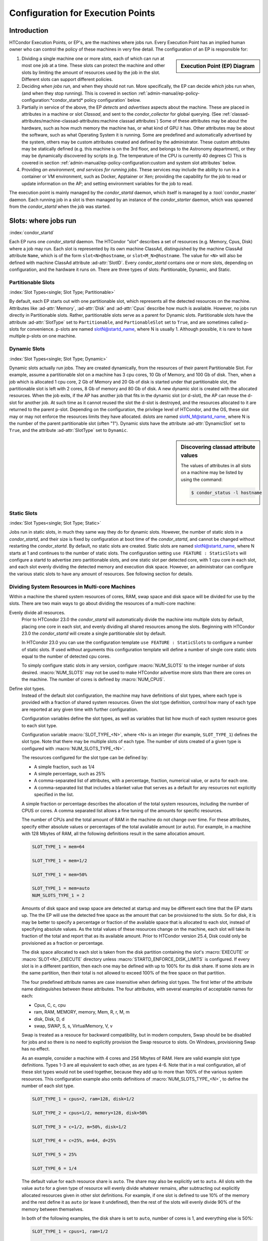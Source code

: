 Configuration for Execution Points
==================================

Introduction
------------

HTCondor Execution Points, or EP's, are the machines where jobs run.  Every
Execution Point has an implied human owner who can control the policy of these
machines in very fine detail.  The configuration of an EP is responsible for:

.. sidebar:: Execution Point (EP) Diagram

   .. mermaid::
      :caption: Daemons for a Execution Point, one *condor_starter* per running job.
      :align: center

      flowchart TD
         condor_master --> condor_startd
         condor_startd --> condor_starter_for_slot1
         condor_startd --> condor_starter_for_slot2
         condor_starter_for_slot1 --> job_in_slot1
         condor_starter_for_slot2 --> job_in_slot2


#. Dividing a single machine one or more *slots*, each of which can run at most
   one job at a time. These slots can protect the machine and other slots
   by limiting the amount of resources used by the job in the slot.  Different
   slots can support different policies.

#. Deciding *when jobs run*, and when they should not run.  More specifically,
   the EP can decide *which* jobs run when, (and when they stop running).  This
   is covered in section
   :ref:`admin-manual/ep-policy-configuration:*condor_startd* policy
   configuration` below.

#. Partially in service of the above, the EP *detects* and *advertises* aspects
   about the machine.  These are placed in attributes in a machine or slot
   *Classad*, and sent to the *condor_collector* for global querying.  (See
   :ref:`classad-attributes/machine-classad-attributes:machine classad
   attributes`) Some of these attributes may be about the hardware, such as how
   much memory the machine has, or what kind of GPU it has. Other attributes
   may be about the software, such as what Operating System it is running.
   Some are predefined and automatically advertised by the system, others may
   be custom attributes created and defined by the administrator.  These custom
   attributes may be statically defined (e.g. this machine is on the 3rd floor,
   and belongs to the Astronomy department), or they may be dynamically
   discovered by scripts (e.g.  The temperature of the CPU is currently 40
   degrees C) This is covered in section
   :ref:`admin-manual/ep-policy-configuration:custom and system slot attributes` below.

#. Providing *an environment, and services for running jobs*. These services
   may include the ability to run in a container or VM environment, such as
   Docker, Apptainer or Xen; providing the capability for the job to read or
   update information on the AP; and setting environment variables for the job
   to read.


The execution point is mainly managed by the *condor_startd* daemon, which itself
is managed by a :tool:`condor_master` daemon.  Each running job in a slot is then
managed by an instance of the *condor_starter* daemon, which was spawned from
the *condor_startd* when the job was started.

Slots: where jobs run
---------------------

:index:`condor_startd`

Each EP runs one *condor_startd* daemon. The HTCondor *"slot"* describes a set
of resources (e.g. Memory, Cpus, Disk) where a job may run.  Each slot is
represented by its own machine ClassAd, distinguished by the machine ClassAd
attribute ``Name``, which is of the form ``slot<N>@hostname``, or
``slot<M_N>@hostname``.  The value for ``<N>`` will also be defined with
machine ClassAd attribute :ad-attr:`SlotID`.  Every *condor_startd* contains
one or more slots, depending on configuration, and the hardware it runs on.
There are three types of slots: Partitionable, Dynamic, and Static.

Partitionable Slots
'''''''''''''''''''
:index:`Slot Types<single; Slot Type; Partitionable>`

By default, each EP starts out with one partitionable slot, which represents
all the detected resources on the machine.  Attributes like :ad-attr:`Memory`,
:ad-attr:`Disk` and :ad-attr:`Cpus` describe how much is available.  However, no jobs run
directly in Partitionable slots.  Rather, partitionable slots serve as a parent
for Dynamic slots.  Partitionable slots have the attribute :ad-attr:`SlotType` set to
``Partitionable``, and ``PartionableSlot`` set to ``True``, and are sometimes
called p-slots for convenience.  p-slots are named slotN@startd_name, where N
is usually 1.  Although possible, it is rare to have multiple p-slots on one
machine.

Dynamic Slots
'''''''''''''
:index:`Slot Types<single; Slot Type; Dynamic>`

Dynamic slots actually run jobs.  They are created dynamically, from the
resources of their parent Partitionable Slot.  For example, assume a
partitionable slot on a machine has 3 cpu cores, 10 Gb of Memory, and 100 Gb of
disk. Then, when a job which is allocated 1 cpu core, 2 Gb of Memory and 20 Gb
of disk is started under that partitionable slot, the partitionable slot is left
with 2 cores, 8 Gb of memory and 80 Gb of disk.  A new dynamic slot is created
with the allocated resources.  When the job exits, if the AP has another job
that fits in the dynamic slot (or d-slot), the AP can reuse the d-slot for
another job.  At such time as it cannot reused the slot the d-slot is
destroyed, and the resources allocated to it are returned to the parent p-slot.
Depending on the configuration, the privilege level of HTCondor, and the OS,
these slot may or may not enforce the resources limits they have allocated.
dslots are named slotN_M@startd_name, where N is the number of the parent
partitionable slot (often "1"). Dynamic slots have the attribute
:ad-attr:`DynamicSlot` set to ``True``, and the attribute :ad-attr:`SlotType` set to
``Dynamic``.

.. sidebar:: Discovering classad attribute values

    The values of attributes in all slots on a machine may be listed by using the command:

    .. code-block:: console

        $ condor_status -l hostname

Static Slots
''''''''''''
:index:`Slot Types<single; Slot Type; Static>`

Jobs run in static slots, in much they same way they do for dynamic slots.
However, the number of static slots in a *condor_startd*, and their size is
fixed by configuration at boot time of the *condor_startd*, and cannot be
changed without restarting the *condor_startd*.  By default, no static slots
are created.  Static slots are named slotN@startd_name, where N starts at 1 and
continues to the number of static slots.  The configuration setting ``use
FEATURE : StaticSlots`` will configure a startd to advertise zero partitionable
slots, and one static slot per detected core, with 1 cpu core in each slot, and
each slot evenly dividing the detected memory and execution disk space.
However, an administrator can configure the various static slots to
have any amount of resources.  See following section for details.

Dividing System Resources in Multi-core Machines
''''''''''''''''''''''''''''''''''''''''''''''''

Within a machine the shared system resources of cores, RAM, swap space
and disk space will be divided for use by the slots. There are two main
ways to go about dividing the resources of a multi-core machine:

Evenly divide all resources.
    Prior to HTCondor 23.0 the *condor_startd* will automatically divide the
    machine into multiple slots by default, placing one core in each slot, and evenly
    dividing all shared resources among the slots. Beginning with HTCondor 23.0
    the *condor_startd* will create a single partitionable slot by default.

    In HTCondor 23.0 you can use the configuration template ``use FEATURE : StaticSlots``
    to configure a number of static slots. If used without arguments this
    configuration template will define a number of single core static slots equal to
    the number of detected cpu cores.

    To simply configure static slots in any version, configure :macro:`NUM_SLOTS` to the
    integer number of slots desired. :macro:`NUM_SLOTS` may not be used to make HTCondor advertise
    more slots than there are cores on the machine. The number of cores
    is defined by :macro:`NUM_CPUS`.

Define slot types.
    Instead of the default slot configuration, the machine may
    have definitions of slot types, where each type is provided with a
    fraction of shared system resources. Given the slot type definition,
    control how many of each type are reported at any given time with
    further configuration.

    Configuration variables define the slot types, as well as variables
    that list how much of each system resource goes to each slot type.

    Configuration variable :macro:`SLOT_TYPE_<N>`, where <N> is an integer (for
    example, ``SLOT_TYPE_1``) defines the slot type. Note that there may be
    multiple slots of each type. The number of slots created of a given type is
    configured with :macro:`NUM_SLOTS_TYPE_<N>`.

    The resources configured for the slot type can be defined by:

    -  A simple fraction, such as 1/4
    -  A simple percentage, such as 25%
    -  A comma-separated list of attributes, with a percentage,
       fraction, numerical value, or ``auto`` for each one.
    -  A comma-separated list that includes a blanket value that serves
       as a default for any resources not explicitly specified in the
       list.

    A simple fraction or percentage describes the allocation of the
    total system resources, including the number of CPUS or cores. A
    comma separated list allows a fine tuning of the amounts for
    specific resources.

    The number of CPUs and the total amount of RAM in the machine do not
    change over time. For these attributes, specify either absolute
    values or percentages of the total available amount (or ``auto``).
    For example, in a machine with 128 Mbytes of RAM, all the following
    definitions result in the same allocation amount.

    .. code-block:: condor-config

        SLOT_TYPE_1 = mem=64

        SLOT_TYPE_1 = mem=1/2

        SLOT_TYPE_1 = mem=50%

        SLOT_TYPE_1 = mem=auto
        NUM_SLOTS_TYPE_1 = 2

    Amounts of disk space and swap space are detected at startup and
    may be different each time that the EP starts up. The the EP will
    use the detected free space as the amount that can be provisioned
    to the slots.  So for disk, it is may be better to specify a percentage
    or fraction of the available space that is allocated to each slot, instead of specifying absolute
    values. As the total values of these resources change on the
    machine, each slot will take its fraction of the total and report
    that as its available amount.  Prior to HTCondor version 25.4,
    Disk could only be provisioned as a fraction or percentage.

    The disk space allocated to each slot is taken from the disk
    partition containing the slot's :macro:`EXECUTE` or 
    :macro:`SLOT<N>_EXECUTE` directory unless :macro:`STARTD_ENFORCE_DISK_LIMITS`
    is configured. If every slot is in a
    different partition, then each one may be defined with up to
    100% for its disk share. If some slots are in the same partition,
    then their total is not allowed to exceed 100% of the free
    space on that partition.

    The four predefined attribute names are case insensitive when
    defining slot types. The first letter of the attribute name
    distinguishes between these attributes. The four attributes, with
    several examples of acceptable names for each:

    -  Cpus, C, c, cpu
    -  ram, RAM, MEMORY, memory, Mem, R, r, M, m
    -  disk, Disk, D, d
    -  swap, SWAP, S, s, VirtualMemory, V, v

    Swap is treated as a resouce for backward compatibility, but in
    modern computers, Swap should be be disabled for jobs and so
    there is no need to explicitly provision the Swap resource to slots.
    On Windows, provisioning Swap has no effect.

    As an example, consider a machine with 4 cores and 256 Mbytes of
    RAM. Here are valid example slot type definitions. Types 1-3 are all
    equivalent to each other, as are types 4-6. Note that in a real
    configuration, all of these slot types would not be used together,
    because they add up to more than 100% of the various system
    resources. This configuration example also omits definitions of
    :macro:`NUM_SLOTS_TYPE_<N>`, to define the number of each slot type.

    .. code-block:: condor-config

          SLOT_TYPE_1 = cpus=2, ram=128, disk=1/2

          SLOT_TYPE_2 = cpus=1/2, memory=128, disk=50%

          SLOT_TYPE_3 = c=1/2, m=50%, disk=1/2

          SLOT_TYPE_4 = c=25%, m=64, d=25%

          SLOT_TYPE_5 = 25%

          SLOT_TYPE_6 = 1/4

    The default value for each resource share is ``auto``. The share may
    also be explicitly set to ``auto``. All slots with the value
    ``auto`` for a given type of resource will evenly divide whatever
    remains, after subtracting out explicitly allocated resources given
    in other slot definitions. For example, if one slot is defined to
    use 10% of the memory and the rest define it as ``auto`` (or leave
    it undefined), then the rest of the slots will evenly divide 90% of
    the memory between themselves.

    In both of the following examples, the disk share is set to
    ``auto``, number of cores is 1, and everything else is 50%:

    .. code-block:: condor-config

        SLOT_TYPE_1 = cpus=1, ram=1/2

        SLOT_TYPE_1 = cpus=1, disk=auto, 50%

    Note that it is possible to set the configuration variables such
    that they specify an impossible configuration. If this occurs, the
    *condor_startd* daemon will create as many slots as it can without
    running out of resources, and report a summary of slots that it could
    not create to the collector in its daemon ad.

    In addition to the standard resources of CPUs, memory, disk, and
    swap, the administrator may also define custom resources on a
    localized per-machine basis.
    In addition to GPUs (see :ref:`admin-manual/ep-policy-configuration:Configuring GPUs`.)
    the administrator can define other types of custom resources.

    The resource names and quantities of available resources are defined
    using configuration variables of the form
    :macro:`MACHINE_RESOURCE_<name>`,
    as shown in this example:

    .. code-block:: condor-config

        MACHINE_RESOURCE_Cogs = 16
        MACHINE_RESOURCE_actuator = 8

    If the configuration uses the optional configuration variable
    :macro:`MACHINE_RESOURCE_NAMES` to
    enable and disable local machine resources, also add the resource
    names to this variable. For example:

    .. code-block:: condor-config

        if defined MACHINE_RESOURCE_NAMES
          MACHINE_RESOURCE_NAMES = $(MACHINE_RESOURCE_NAMES) Cogs actuator
        endif

    Local machine resource names defined in this way may now be used in
    conjunction with :macro:`SLOT_TYPE_<N>`,
    using all the same syntax described earlier in this section. The
    following example demonstrates the definition of static and
    partitionable slot types with local machine resources:

    .. code-block:: condor-config

        # declare one partitionable slot with half of the Cogs, 6 actuators, and
        # 50% of all other resources:
        SLOT_TYPE_1 = cogs=50%,actuator=6,50%
        SLOT_TYPE_1_PARTITIONABLE = TRUE
        NUM_SLOTS_TYPE_1 = 1

        # declare two static slots, each with 25% of the Cogs, 1 actuator, and
        # 25% of all other resources:
        SLOT_TYPE_2 = cogs=25%,actuator=1,25%
        SLOT_TYPE_2_PARTITIONABLE = FALSE
        NUM_SLOTS_TYPE_2 = 2

    A job may request these local machine resources using the syntax
    :subcom:`request_<name>[with partitionable slots]`
    as described in :ref:`admin-manual/ep-policy-configuration:*condor_startd*
    policy configuration`. This example shows a portion of a submit description
    file that requests cogs and an actuator:

    .. code-block:: condor-submit

        universe = vanilla

        # request two cogs and one actuator:
        request_cogs = 2
        request_actuator = 1

        queue

    The slot ClassAd will represent each local machine resource with the
    following attributes:

        ``Total<name>``: the total quantity of the resource identified
        by ``<name>``
        ``Detected<name>``: the quantity detected of the resource
        identified by ``<name>``; this attribute is currently equivalent
        to ``Total<name>``
        ``TotalSlot<name>``: the quantity of the resource identified by
        ``<name>`` allocated to this slot
        ``<name>``: the amount of the resource identified by ``<name>``
        available to be used on this slot

    From the example given, the ``Cogs`` resource would be represented by
    the ClassAd attributes ``TotalCogs``, ``DetectedCogs``,
    ``TotalSlotCogs``, and ``Cogs``. In the job ClassAd, the amount of the
    requested machine resource appears in a job ClassAd attribute named
    ``Request<name>``. For this example, the two attributes will be
    ``RequestCogs`` and ``RequestActuator``.

    The number of each type and the
    definitions for the types themselves cannot be changed with
    reconfiguration. To change any slot type definitions, use
    :tool:`condor_restart`

    .. code-block:: console

        $ condor_restart -startd

    for that change to take effect.

Configuration Specific to Multi-core Machines
'''''''''''''''''''''''''''''''''''''''''''''

:index:`SMP machines<single: SMP machines; configuration>`
:index:`multi-core machines<single: multi-core machines; configuration>`

Each slot within a multi-core machine is treated as an independent
machine, each with its own view of its state as represented by the
machine ClassAd attribute :ad-attr:`State`. The policy expressions for the
multi-core machine as a whole are propagated from the *condor_startd*
to the slot's machine ClassAd. This policy may consider a slot state(s)
in its expressions.

Specifically, the evaluation of a slot policy expression works in the
following way.

#. The configuration file specifies policy expressions that are shared
   by all of the slots on the machine.
#. Each slot reads the configuration file and sets up its own machine
   ClassAd.
#. Each slot is now separate from the others. It has a different ClassAd
   attribute :ad-attr:`State`, a different machine ClassAd, and if there is a
   job running, a separate job ClassAd. Each slot periodically evaluates
   the policy expressions, changing its own state as necessary. This
   occurs independently of the other slots on the machine. So, if the
   *condor_startd* daemon is evaluating a policy expression on a
   specific slot, and the policy expression refers to :ad-attr:`ProcId`,
   :ad-attr:`Owner`, or any attribute from a job ClassAd, it always refers to
   the ClassAd of the job running on the specific slot.

To set a different policy for the slots within a machine, incorporate
the slot-specific machine ClassAd attribute :ad-attr:`SlotID`. A :macro:`SUSPEND`
policy that is different for each of the two slots will be of the form

.. code-block:: condor-config

    SUSPEND = ( (SlotID == 1) && (PolicyForSlot1) ) || \
              ( (SlotID == 2) && (PolicyForSlot2) )

where (PolicyForSlot1) and (PolicyForSlot2) are the desired expressions
for each slot.

Dynamic Provisioning: Partitionable and Dynamic Slots
'''''''''''''''''''''''''''''''''''''''''''''''''''''

:index:`dynamic` :index:`dynamic<single: dynamic; slots>`
:index:`subdividing slots<single: subdividing slots; slots>` :index:`dynamic slots`
:index:`partitionable slots`

Dynamic provisioning, also referred to as partitionable or dynamic
slots, allows HTCondor to use the resources of a slot in a dynamic way;
these slots may be partitioned. This means that more than one job can
occupy a single slot at any one time. Slots have a fixed set of
resources which include the cores, memory and disk space. By
partitioning the slot, the use of these resources becomes more flexible.

Here is an example that demonstrates how resources are divided as more
than one job is or can be matched to a single slot. In this example,
Slot1 is identified as a partitionable slot and has the following
resources:

.. code-block:: text

    cpu = 10
    memory = 10240
    disk = BIG

Assume that JobA is allocated to this slot. JobA includes the following
resource requests:

.. code-block:: condor-submit

    request_cpu = 3
    request_memory = 1024
    request_disk = 10240

The portion of the slot that is carved out is now known as a dynamic
slot. This dynamic slot has its own machine ClassAd, and its ``Name``
attribute distinguishes itself as a dynamic slot with incorporating the
substring ``Slot1_1``.  Note that the startd may round up the resource
requests, so that subsequent jobs may also match this slot, but it
will never run a job in a slot that won't fit the job.

After allocation, the partitionable Slot1 advertises that it has the
following resources still available, which might look like:

.. code-block:: text

    cpu = 7
    memory = 9216
    disk = BIG-10240

As each new job is allocated to Slot1, it breaks into ``Slot1_1``,
``Slot1_2``, ``Slot1_3`` etc., until the entire set of Slot1's available
resources have been consumed by jobs.

Dynamic provisioning is enabled by default, as of HTCondor version 23.0 In
older versions, to enable dynamic provisioning, define a slot type, and declare
at least one slot of that type. Then, identify that slot type as partitionable
by setting configuration variable :macro:`SLOT_TYPE_<N>_PARTITIONABLE` to
``True``. The value of ``<N>`` within the configuration variable name is the
same value as in slot type definition configuration variable
:macro:`SLOT_TYPE_<N>`. For the most common cases the machine should be
configured for one slot, managing all the resources on the machine. To do so,
set the following configuration variables:

.. code-block:: text

    NUM_SLOTS = 1
    NUM_SLOTS_TYPE_1 = 1
    SLOT_TYPE_1 = 100%
    SLOT_TYPE_1_PARTITIONABLE = TRUE

In a pool using dynamic provisioning, jobs must express resources they need in
the submit description file:

.. code-block:: text

    request_cpus
    request_memory
    request_disk (in kilobytes)

This example shows a portion of the job submit description file for use
when submitting a job to a pool with dynamic provisioning.

.. code-block:: text

    universe = vanilla

    request_cpus = 3
    request_memory = 1024
    request_disk = 10240

    queue

A partitionable slot will always appear as though it is not running a
job. If matched jobs consume all its resources, the partitionable slot
will eventually show as having no available resources; this will prevent
further matching of new jobs. The dynamic slots will show as running
jobs. The dynamic slots can be preempted in the same way as all other
slots.

Dynamic provisioning provides powerful configuration possibilities, and
so should be used with care. Specifically, while preemption occurs for
each individual dynamic slot, it cannot occur directly for the
partitionable slot, or for groups of dynamic slots. For example, for a
large number of jobs requiring 1GB of memory, a pool might be split up
into 1GB dynamic slots. In this instance a job requiring 2GB of memory
will be starved and unable to run. A partial solution to this problem is
provided by defragmentation accomplished by the *condor_defrag* daemon,
as discussed in
:ref:`admin-manual/ep-policy-configuration:*condor_startd* policy configuration`.
:index:`partitionable slot preemption`
:index:`pslot preemption`

Preemption of Partitionable Slots
"""""""""""""""""""""""""""""""""

.. warning::
   Partionable slot preemption is an experimental feature, and may not
   work as expected with all other HTCondor features.

Another partial solution is a new matchmaking algorithm in the
negotiator, referred to as partitionable slot preemption, or pslot
preemption. Without pslot preemption, when the negotiator searches for a
match for a job, it looks at each slot ClassAd individually. With pslot
preemption, the negotiator looks at a partitionable slot and all of its
dynamic slots as a group. If the partitionable slot does not have
sufficient resources (memory, cpu, and disk) to be matched with the
candidate job, then the negotiator looks at all of the related dynamic
slots that the candidate job might preempt (following the normal
preemption rules described elsewhere). The resources of each dynamic
slot are added to those of the partitionable slot, one dynamic slot at a
time. Once this partial sum of resources is sufficient to enable a
match, the negotiator sends the match information to the
*condor_schedd*. When the *condor_schedd* claims the partitionable
slot, the dynamic slots are preempted, such that their resources are
returned to the partitionable slot for use by the new job.

To enable pslot preemption, the following configuration variable must be
set for the *condor_negotiator*:

.. code-block:: text

      ALLOW_PSLOT_PREEMPTION = True

When the negotiator examines the resources of dynamic slots, it sorts
the slots by their :ad-attr:`CurrentRank` attribute, such that slots with lower
values are considered first. The negotiator only examines the cpu,
memory and disk resources of the dynamic slots; custom resources are
ignored.

Dynamic slots that have retirement time remaining are not considered
eligible for preemption, regardless of how configuration variable
:macro:`NEGOTIATOR_CONSIDER_EARLY_PREEMPTION` is set.

When pslot preemption is enabled, the negotiator will not preempt
dynamic slots directly. It will preempt them only as part of a match to
a partitionable slot.

When multiple partitionable slots match a candidate job and the various
job rank expressions are evaluated to sort the matching slots, the
ClassAd of the partitionable slot is used for evaluation. This may cause
unexpected results for some expressions, as attributes such as
:ad-attr:`RemoteOwner` will not be present in a partitionable slot that matches
with preemption of some of its dynamic slots.

Defaults for Partitionable Slot Sizes
'''''''''''''''''''''''''''''''''''''

If a job does not specify the required number of CPUs, amount of memory,
or disk space, there are ways for the administrator to set default
values for all of these parameters.

First, if any of these attributes are not set in the submit description
file, there are three variables in the configuration file that
condor_submit will use to fill in default values. These are

-  :macro:`JOB_DEFAULT_REQUESTCPUS`
-  :macro:`JOB_DEFAULT_REQUESTMEMORY`
-  :macro:`JOB_DEFAULT_REQUESTDISK`

The value of these variables can be ClassAd expressions. The default
values for these variables, should they not be set are

.. code-block:: condor-config

    JOB_DEFAULT_REQUESTCPUS = 1
    JOB_DEFAULT_REQUESTMEMORY = 128
    JOB_DEFAULT_REQUESTDISK = MAX({1024, (TransferInputSizeMB+1) * 1.25}) * 1024

Note that these default values are chosen such that jobs matched to
partitionable slots function similar to static slots.
These variables do not apply to **batch** grid universe jobs.

Once the job has been matched, and has made it to the execute machine,
the *condor_startd* has the ability to modify these resource requests
before using them to size the actual dynamic slots carved out of the
partitionable slot. Clearly, for the job to work, the *condor_startd*
daemon must create slots with at least as many resources as the job
needs. However, it may be valuable to create dynamic slots somewhat
bigger than the job's request, as subsequent jobs may be more likely to
reuse the newly created slot when the initial job is done using it.

The *condor_startd* configuration variables which control this and
their defaults are

- :macro:`MODIFY_REQUEST_EXPR_REQUESTCPUS` = quantize(RequestCpus, {1})
- :macro:`MODIFY_REQUEST_EXPR_REQUESTMEMORY` = quantize(RequestMemory, {128})
- :macro:`MODIFY_REQUEST_EXPR_REQUESTDISK` = quantize(RequestDisk, {1024})

Slot Isolation and Protection
-----------------------------

When multiple jobs, one in each slots, are running on the same machine,
one job might negatively impact another.  This might happen by using too much
cpu, or disk, or even sending a signal to a process in another job.  HTCondor
provides several mechanism to protect jobs in slots from each other.

Per Job PID Namespaces
''''''''''''''''''''''

:index:`per job<single: per job; PID namespaces>`
:index:`per job PID namespaces<single: per job PID namespaces; namespaces>`
:index:`per job PID namespaces<single: per job PID namespaces; Linux kernel>`

Per job PID namespaces provide enhanced isolation of one process tree
from another through kernel level process ID namespaces. HTCondor may
enable the use of per job PID namespaces for Linux RHEL 6, Debian 6, and
more recent kernels.

Read about per job PID namespaces
`http://lwn.net/Articles/531419/ <http://lwn.net/Articles/531419/>`_.

The needed isolation of jobs from the same user that execute on the same
machine as each other is already provided by the implementation of slot
users as described in
:ref:`admin-manual/security:user accounts in htcondor on Unix platforms`. This
is the recommended way to implement the prevention of interference between more
than one job submitted by a single user. However, the use of a shared
file system by slot users presents issues in the ownership of files
written by the jobs.

The per job PID namespace provides a way to handle the ownership of
files produced by jobs within a shared file system. It also isolates the
processes of a job within its PID namespace. As a side effect and
benefit, the clean up of processes for a job within a PID namespace is
enhanced. When the process with PID = 1 is killed, the operating system
takes care of killing all child processes.

To enable the use of per job PID namespaces, set the configuration to
include

.. code-block:: text

      USE_PID_NAMESPACES = True

This configuration variable defaults to ``False``, thus the use of per
job PID namespaces is disabled by default.

.. _resource_limits_with_cgroups:

Cgroup Based Process Tracking
'''''''''''''''''''''''''''''

:index:`cgroup based process tracking`

All Linux versions supported by HTCondor have a kernel feature called
cgroups.  Enterprise Linux 8 and older have cgroups v1, and all newer
systems have cgroups v2.  Both allow HTCondor to more accurately
and safely manage jobs composed of sets of processes.  Documentation
about Linux kernel support for cgroups can be found in the Documentation
directory in the kernel source code distribution.

The interface between the kernel cgroup functionality is via a (virtual)
file system, usually mounted at ``/sys/fs/cgroup``.

If your Linux distribution uses *systemd*, it will mount the cgroup file
system, and the only remaining item is to set configuration variable
:macro:`BASE_CGROUP`, as described below.

Cgroup V2 Support
'''''''''''''''''

On Linux systems with cgroup v2 support, the *condor_starter* will put
each job in it's own cgroup, and, by default, set the memory limit
of the cgroup to the memory provisioned by slot, which is usually
the amount requested by the job, perhaps rounded up.

This is not something an administrator usually needs to worry about,
but it does mean that jobs can be monitored with the standard cgroup V2
tools, like system-cgtop.

By default, HTCondor zeroes out the swap memory limit for the job cgroup,
because if the job reaches the physical memory limit, and starts paging,
it will get very slow, and can slow down the system.  The administrator
can configure HTCondor not to do so, by setting 
:macro:`DISABLE_SWAP_FOR_JOB` to false.

HTCondor configures cgroup v2 so that any job can further subdivide the memory
and cpu.  It does so by following the various rules imposed by the kernel.
The first rule is that Unix processes can only live in the leaf nodes of the
cgroup tree.  This implies that if a job wants to make a sub-cgroup, it cannot
simply make a subdirectory of the cgroup it lives in, for then it would live
in an interior node.  One way to work around this restriction is to create
a subdirectory, and immediately move the job into that subdirectory. This
is clunky, and prone to race conditions when the job might be spawning processes
of its own.  Rather, the starter creates two, nested directories for the job.
The direct child of the starter's cgroup is the job's "slice".  HTCondor puts
resource limits on the slice (and implictly on all children of the slice),
and measures resource usage of the job by measuring the resource of the slice
(again, and implicitly measuring the sum of the resources of all the child
subcgroups of that slice).  When it is time to clean up the job, the starter
removes the slice, and all sub-cgroups thereof.  The starter sets the Unix
permissions on the slice so that the job can make subdirectories, and thus
sub-cgroups of the job under the slice, and move processes into those sub-cgroups,
without violating the kernel's rules about cgroup membership.  However, the
permissions on the resource limits are set so that the job cannot change them.

The Unix process of the job do not live in the slice, but rather in the
"scope" cgroup, which is a child of the slice.  This is a leaf node, 
so the job should never try to make a sub-cgroup of the scope.  This
naming mimics the naming convention of systemd, but it is HTCondor, not systemd
which creates and manages this cgroups.

.. mermaid::
    :caption: Cgroup V2 Organization for jobs
    :align: center

    flowchart TD
      starter("Cgroup <br> of <br> condor_starter")
      job_scope("Cgroup <br> for <br> job scope")
      job_slice("Cgroup <br> for <br> job slice")
      starter -->  job_scope
      job_scope --> job_slice
      style starter fill:pink
      style job_scope fill:lightgreen
      style job_slice fill:lightgreen

In the diagram above, the starter's cgroup is red, as it is not modifiably by 
the job, but the scope and slice are green to show that they are modifiable.

Cgroup V1 Support
'''''''''''''''''

When cgroups are correctly configured and running, the virtual file
system mounted on ``/sys/fs/cgroup`` should have several subdirectories under
it, and there should an ``htcondor`` subdirectory under the directory
``/sys/fs/cgroup/cpu``, ``/sys/fs/cgroup/memory`` and some others.

The *condor_starter* daemon uses cgroups v1 by default on Linux systems 
with cgroup v1 support to accurately track all the processes started by a job, 
even when quickly-exiting parent processes spawn many child processes.

Kernel cgroups are named in a virtual file system hierarchy. HTCondor
will put each running job on the execute node in a distinct cgroup. The
name of this cgroup is the name of the execute directory for that
*condor_starter*, with slashes replaced by underscores, followed by the
name and number of the slot. So, for the memory controller, a job
running on slot1 would have its cgroup located at
``/sys/fs/cgroup/memory/htcondor/condor_var_lib_condor_execute_slot1/``. The
``tasks`` file in this directory will contain a list of all the
processes in this cgroup, and many other files in this directory have
useful information about resource usage of this cgroup. See the kernel
documentation for full details.

Once cgroup-based tracking is configured, usage should be invisible to
the user and administrator. The StarterLog will mention that it is using this
method, but no user visible changes should occur, other than the
impossibility of a quickly-forking process escaping from the control of
the *condor_starter*, the more accurate reporting of memory usage,
and HTCondor putting jobs on hold that use more memory than they request.

A cgroup-enabled HTCondor will install and handle a per-job (not per-process)
Linux Out of Memory killer (OOM-Killer).  When a job exceeds the memory
provisioned by the *condor_startd*, the Linux kernel will send an OOM
message to the *condor_starter*, and HTCondor will evict the job, and
put it on hold.  Sometimes, even when the job's memory usage is below
the provisioned amount, if other, non-HTCondor processes, on the system
are using too much memory, the linux kernel may choose to OOM-kill the
job.  In this case, HTCondor will log a message and evict the job, mark
it as idle, so it can start again somewhere else.

Limiting Resource Usage Using Cgroups
'''''''''''''''''''''''''''''''''''''

:index:`resource limits with cgroups`
:index:`on resource usage with cgroup<single: on resource usage with cgroup; limits>`
:index:`resource limits<single: resource limits; cgroups>`

An HTCondor job is often composed of many Unix
processes. If the method of limiting resource usage with a user job
wrapper is used to impose a 2 Gigabyte memory limit, that limit applies
to each process in the job individually. If a job created 100 processes,
each using just under 2 Gigabytes, the job would continue without the
resource limits kicking in. Clearly, this is not what the machine owner
intends. Moreover, the memory limit only applies to the virtual memory
size, not the physical memory size, or the resident set size. This can
be a problem for jobs that use the ``mmap`` system call to map in a
large chunk of virtual memory, but only need a small amount of memory at
one time. Typically, the resource the administrator would like to
control is physical memory, because when that is in short supply, the
machine starts paging, and can become unresponsive very quickly.

The *condor_starter* can, using the Linux cgroup capability, apply
resource limits collectively to sets of jobs, and apply limits to the
physical memory used by a set of processes. The main downside of this
technique is that it is only available on relatively new Unix
distributions such as RHEL 6 and Debian 6. This technique also may
require editing of system configuration files.

To enable cgroup-based limits, first ensure that cgroup-based tracking
is enabled.  Once set, the
*condor_starter* will create a cgroup for each job, and set
attributes in that cgroup to control memory and cpu usage. These
attributes are the cpu.shares attribute in the cpu controller, and
two attributes in the memory controller, both
memory.limit_in_bytes, and memory.soft_limit_in_bytes. The
configuration variable :macro:`CGROUP_MEMORY_LIMIT_POLICY` controls this.
If :macro:`CGROUP_MEMORY_LIMIT_POLICY` is set to the string ``hard``, the hard
limit will be set to the slot size, and the soft limit to 90% of the
slot size. If set to ``soft``, the soft limit will be set to the slot
size and the hard limit will be set to the memory size of the whole startd.
By default, this whole size is the detected memory the size, minus
RESERVED_MEMORY.  Or, if :macro:`MEMORY` is defined, that value is used..

No limits will be set if the value is ``none``. The default is
``hard``. If the hard limit is in force, then the total amount of
physical memory used by the sum of all processes in this job will not be
allowed to exceed the limit. If the process goes above the hard
limit, the job will be put on hold.

The memory size used in both cases is the machine ClassAd
attribute :ad-attr:`Memory`. Note that :ad-attr:`Memory` is a static amount when using
static slots, but it is dynamic when partitionable slots are used. That
is, the limit is whatever the "Mem" column of condor_status reports for
that slot.

If :macro:`CGROUP_MEMORY_LIMIT_POLICY` is set, HTCondor will also use
cgroups to limit the amount of swap space used by each job. By default,
the maximum amount of swap space used by each slot is the total amount
of Virtual Memory in the slot, minus the amount of physical memory. Note
that HTCondor measures virtual memory in kbytes, and physical memory in
megabytes. To prevent jobs with high memory usage from thrashing and
excessive paging, and force HTCondor to put them on hold instead, you
can tell condor that a job should never use swap, by setting
:macro:`DISABLE_SWAP_FOR_JOB` to true (the default is true).

In addition to memory, the *condor_starter* can also control the total
amount of CPU used by all processes within a job. To do this, it writes
a value to the cpu.shares attribute of the cgroup cpu controller. The
value it writes is copied from the :ad-attr:`Cpus` attribute of the machine
slot ClassAd multiplied by 100. Again, like the :ad-attr:`Memory` attribute,
this value is fixed for static slots, but dynamic under partitionable
slots. This tells the operating system to assign cpu usage
proportionally to the number of cpus in the slot. Unlike memory, there
is no concept of ``soft`` or ``hard``, so this limit only applies when
there is contention for the cpu. That is, on an eight core machine, with
only a single, one-core slot running, and otherwise idle, the job
running in the one slot could consume all eight cpus concurrently with
this limit in play, if it is the only thing running. If, however, all
eight slots where running jobs, with each configured for one cpu, the
cpu usage would be assigned equally to each job, regardless of the
number of processes or threads in each job.


.. sidebar:: LVM Mount Namespace

    By default, the ephemeral filesystem is mounted in a mount namespace
    making the filesystem private to the job if compatible
    (see :macro:`LVM_HIDE_MOUNT`). Thus, the contents of the filesystem
    are not visible to processes outside of the *condor_starters* process
    tree.

    The ``nsenter`` command can be used to enter this namespace
    in order inspect the job's sandbox:

    .. code-block:: console

        # nsenter -t <starter-pid> -m <command>

.. _LVM Description:

Per Job Ephemeral Scratch Filesystems
'''''''''''''''''''''''''''''''''''''

:index:`DISK usage`
:index:`per job scratch filesystem`

On Linux systems, when HTCondor is started as root, it optionally has the ability to create
a custom ephemeral filesystem for the job's scratch directory. HTCondor manages this per
scratch directory filesystem usage with the LVM disk management system. This feature has
the following benefits:

- Disk usage is more accurately monitored and enforced preventing the job from using more
  scratch space than provisioned.
- HTCondor can get the current disk usage much quicker.
- Creates more isolation for the jobs workspace.
- HTCondor can cleanup the jobs workspace much quicker.

This feature will enable better handling of jobs that utilize more than the disk space
than provisioned by HTCondor. With the feature enabled, when a job fills up the filesystem
created for it, the starter will put the job on hold with the out of resources hold code (34).
Otherwise, in a full filesystem, writes will fail with ENOSPC, and leave it up to the job
to handle these errors internally at all places writes occur. Even in included third party
libraries.

.. note::

    As this filesystem will never live through a system reboot, it is mounted with mount options
    that optimize for performance, not reliability, and may improve performance for I/O heavy
    jobs.

To enable per job scratch directory filesystems, simply set :macro:`STARTD_ENFORCE_DISK_LIMITS`
to ``True``. However, it is recommended to also setup a functioning Linux LVM environment
for HTCondor to utilize by providing the LVM volume group and possibly thin-pool type logical
volume via the configuration options :macro:`LVM_VOLUME_GROUP_NAME` and :macro:`LVM_THINPOOL_NAME`.
If a pre-setup Linux LVM environment isn't provided then the *condor_startd* will automatically
setup a Linux LVM environment using a backing loopback file specified by :macro:`LVM_BACKING_FILE`.

.. sidebar:: Example LVM Configuration

    .. tabs::

        .. code-tab:: condor-config Thick Provisioning
            :caption: Example configuration for Thick Provisioning setup

            STARTD_ENFORCE_DISK_LIMITS = True
            LVM_VOLUME_GROUP_NAME = condor_vg

        .. code-tab:: condor-config Thin Provisioning
            :caption: Example configuration for Thin Provisioning setup

            STARTD_ENFORCE_DISK_LIMITS = True
            LVM_VOLUME_GROUP_NAME = condor_vg
            LVM_THINPOOL_NAME = htcondor
            LVM_USE_THIN_PROVISIONING = True

    HTCondor will use the provided Linux LVM information to create logical volumes
    and filesystems on a per job basis regardless of thin or thick provisioning.

    .. note::

        The minimum logical volume size is by default is 4MB.

.. mermaid::
    :caption: Linux LVM Environment Setup
    :align: center

    flowchart TD
      Disk1(Disk 1) --> PV1(Physical Volume 1)
      Disk2(Disk 2) --> PV2(Physical Volume 2)
      PV1 --> VG(Volume Group\n<b style="color:red">condor_vg</b>)
      PV2 --> VG(Volume Group\n<b style="color:red">condor_vg</b>)
      VG -- Thin --> Thinpool(Thinpool Logical Volume\n<b style="color:red">htcondor</b>)
      VG -- Thick --> Done(HTCondor Ready)
      Thinpool --> Done(HTCondor Ready)

.. note::

    The condor_startd must be restarted rather than just reconfigured in order for
    any LVM Startd disk enforcement configuration to take effect.

.. warning::

    When setup to use thin provisioning, if the backing thin pool logical volume fills
    up completely then all writes to subsequent thin logical volumes carved from the thin
    pool with pause for 60 seconds. If desired this behavior can be disabled by using
    ``--errorwhenfull y`` option when creating the backing thin-pool type logical volume.

*condor_startd* Policy Configuration
------------------------------------

:index:`condor_startd policy<single: condor_startd policy; configuration>`
:index:`of machines, to implement a given policy<single: of machines, to implement a given policy; configuration>`
:index:`configuration<single: configuration; startd>`

This section describes the configuration of machines, via the *condor_startd*
daemon, and policies to start, suspend, resume, vacate or to kill jobs. These
polices are at the heart of HTCondor's balancing act between the needs and
wishes of resource owners (machine owners) and resource users (people
submitting their jobs to HTCondor).  Understanding the configuration requires
an understanding of ClassAd expressions, which are detailed in the
:doc:`/classads/classad-mechanism` section.

The START Expression
''''''''''''''''''''

The most important expression to the *condor_startd* is the
:macro:`START` expression. This expression describes the
conditions that must be met for a machine or slot to run a job. This
expression can reference attributes in the machine's ClassAd (such as
:ad-attr:`KeyboardIdle` and :ad-attr:`LoadAvg`) and attributes in a job ClassAd (such
as :ad-attr:`Owner`, :ad-attr:`ImageSize`, and :ad-attr:`Cmd`, the name of the executable the
job will run). The value of the :macro:`START` expression plays a crucial
role in determining the state and activity of a machine.

.. note::
    Configuration templates make it easier to implement certain
    policies; see information on policy templates here:
    :ref:`admin-manual/introduction-to-configuration:available configuration templates`.


The ``Requirements`` expression is used for matching machines with jobs.

In situations where a machine wants to make itself unavailable for
further matches, the ``Requirements`` expression is set to ``False``.
When the :macro:`START` expression locally evaluates to ``True``, the machine
advertises the ``Requirements`` expression as ``True`` and does not
publish the :macro:`START` expression.

Normally, the expressions in the machine ClassAd are evaluated against
certain request ClassAds in the *condor_negotiator* to see if there is
a match, or against whatever request ClassAd currently has claimed the
machine. However, by locally evaluating an expression, the machine only
evaluates the expression against its own ClassAd. If an expression
cannot be locally evaluated (because it references other expressions
that are only found in a request ClassAd, such as :ad-attr:`Owner` or
:ad-attr:`ImageSize`), the expression is (usually) undefined. See
the :doc:`/classads/classad-mechanism` section for specifics on
how undefined terms are handled in ClassAd expression evaluation.

.. note::
    Be cautious when modifying the :macro:`START` expression to
    reference job ClassAd attributes. When using the ``POLICY : Desktop``
    configuration template, the :macro:`IS_OWNER` expression is a function of the
    :macro:`START` expression:

.. code-block:: condor-classad-expr

    START =?= FALSE

See a detailed discussion of the :macro:`IS_OWNER` expression in
:ref:`admin-manual/ep-policy-configuration:*condor_startd* policy configuration`.
However, the machine locally evaluates the :macro:`IS_OWNER` expression to determine
if it is capable of running jobs for HTCondor. Any job ClassAd attributes
appearing in the :macro:`START` expression, and hence in the :macro:`IS_OWNER` expression,
are undefined in this context, and may lead to unexpected behavior. Whenever
the :macro:`START` expression is modified to reference job ClassAd
attributes, the :macro:`IS_OWNER` expression should also be modified to
reference only machine ClassAd attributes.

.. note::
    If you have machines with lots of real memory and swap space such
    that the only scarce resource is CPU time, consider defining
    :macro:`JOB_RENICE_INCREMENT` so that
    HTCondor starts jobs on the machine with low priority. Then, further
    configure to set up the machines with:

    .. code-block:: condor-config

        START = True
        SUSPEND = False
        PREEMPT = False
        KILL = False

In this way, HTCondor jobs always run and can never be kicked off from
activity on the machine. However, because they would run with the low
priority, interactive response on the machines will not suffer. A
machine user probably would not notice that HTCondor was running the
jobs, assuming you had enough free memory for the HTCondor jobs such
that there was little swapping.

The RANK Expression
'''''''''''''''''''

A machine may be configured to prefer certain jobs over others using the
:macro:`RANK` expression. It is an expression, like any other in a machine
ClassAd. It can reference any attribute found in either the machine
ClassAd or a job ClassAd. The most common use of this expression is
likely to configure a machine to prefer to run jobs from the owner of
that machine, or by extension, a group of machines to prefer jobs from
the owners of those machines. :index:`example<single: example; configuration>`

For example, imagine there is a small research group with 4 machines
called tenorsax, piano, bass, and drums. These machines are owned by the
4 users coltrane, tyner, garrison, and jones, respectively.

Assume that there is a large HTCondor pool in the department, and this
small research group has spent a lot of money on really fast machines
for the group. As part of the larger pool, but to implement a policy
that gives priority on the fast machines to anyone in the small research
group, set the :macro:`RANK` expression on the machines to reference the
:ad-attr:`Owner` attribute and prefer requests where that attribute matches one
of the people in the group as in

.. code-block:: condor-config

    RANK = Owner == "coltrane" || Owner == "tyner" \
        || Owner == "garrison" || Owner == "jones"

The :macro:`RANK` expression is evaluated as a floating point number.
However, like in C, boolean expressions evaluate to either 1 or 0
depending on if they are ``True`` or ``False``. So, if this expression
evaluated to 1, because the remote job was owned by one of the preferred
users, it would be a larger value than any other user for whom the
expression would evaluate to 0.

A more complex :macro:`RANK` expression has the same basic set up, where
anyone from the group has priority on their fast machines. Its
difference is that the machine owner has better priority on their own
machine. To set this up for Garrison's machine (``bass``), place the
following entry in the local configuration file of machine ``bass``:

.. code-block:: condor-config

    RANK = (Owner == "coltrane") + (Owner == "tyner") \
        + ((Owner == "garrison") * 10) + (Owner == "jones")

Note that the parentheses in this expression are important, because the
``+`` operator has higher default precedence than ``==``.

The use of ``+`` instead of ``||`` allows us to distinguish which terms
matched and which ones did not. If anyone not in the research group
quartet was running a job on the machine called ``bass``, the :macro:`RANK`
would evaluate numerically to 0, since none of the boolean terms
evaluates to 1, and 0+0+0+0 still equals 0.

Suppose Elvin Jones submits a job. His job would match the ``bass``
machine, assuming :macro:`START` evaluated to ``True`` for him at that time.
The :macro:`RANK` would numerically evaluate to 1. Therefore, the Elvin Jones
job could preempt the HTCondor job currently running. Further assume
that later Jimmy Garrison submits a job. The :macro:`RANK` evaluates to 10 on
machine ``bass``, since the boolean that matches gets multiplied by 10.
Due to this, Jimmy Garrison's job could preempt Elvin Jones' job on the
``bass`` machine where Jimmy Garrison's jobs are preferred.

The :macro:`RANK` expression is not required to reference the :ad-attr:`Owner` of
the jobs. Perhaps there is one machine with an enormous amount of
memory, and others with not much at all. Perhaps configure this
large-memory machine to prefer to run jobs with larger memory
requirements:

.. code-block:: condor-config

    RANK = ImageSize

That's all there is to it. The bigger the job, the more this machine
wants to run it. It is an altruistic preference, always servicing the
largest of jobs, no matter who submitted them. A little less altruistic
is the :macro:`RANK` on Coltrane's machine that prefers John Coltrane's jobs
over those with the largest :ad-attr:`ImageSize`:

.. code-block:: condor-config

    RANK = (Owner == "coltrane" * 1000000000000) + Imagesize

This :macro:`RANK` does not work if a job is submitted with an image size of
more 10\ :sup:`12` Kbytes. However, with that size, this :macro:`RANK`
expression preferring that job would not be HTCondor's only problem!

.. _Machine States:

Machine States
''''''''''''''

:index:`of a machine<single: of a machine; state>` :index:`machine state`

A machine is assigned a state by HTCondor. The state depends on whether
or not the machine is available to run HTCondor jobs, and if so, what
point in the negotiations has been reached. The possible states are
:index:`Owner<single: Owner; machine state>` :index:`owner state`

 Owner
    The machine is being used by the machine owner, and/or is not
    available to run HTCondor jobs. When the machine first starts up, it
    begins in this state. :index:`Unclaimed<single: Unclaimed; machine state>`
    :index:`unclaimed state`
 Unclaimed
    The machine is available to run HTCondor jobs, but it is not
    currently doing so. :index:`Matched<single: Matched; machine state>`
    :index:`matched state`
 Matched
    The machine is available to run jobs, and it has been matched by the
    negotiator with a specific schedd. That schedd just has not yet
    claimed this machine. In this state, the machine is unavailable for
    further matches. :index:`Claimed<single: Claimed; machine state>`
    :index:`claimed state`
 Claimed
    The machine has been claimed by a schedd.
    :index:`Preempting<single: Preempting; machine state>`
    :index:`preempting state`
 Preempting
    The machine was claimed by a schedd, but is now preempting that
    claim for one of the following reasons.

    #. the owner of the machine came back
    #. another user with higher priority has jobs waiting to run
    #. another request that this resource would rather serve was found

    :index:`Backfill<single: Backfill; machine state>`
    :index:`backfill state`
 Backfill
    The machine is running a backfill computation while waiting for
    either the machine owner to come back or to be matched with an
    HTCondor job. This state is only entered if the machine is
    specifically configured to enable backfill jobs.
    :index:`Drained<single: Drained; machine state>`
    :index:`drained state`
 Drained
    The machine is not running jobs, because it is being drained. One
    reason a machine may be drained is to consolidate resources that
    have been divided in a partitionable slot. Consolidating the
    resources gives large jobs a chance to run.

.. mermaid::
   :caption: Machine states and the possible transitions between the states
   :align: center

    stateDiagram-v2
     direction LR
     [*]--> Owner
     Owner --> Unclaimed: A
     Unclaimed --> Matched: C
     Unclaimed --> Owner: B
     Unclaimed --> Drained: P
     Unclaimed --> Backfill: E
     Unclaimed --> Claimed: D
     Backfill  --> Owner: K
     Backfill  --> Matched: L
     Backfill  --> Claimed: M
     Matched --> Claimed: G
     Matched --> Owner: F
     Claimed --> Preempting: H
     Preempting --> Owner: J
     Preempting --> Claimed: I
     Owner --> Drained: N
     Drained --> Owner: O


Each transition is labeled with a letter. The cause of each transition
is described below.

- Transitions out of the Owner state

    A
       The machine switches from Owner to Unclaimed whenever the
       :macro:`START` expression no longer locally evaluates to FALSE. This
       indicates that the machine is potentially available to run an
       HTCondor job.
    N
       The machine switches from the Owner to the Drained state whenever
       draining of the machine is initiated, for example by
       :tool:`condor_drain` or by the *condor_defrag* daemon.

- Transitions out of the Unclaimed state

    B
       The machine switches from Unclaimed back to Owner whenever the
       :macro:`START` expression locally evaluates to FALSE. This indicates
       that the machine is unavailable to run an HTCondor job and is in
       use by the resource owner.
    C
       The transition from Unclaimed to Matched happens whenever the
       *condor_negotiator* matches this resource with an HTCondor job.
    D
       The transition from Unclaimed directly to Claimed also happens if
       the *condor_negotiator* matches this resource with an HTCondor
       job. In this case the *condor_schedd* receives the match and
       initiates the claiming protocol with the machine before the
       *condor_startd* receives the match notification from the
       *condor_negotiator*.
    E
       The transition from Unclaimed to Backfill happens if the machine
       is configured to run backfill computations (see
       the :ref:`admin-manual/ep-policy-configuration:configuring htcondor for running backfill jobs` section)
       and the :macro:`START_BACKFILL` expression evaluates to TRUE.
    P
       The transition from Unclaimed to Drained happens if draining of
       the machine is initiated, for example by :tool:`condor_drain` or by
       the *condor_defrag* daemon.

- Transitions out of the Matched state

    F
       The machine moves from Matched to Owner if either the :macro:`START`
       expression locally evaluates to FALSE, or if the
       :macro:`MATCH_TIMEOUT` timer expires.
       This timeout is used to ensure that if a machine is matched with
       a given *condor_schedd*, but that *condor_schedd* does not
       contact the *condor_startd* to claim it, that the machine will
       give up on the match and become available to be matched again. In
       this case, since the :macro:`START` expression does not locally
       evaluate to FALSE, as soon as transition **F** is complete, the
       machine will immediately enter the Unclaimed state again (via
       transition **A**). The machine might also go from Matched to
       Owner if the *condor_schedd* attempts to perform the claiming
       protocol but encounters some sort of error. Finally, the machine
       will move into the Owner state if the *condor_startd* receives a
       :tool:`condor_vacate` command while it is in the Matched state.
    G
       The transition from Matched to Claimed occurs when the
       *condor_schedd* successfully completes the claiming protocol
       with the *condor_startd*.

- Transitions out of the Claimed state

    H
       From the Claimed state, the only possible destination is the
       Preempting state. This transition can be caused by many reasons:

       -  The *condor_schedd* that has claimed the machine has no more
          work to perform and releases the claim
       -  The :macro:`PREEMPT` expression evaluates to ``True`` (which
          usually means the resource owner has started using the machine
          again and is now using the keyboard, mouse, CPU, etc.)
       -  The *condor_startd* receives a :tool:`condor_vacate` command
       -  The *condor_startd* is told to shutdown (either via a signal
          or a :tool:`condor_off` command)
       -  The resource is matched to a job with a better priority
          (either a better user priority, or one where the machine rank
          is higher)

- Transitions out of the Preempting state

    I
       The resource will move from Preempting back to Claimed if the
       resource was matched to a job with a better priority.
    J
       The resource will move from Preempting to Owner if the
       :macro:`PREEMPT` expression had evaluated to TRUE, if :tool:`condor_vacate`
       was used, or if the :macro:`START` expression locally evaluates to
       FALSE when the *condor_startd* has finished evicting whatever
       job it was running when it entered the Preempting state.

- Transitions out of the Backfill state

    K
       The resource will move from Backfill to Owner for the following
       reasons:

       -  The :macro:`EVICT_BACKFILL` expression evaluates to TRUE
       -  The *condor_startd* receives a :tool:`condor_vacate` command
       -  The *condor_startd* is being shutdown

    L
       The transition from Backfill to Matched occurs whenever a
       resource running a backfill computation is matched with a
       *condor_schedd* that wants to run an HTCondor job.
    M
       The transition from Backfill directly to Claimed is similar to
       the transition from Unclaimed directly to Claimed. It only occurs
       if the *condor_schedd* completes the claiming protocol before
       the *condor_startd* receives the match notification from the
       *condor_negotiator*.

- Transitions out of the Drained state

    O
       The transition from Drained to Owner state happens when draining
       is finalized or is canceled. When a draining request is made, the
       request either asks for the machine to stay in a Drained state
       until canceled, or it asks for draining to be automatically
       finalized once all slots have finished draining.

The Claimed State and Leases
''''''''''''''''''''''''''''

:index:`claimed, the claim lease<single: claimed, the claim lease; machine state>`
:index:`claim lease`

When a *condor_schedd* claims a *condor_startd*, there is a claim
lease. So long as the keep alive updates from the *condor_schedd* to
the *condor_startd* continue to arrive, the lease is reset. If the
lease duration passes with no updates, the *condor_startd* drops the
claim and evicts any jobs the *condor_schedd* sent over.

The alive interval is the amount of time between, or the frequency at
which the *condor_schedd* sends keep alive updates to all
*condor_schedd* daemons. An alive update resets the claim lease at the
*condor_startd*. Updates are UDP packets.

Initially, as when the *condor_schedd* starts up, the alive interval
starts at the value set by the configuration variable
:macro:`ALIVE_INTERVAL`. It may be modified when a job is started.
The job's ClassAd attribute :ad-attr:`JobLeaseDuration` is checked. If the
value of ``JobLeaseDuration/3`` is less than the current alive interval,
then the alive interval is set to either this lower value or the imposed
lowest limit on the alive interval of 10 seconds. Thus, the alive
interval starts at :macro:`ALIVE_INTERVAL` and goes down, never up.

If a claim lease expires, the *condor_startd* will drop the claim. The
length of the claim lease is the job's ClassAd attribute
:ad-attr:`JobLeaseDuration`. :ad-attr:`JobLeaseDuration` defaults to 40 minutes time,
except when explicitly set within the job's submit description file. If
:ad-attr:`JobLeaseDuration` is explicitly set to 0, or it is not set as may be
the case for a Web Services job that does not define the attribute, then
:ad-attr:`JobLeaseDuration` is given the Undefined value. Further, when
undefined, the claim lease duration is calculated with
``MAX_CLAIM_ALIVES_MISSED * alive interval``. The alive interval is the
current value, as sent by the *condor_schedd*. If the *condor_schedd*
reduces the current alive interval, it does not update the
*condor_startd*.

Machine Activities
''''''''''''''''''

:index:`machine activity`
:index:`of a machine<single: of a machine; activity>`

Within some machine states, activities of the machine are defined. The
state has meaning regardless of activity. Differences between activities
are significant. Therefore, a "state/activity" pair describes a machine.
The following list describes all the possible state/activity pairs.

-  Owner :index:`Idle<single: Idle; machine activity>`

    Idle
       This is the only activity for Owner state. As far as HTCondor is
       concerned the machine is Idle, since it is not doing anything for
       HTCondor.

   :index:`Unclaimed<single: Unclaimed; machine activity>`

-  Unclaimed

    Idle
       This is the normal activity of Unclaimed machines. The machine is
       still Idle in that the machine owner is willing to let HTCondor
       jobs run, but HTCondor is not using the machine for anything.
       :index:`Benchmarking<single: Benchmarking; machine activity>`
    Benchmarking
       The machine is running benchmarks to determine the speed on this
       machine. This activity only occurs in the Unclaimed state. How
       often the activity occurs is determined by the :macro:`RUNBENCHMARKS`
       expression.

-  Matched

    Idle
       When Matched, the machine is still Idle to HTCondor.

-  Claimed

    Idle
       In this activity, the machine has been claimed, but the schedd
       that claimed it has yet to activate the claim by requesting a
       *condor_starter* to be spawned to service a job. The machine
       returns to this state (usually briefly) when jobs (and therefore
       *condor_starter*) finish. :index:`Busy<single: Busy; machine activity>`
    Busy
       Once a *condor_starter* has been started and the claim is
       active, the machine moves to the Busy activity to signify that it
       is doing something as far as HTCondor is concerned.
       :index:`Suspended<single: Suspended; machine activity>`
    Suspended
       If the job is suspended by HTCondor, the machine goes into the
       Suspended activity. The match between the schedd and machine has
       not been broken (the claim is still valid), but the job is not
       making any progress and HTCondor is no longer generating a load
       on the machine. :index:`Retiring<single: Retiring; machine activity>`
    Retiring
       When an active claim is about to be preempted for any reason, it
       enters retirement, while it waits for the current job to finish.
       The :macro:`MaxJobRetirementTime` expression determines how long to
       wait (counting since the time the job started). Once the job
       finishes or the retirement time expires, the Preempting state is
       entered.

-  Preempting The Preempting state is used for evicting an HTCondor job
   from a given machine. When the machine enters the Preempting state,
   it checks the :macro:`WANT_VACATE` expression to determine its activity.

    Vacating
       In the Vacating activity, the job is given a chance to exit
       cleanly.  This may include uploading intermediate files.  As
       soon as the job finishes exiting,
       the machine moves into either the Owner state or the
       Claimed state, depending on the reason for its preemption.
       :index:`Killing<single: Killing; machine activity>`
    Killing
       Killing means that the machine has requested the running job to
       exit the machine immediately.

   :index:`Backfill<single: Backfill; machine activity>`
-  Backfill

    Idle
       The machine is configured to run backfill jobs and is ready to do
       so, but it has not yet had a chance to spawn a backfill manager
       (for example, the BOINC client).
    Busy
       The machine is performing a backfill computation.
    Killing
       The machine was running a backfill computation, but it is now
       killing the job to either return resources to the machine owner,
       or to make room for a regular HTCondor job.

   :index:`Drained<single: Drained; machine activity>`
-  Drained

    Idle
       All slots have been drained.
    Retiring
       This slot has been drained. It is waiting for other slots to
       finish draining.

The following diagram gives the overall view of all machine states and
activities and shows the possible transitions from one to another within the
HTCondor system. Each transition is labeled with a number on the diagram, and
transition numbers referred to in this manual will be **bold**.

.. note::

   The "Matched" state and the "Suspended" activity have been removed from
   this diagram in order to simplify the number of shown transitions.  The
   Matched state is not entered by default, and Suspended is rarely used.

:index:`machine state and activities figure`
:index:`state and activities figure`
:index:`activities and state figure`

.. mermaid::
   :caption: States and Activities of the condor_startd
   :align: center

   flowchart TD
      start((start)) ----> oidle
      isOwner -- false (1) ------> uidle

      subgraph OwnerState
      oidle[Idle\nActivity]
      isOwner{IS_OWNER\nexpression} -- true --> oidle
      oidle -- periodic\nrecheck --> isOwner
      end
      uidle -- periodic recheck (2) --> isOwner
      uidle -- drain command --> retiring

      subgraph UnclaimedState
      uidle[Idle] -- periodic check --> runBenchmarks
      runBenchmarks{RunBenchmarks\nexpression} -- true (3) --> benchmarking
      runBenchmarks -- false --> uidle
      benchmarking -- when completed (4) --> uidle
      uidle -- claim by schedd --> isStart
      isStart -- false --> uidle    
      end

      didle -- all slots drained\n34 --> isOwner
      retiring -- draining\ncancelled\n35 --> isOwner

      subgraph DrainedState
      retiring -- one slot drained\n33 --> didle[Idle]
      end

      isStart{START\nExpression} -- true\nclaim from schedd ----> cidle

      subgraph ClaimedState
      cidle[Idle] -- Activate\nby shadow\n11 --> busy
      busy -- job exit\n12 --> cidle
      busy -- RANK preemption\nfrom negotiator\n13 --> cretiring
      busy -- periodic\ncheck --> isPreempt
      isPreempt{PREEMPT\nexpression} -- true\n13 --> cretiring
      isPreempt -- false --> busy
      cretiring[retiring] -- \n\n\nRANK preempt\ncancel\n19 --> busy
      end

      cretiring -- MaxJobRetirementTime exceeded\n18 --> wantVacate
      cidle -- condor_vacate\nor\nSTART == false\n10 --> wantVacate

      subgraph VacatingState
      direction TB
      wantVacate{WANT_VACATE\nexpression} -- true --> vacating
      vacating -- periodic check --> wantKill
      wantKill{Kill\nexpression} -- true\n21 --> killing
      wantKill -- false --> vacating
      vacating -- MachineMaxVacateTime expires --> killing
      wantVacate -- false --> killing
      end

      killing -- IS_OWNER = true \n22 --> oidle
      killing -- job exit\n23 --> cidle
      vacating -- OWNER true\n25 --> isOwner
      vacating -- better rank\nstarts\n24 --> cidle


Various expressions are used to determine when and if many of these
state and activity transitions occur. Other transitions are initiated by
parts of the HTCondor protocol (such as when the *condor_negotiator*
matches a machine with a schedd). The following section describes the
conditions that lead to the various state and activity transitions.

State and Activity Transitions
''''''''''''''''''''''''''''''

:index:`transitions<single: transitions; machine state>`
:index:`transitions<single: transitions; machine activity>`
:index:`transitions<single: transitions; state>` :index:`transitions<single: transitions; activity>`

This section traces through all possible state and activity transitions
within a machine and describes the conditions under which each one
occurs. Whenever a transition occurs, HTCondor records when the machine
entered its new activity and/or new state. These times are often used to
write expressions that determine when further transitions occurred. For
example, enter the Killing activity if a machine has been in the
Vacating activity longer than a specified amount of time.

Owner State
"""""""""""

:index:`Owner<single: Owner; machine state>` :index:`owner state`

When the startd is first spawned, the machine it represents enters the
Owner state. The machine remains in the Owner state while the expression
:macro:`IS_OWNER` evaluates to TRUE. If the
:macro:`IS_OWNER` expression evaluates to FALSE, then the machine transitions
to the Unclaimed state. The default value of :macro:`IS_OWNER` is FALSE,
which is intended for dedicated resources. But when the
``POLICY : Desktop`` configuration template is used, the :macro:`IS_OWNER`
expression is optimized for a shared resource

.. code-block:: condor-classad-expr

    START =?= FALSE

So, the machine will remain in the Owner state as long as the :macro:`START`
expression locally evaluates to FALSE.
The :ref:`admin-manual/ep-policy-configuration:*condor_startd* policy configuration`
section provides more detail on the
:macro:`START` expression. If the :macro:`START` locally evaluates to TRUE or
cannot be locally evaluated (it evaluates to UNDEFINED), transition
**1** occurs and the machine enters the Unclaimed state. The
:macro:`IS_OWNER` expression is locally evaluated by the machine, and should
not reference job ClassAd attributes, which would be UNDEFINED.

The Owner state represents a resource that is in use by its interactive
owner (for example, if the keyboard is being used). The Unclaimed state
represents a resource that is neither in use by its interactive user,
nor the HTCondor system. From HTCondor's point of view, there is little
difference between the Owner and Unclaimed states. In both cases, the
resource is not currently in use by the HTCondor system. However, if a
job matches the resource's :macro:`START` expression, the resource is
available to run a job, regardless of if it is in the Owner or Unclaimed
state. The only differences between the two states are how the resource
shows up in :tool:`condor_status` and other reporting tools, and the fact
that HTCondor will not run benchmarking on a resource in the Owner
state. As long as the :macro:`IS_OWNER` expression is TRUE, the machine is in
the Owner State. When the :macro:`IS_OWNER` expression is FALSE, the machine
goes into the Unclaimed State.

Here is an example that assumes that the ``POLICY : Desktop``
configuration template is in use. If the :macro:`START` expression is

.. code-block:: condor-config

    START = KeyboardIdle > 15 * $(MINUTE) && Owner == "coltrane"

and if :ad-attr:`KeyboardIdle` is 34 seconds, then the machine would remain in
the Owner state. Owner is undefined, and anything && FALSE is FALSE.

If, however, the :macro:`START` expression is

.. code-block:: condor-config

    START = KeyboardIdle > 15 * $(MINUTE) || Owner == "coltrane"

and :ad-attr:`KeyboardIdle` is 34 seconds, then the machine leaves the Owner
state and becomes Unclaimed. This is because FALSE || UNDEFINED is
UNDEFINED. So, while this machine is not available to just anybody, if
user coltrane has jobs submitted, the machine is willing to run them.
Any other user's jobs have to wait until :ad-attr:`KeyboardIdle` exceeds 15
minutes. However, since coltrane might claim this resource, but has not
yet, the machine goes to the Unclaimed state.

While in the Owner state, the startd polls the status of the machine
every :macro:`UPDATE_INTERVAL` to see if
anything has changed that would lead it to a different state. This
minimizes the impact on the Owner while the Owner is using the machine.
Frequently waking up, computing load averages, checking the access times
on files, computing free swap space take time, and there is nothing time
critical that the startd needs to be sure to notice as soon as it
happens. If the :macro:`START` expression evaluates to TRUE and five minutes
pass before the startd notices, that's a drop in the bucket of
high-throughput computing.

The machine can only transition to the Unclaimed state from the Owner
state. It does so when the :macro:`IS_OWNER` expression no longer evaluates
to TRUE. With the ``POLICY : Desktop`` configuration template, that
happens when :macro:`START` no longer locally evaluates to FALSE.

Whenever the machine is not actively running a job, it will transition
back to the Owner state if :macro:`IS_OWNER` evaluates to TRUE. Once a job is
started, the value of :macro:`IS_OWNER` does not matter; the job either runs
to completion or is preempted. Therefore, you must configure the
preemption policy if you want to transition back to the Owner state from
Claimed Busy.

If draining of the machine is initiated while in the Owner state, the
slot transitions to Drained/Retiring (transition **36**).

Unclaimed State
"""""""""""""""

:index:`Unclaimed<single: Unclaimed; machine state>`
:index:`unclaimed state`

If the :macro:`IS_OWNER` expression becomes TRUE, then the machine returns to
the Owner state. If the :macro:`IS_OWNER` expression becomes FALSE, then the
machine remains in the Unclaimed state. The default value of
:macro:`IS_OWNER` is FALSE (never enter Owner state). If the
``POLICY : Desktop`` configuration template is used, then the
:macro:`IS_OWNER` expression is changed to

.. code-block:: condor-config

    START =?= FALSE

so that while in the Unclaimed state, if the :macro:`START` expression
locally evaluates to FALSE, the machine returns to the Owner state by
transition **2**.

When in the Unclaimed state, the :macro:`RUNBENCHMARKS` expression is relevant.
If :macro:`RUNBENCHMARKS` evaluates to TRUE while the machine is in the
Unclaimed state, then the machine will transition from the Idle activity
to the Benchmarking activity (transition **3**) and perform benchmarks
to determine :ad-attr:`Mips` and :ad-attr:`KFlops`. When the benchmarks complete, the
machine returns to the Idle activity (transition **4**).

The startd automatically inserts an attribute, ``LastBenchmark``,
whenever it runs benchmarks, so commonly ``RunBenchmarks`` is defined in
terms of this attribute, for example:

.. code-block:: condor-config

    RunBenchmarks = (time() - LastBenchmark) >= (4 * $(HOUR))

This macro calculates the time since the last benchmark, so when this
time exceeds 4 hours, we run the benchmarks again. The startd keeps a
weighted average of these benchmarking results to try to get the most
accurate numbers possible. This is why it is desirable for the startd to
run them more than once in its lifetime.

.. note::
    ``LastBenchmark`` is initialized to 0 before benchmarks have ever
    been run. To have the *condor_startd* run benchmarks as soon as the
    machine is Unclaimed (if it has not done so already), include a term
    using ``LastBenchmark`` as in the example above.

.. note::
    If :macro:`RUNBENCHMARKS` is defined and set to something other than
    FALSE, the startd will automatically run one set of benchmarks when it
    first starts up. To disable benchmarks, both at startup and at any time
    thereafter, set :macro:`RUNBENCHMARKS` to FALSE or comment it out of the
    configuration file.

From the Unclaimed state, the machine can go to four other possible
states: Owner (transition **2**), Backfill/Idle, Matched, or
Claimed/Idle.

Once the *condor_negotiator* matches an Unclaimed machine with a
requester at a given schedd, the negotiator sends a command to both
parties, notifying them of the match. If the schedd receives that
notification and initiates the claiming procedure with the machine
before the negotiator's message gets to the machine, the Match state is
skipped, and the machine goes directly to the Claimed/Idle state
(transition **5**). However, normally the machine will enter the Matched
state (transition **6**), even if it is only for a brief period of time.

If the machine has been configured to perform backfill jobs (see the
:ref:`admin-manual/ep-policy-configuration:configuring htcondor for running backfill jobs`
section), while it is in Unclaimed/Idle it will evaluate the
:macro:`START_BACKFILL` expression. Once :macro:`START_BACKFILL` evaluates to
TRUE, the machine will enter the Backfill/Idle state (transition **7**) to
begin the process of running backfill jobs.

If draining of the machine is initiated while in the Unclaimed state,
the slot transitions to Drained/Retiring (transition **37**).

Matched State
"""""""""""""

:index:`Matched<single: Matched; machine state>` :index:`matched state`

The Matched state is not very interesting to HTCondor. Noteworthy in
this state is that the machine lies about its :macro:`START` expression while
in this state and says that ``Requirements`` are ``False`` to prevent
being matched again before it has been claimed. Also interesting is that
the startd starts a timer to make sure it does not stay in the Matched
state too long. The timer is set with the
:macro:`MATCH_TIMEOUT` configuration file macro. It is specified
in seconds and defaults to 120 (2 minutes). If the schedd that was
matched with this machine does not claim it within this period of time,
the machine gives up, and goes back into the Owner state via transition
**8**. It will probably leave the Owner state right away for the
Unclaimed state again and wait for another match.

At any time while the machine is in the Matched state, if the :macro:`START`
expression locally evaluates to FALSE, the machine enters the Owner
state directly (transition **8**).

If the schedd that was matched with the machine claims it before the
``MATCH_TIMEOUT`` expires, the machine goes into the Claimed/Idle state
(transition **9**).

Claimed State
"""""""""""""

:index:`Claimed<single: Claimed; machine state>` :index:`claimed state`

The Claimed state is certainly the most complex state. It has the most
possible activities and the most expressions that determine its next
activities. In addition, the :tool:`condor_vacate`
command affects the machine when it is in the Claimed state.

In general, there are two sets of expressions that might take effect,
depending on the universe of the job running on the claim: vanilla,
and all others.  The normal expressions look like the following:

.. code-block:: condor-config

    WANT_SUSPEND            = True
    WANT_VACATE             = $(ActivationTimer) > 10 * $(MINUTE)
    SUSPEND                 = $(KeyboardBusy) || $(CPUBusy)
    ...

The vanilla expressions have the string"_VANILLA" appended to their
names. For example:

.. code-block:: condor-config

    WANT_SUSPEND_VANILLA    = True
    WANT_VACATE_VANILLA     = True
    SUSPEND_VANILLA         = $(KeyboardBusy) || $(CPUBusy)
    ...

Without specific vanilla versions, the normal versions will be used for
all jobs, including vanilla jobs. In this manual, the normal expressions
are referenced.

While Claimed, the :macro:`POLLING_INTERVAL`
takes effect, and the startd polls the machine much more frequently to
evaluate its state.

If the machine owner starts typing on the console again, it is best to
notice this as soon as possible to be able to start doing whatever the
machine owner wants at that point. For multi-core machines, if any slot
is in the Claimed state, the startd polls the machine frequently. If
already polling one slot, it does not cost much to evaluate the state of
all the slots at the same time.

There are a variety of events that may cause the startd to try to get
rid of or temporarily suspend a running job. Activity on the machine's
console, load from other jobs, or shutdown of the startd via an
administrative command are all possible sources of interference. Another
one is the appearance of a higher priority claim to the machine by a
different HTCondor user.

Depending on the configuration, the startd may respond quite differently
to activity on the machine, such as keyboard activity or demand for the
cpu from processes that are not managed by HTCondor. The startd can be
configured to completely ignore such activity or to suspend the job or
even to kill it. A standard configuration for a desktop machine might be
to go through successive levels of getting the job out of the way. The
first and least costly to the job is suspending it.
If suspending the job for a short while does
not satisfy the machine owner (the owner is still using the machine
after a specific period of time), the startd moves on to vacating the
job. Vanilla jobs are sent a
soft kill signal so that they can gracefully shut down if necessary; the
default is SIGTERM. If vacating does not satisfy the machine owner
(usually because it is taking too long and the owner wants their machine
back now), the final, most drastic stage is reached: killing. Killing is
a quick death to the job, using a hard-kill signal that cannot be
intercepted by the application. For vanilla jobs that do no special
signal handling, vacating and killing are equivalent.

The :macro:`WANT_SUSPEND` expression determines if the machine will evaluate
the :macro:`SUSPEND` expression to consider entering the Suspended activity.
The :macro:`WANT_VACATE` expression determines what happens when the machine
enters the Preempting state. It will go to the Vacating activity or
directly to Killing. If one or both of these expressions evaluates to
FALSE, the machine will skip that stage of getting rid of the job and
proceed directly to the more drastic stages.

When the machine first enters the Claimed state, it goes to the Idle
activity. From there, it has two options. It can enter the Preempting
state via transition **10** (if a :tool:`condor_vacate` arrives, or if the
:macro:`START` expression locally evaluates to FALSE), or it can enter the
Busy activity (transition **11**) if the schedd that has claimed the
machine decides to activate the claim and start a job.

From Claimed/Busy, the machine can transition to three other
state/activity pairs. The startd evaluates the :macro:`WANT_SUSPEND`
expression to decide which other expressions to evaluate. If
:macro:`WANT_SUSPEND` is TRUE, then the startd evaluates the :macro:`SUSPEND`
expression. If :macro:`WANT_SUSPEND` is any value other than TRUE, then the
startd will evaluate the :macro:`PREEMPT` expression and skip the Suspended
activity entirely. By transition, the possible state/activity
destinations from Claimed/Busy:

Claimed/Idle
    If the starter that is serving a given job exits (for example
    because the jobs completes), the machine will go to Claimed/Idle
    (transition **12**).
    Claimed/Retiring
    If :macro:`WANT_SUSPEND` is FALSE and the :macro:`PREEMPT` expression is
    ``True``, the machine enters the Retiring activity (transition
    **13**). From there, it waits for a configurable amount of time for
    the job to finish before moving on to preemption.

    Another reason the machine would go from Claimed/Busy to
    Claimed/Retiring is if the *condor_negotiator* matched the machine
    with a "better" match. This better match could either be from the
    machine's perspective using the startd :macro:`RANK` expression, or it
    could be from the negotiator's perspective due to a job with a
    higher user priority.

    Another case resulting in a transition to Claimed/Retiring is when
    the startd is being shut down. The only exception is a "fast"
    shutdown, which bypasses retirement completely.

Claimed/Suspended
    If both the :macro:`WANT_SUSPEND` and :macro:`SUSPEND` expressions evaluate to
    TRUE, the machine suspends the job (transition **14**).

From the Claimed/Suspended state, the following transitions may occur:

Claimed/Busy
    If the :macro:`CONTINUE` expression evaluates to TRUE, the machine
    resumes the job and enters the Claimed/Busy state (transition
    **15**) or the Claimed/Retiring state (transition **16**), depending
    on whether the claim has been preempted.

Claimed/Retiring
    If the :macro:`PREEMPT` expression is TRUE, the machine will enter the
    Claimed/Retiring activity (transition **16**).

Preempting
    If the claim is in suspended retirement and the retirement time
    expires, the job enters the Preempting state (transition **17**).
    This is only possible if ``MaxJobRetirementTime`` decreases during
    the suspension.

For the Claimed/Retiring state, the following transitions may occur:

Preempting
    If the job finishes or the job's run time exceeds the value defined
    for the job ClassAd attribute ``MaxJobRetirementTime``, the
    Preempting state is entered (transition **18**). The run time is
    computed from the time when the job was started by the startd minus
    any suspension time. When retiring due to *condor_startd* daemon
    shutdown or restart, it is possible for the administrator to issue a
    peaceful shutdown command, which causes ``MaxJobRetirementTime`` to
    effectively be infinite, avoiding any killing of jobs. It is also
    possible for the administrator to issue a fast shutdown command,
    which causes ``MaxJobRetirementTime`` to be effectively 0.

Claimed/Busy
    If the startd was retiring because of a preempting claim only and
    the preempting claim goes away, the normal Claimed/Busy state is
    resumed (transition **19**). If instead the retirement is due to
    owner activity (:macro:`PREEMPT`) or the startd is being shut down, no
    unretirement is possible.

Claimed/Suspended
    In exactly the same way that suspension may happen from the
    Claimed/Busy state, it may also happen during the Claimed/Retiring
    state (transition **20**). In this case, when the job continues from
    suspension, it moves back into Claimed/Retiring (transition **16**)
    instead of Claimed/Busy (transition **15**).

Preempting State
""""""""""""""""

:index:`Preempting<single: Preempting; machine state>`
:index:`preempting state`

The Preempting state is less complex than the Claimed state. There are
two activities. Depending on the value of :macro:`WANT_VACATE`, a machine
will be in the Vacating activity (if ``True``) or the Killing activity
(if ``False``).

While in the Preempting state (regardless of activity) the machine
advertises its ``Requirements`` expression as ``False`` to signify that
it is not available for further matches, either because it is about to
transition to the Owner state, or because it has already been matched
with one preempting match, and further preempting matches are disallowed
until the machine has been claimed by the new match.

The main function of the Preempting state is to get rid of the
*condor_starter* associated with the resource. If the *condor_starter*
associated with a given claim exits while the machine is still in the
Vacating activity, then the job successfully completed a graceful
shutdown.  For other jobs, this means the application was given an
opportunity to do a graceful shutdown, by intercepting the soft kill
signal.

If the machine is in the Vacating activity, it keeps evaluating the
:macro:`KILL` expression. As soon as this expression evaluates to TRUE, the
machine enters the Killing activity (transition **21**). If the Vacating
activity lasts for as long as the maximum vacating time, then the
machine also enters the Killing activity. The maximum vacating time is
determined by the configuration variable
:macro:`MachineMaxVacateTime`. This may be adjusted by the setting
of the job ClassAd attribute :ad-attr:`JobMaxVacateTime`.

When the starter exits, or if there was no starter running when the
machine enters the Preempting state (transition **10**), the other
purpose of the Preempting state is completed: notifying the schedd that
had claimed this machine that the claim is broken.

At this point, the machine enters either the Owner state by transition
**22** (if the job was preempted because the machine owner came back) or
the Claimed/Idle state by transition **23** (if the job was preempted
because a better match was found).

If the machine enters the Killing activity, (because either
:macro:`WANT_VACATE` was ``False`` or the :macro:`KILL` expression evaluated to
``True``), it attempts to force the *condor_starter* to immediately
kill the underlying HTCondor job. Once the machine has begun to hard
kill the HTCondor job, the *condor_startd* starts a timer, the length
of which is defined by the :macro:`KILLING_TIMEOUT` macro
(:ref:`admin-manual/configuration-macros:condor_startd configuration file
macros`). This macro is defined in seconds and defaults to 30. If this timer
expires and the machine is still in the Killing activity, something has gone
seriously wrong with the *condor_starter* and the startd tries to vacate the job
immediately by sending SIGKILL to all of the *condor_starter* 's
children, and then to the *condor_starter* itself.

Once the *condor_starter* has killed off all the processes associated
with the job and exited, and once the schedd that had claimed the
machine is notified that the claim is broken, the machine will leave the
Preempting/Killing state. If the job was preempted because a better
match was found, the machine will enter Claimed/Idle (transition
**24**). If the preemption was caused by the machine owner (the
:macro:`PREEMPT` expression evaluated to TRUE, :tool:`condor_vacate` was used,
etc), the machine will enter the Owner state (transition **25**).

Backfill State
""""""""""""""

:index:`Backfill<single: Backfill; machine state>` :index:`backfill state`

The Backfill state is used whenever the machine is performing low
priority background tasks to keep itself busy. For more information
about backfill support in HTCondor, see the
:ref:`admin-manual/ep-policy-configuration:configuring htcondor for
running backfill jobs` section. This state is only used if the machine has been
configured to enable backfill computation, if a specific backfill manager has
been installed and configured, and if the machine is otherwise idle (not being
used interactively or for regular HTCondor computations). If the machine
meets all these requirements, and the :macro:`START_BACKFILL` expression
evaluates to TRUE, the machine will move from the Unclaimed/Idle state
to Backfill/Idle (transition **7**).

Once a machine is in Backfill/Idle, it will immediately attempt to spawn
whatever backfill manager it has been configured to use (currently, only
the BOINC client is supported as a backfill manager in HTCondor). Once
the BOINC client is running, the machine will enter Backfill/Busy
(transition **26**) to indicate that it is now performing a backfill
computation.

.. note::
    On multi-core machines, the *condor_startd* will only spawn a
    single instance of the BOINC client, even if multiple slots are
    available to run backfill jobs. Therefore, only the first machine to
    enter Backfill/Idle will cause a copy of the BOINC client to start
    running. If a given slot on a multi-core enters the Backfill state and a
    BOINC client is already running under this *condor_startd*, the slot
    will immediately enter Backfill/Busy without waiting to spawn another
    copy of the BOINC client.

If the BOINC client ever exits on its own (which normally wouldn't
happen), the machine will go back to Backfill/Idle (transition **27**)
where it will immediately attempt to respawn the BOINC client (and
return to Backfill/Busy via transition **26**).

As the BOINC client is running a backfill computation, a number of
events can occur that will drive the machine out of the Backfill state.
The machine can get matched or claimed for an HTCondor job, interactive
users can start using the machine again, the machine might be evicted
with :tool:`condor_vacate`, or the *condor_startd* might be shutdown. All of
these events cause the *condor_startd* to kill the BOINC client and all
its descendants, and enter the Backfill/Killing state (transition
**28**).

Once the BOINC client and all its children have exited the system, the
machine will enter the Backfill/Idle state to indicate that the BOINC
client is now gone (transition **29**). As soon as it enters
Backfill/Idle after the BOINC client exits, the machine will go into
another state, depending on what caused the BOINC client to be killed in
the first place.

If the :macro:`EVICT_BACKFILL` expression evaluates to TRUE while a machine
is in Backfill/Busy, after the BOINC client is gone, the machine will go
back into the Owner/Idle state (transition **30**). The machine will
also return to the Owner/Idle state after the BOINC client exits if
:tool:`condor_vacate` was used, or if the *condor_startd* is being shutdown.

When a machine running backfill jobs is matched with a requester that
wants to run an HTCondor job, the machine will either enter the Matched
state, or go directly into Claimed/Idle. As with the case of a machine
in Unclaimed/Idle (described above), the *condor_negotiator* informs
both the *condor_startd* and the *condor_schedd* of the match, and the
exact state transitions at the machine depend on what order the various
entities initiate communication with each other. If the *condor_schedd*
is notified of the match and sends a request to claim the
*condor_startd* before the *condor_negotiator* has a chance to notify
the *condor_startd*, once the BOINC client exits, the machine will
immediately enter Claimed/Idle (transition **31**). Normally, the
notification from the *condor_negotiator* will reach the
*condor_startd* before the *condor_schedd* attempts to claim it. In
this case, once the BOINC client exits, the machine will enter
Matched/Idle (transition **32**).

Drained State
"""""""""""""

:index:`Drained<single: Drained; machine state>` :index:`drained state`

The Drained state is used when the machine is being drained, for example
by :tool:`condor_drain` or by the *condor_defrag* daemon, and the slot has
finished running jobs and is no longer willing to run new jobs.

Slots initially enter the Drained/Retiring state. Once all slots have
been drained, the slots transition to the Idle activity (transition
**33**).

If draining is finalized or canceled, the slot transitions to Owner/Idle
(transitions **34** and **35**).

State/Activity Transition Expression Summary
''''''''''''''''''''''''''''''''''''''''''''

:index:`transitions summary<single: transitions summary; machine state>`
:index:`transitions summary<single: transitions summary; machine activity>`
:index:`transitions summary<single: transitions summary; state>`
:index:`transitions summary<single: transitions summary; activity>`

This section is a summary of the information from the previous sections.
It serves as a quick reference.

:macro:`START`
    When TRUE, the machine is willing to spawn a remote HTCondor job.

:macro:`RUNBENCHMARKS`
    While in the Unclaimed state, the machine will run benchmarks
    whenever TRUE.

:macro:`MATCH_TIMEOUT`
    If the machine has been in the Matched state longer than this value,
    it will transition to the Owner state.

:macro:`WANT_SUSPEND`
    If ``True``, the machine evaluates the :macro:`SUSPEND` expression to see
    if it should transition to the Suspended activity. If any value
    other than ``True``, the machine will look at the :macro:`PREEMPT`
    expression.

:macro:`SUSPEND`
    If :macro:`WANT_SUSPEND` is ``True``, and the machine is in the
    Claimed/Busy state, it enters the Suspended activity if :macro:`SUSPEND`
    is ``True``.

:macro:`CONTINUE`
    If the machine is in the Claimed/Suspended state, it enter the Busy
    activity if :macro:`CONTINUE` is ``True``.

:macro:`PREEMPT`
    If the machine is either in the Claimed/Suspended activity, or is in
    the Claimed/Busy activity and :macro:`WANT_SUSPEND` is FALSE, the machine
    enters the Claimed/Retiring state whenever :macro:`PREEMPT` is TRUE.

:macro:`CLAIM_WORKLIFE`
    This expression specifies the number of seconds after which a claim
    will stop accepting additional jobs. This configuration macro is
    fully documented here: :ref:`admin-manual/configuration-macros:condor_startd
    configuration file macros`.

:macro:`MachineMaxVacateTime`
    When the machine enters the Preempting/Vacating state, this
    expression specifies the maximum time in seconds that the
    *condor_startd* will wait for the job to finish. The job may adjust
    the wait time by setting :ad-attr:`JobMaxVacateTime`. If the job's setting
    is less than the machine's, the job's is used. If the job's setting
    is larger than the machine's, the result depends on whether the job
    has any excess retirement time. If the job has more retirement time
    left than the machine's maximum vacate time setting, then retirement
    time will be converted into vacating time, up to the amount of
    :ad-attr:`JobMaxVacateTime`. Once the vacating time expires, the job is
    hard-killed. The :macro:`KILL` expression may be used
    to abort the graceful shutdown of the job at any time.

:macro:`MAXJOBRETIREMENTTIME`
    If the machine is in the Claimed/Retiring state, jobs which have run
    for less than the number of seconds specified by this expression
    will not be hard-killed. The *condor_startd* will wait for the job
    to finish or to exceed this amount of time, whichever comes sooner.
    Time spent in suspension does not count against the job. If the job
    vacating policy grants the job X seconds of vacating time, a
    preempted job will be soft-killed X seconds before the end of its
    retirement time, so that hard-killing of the job will not happen
    until the end of the retirement time if the job does not finish
    shutting down before then. The job may provide its own expression
    for ``MaxJobRetirementTime``, but this can only be used to take less
    than the time granted by the *condor_startd*, never more. For
    convenience, nice_user jobs are submitted
    with a default retirement time of 0, so they will never wait in
    retirement unless the user overrides the default.

    The machine enters the Preempting state with the goal of finishing
    shutting down the job by the end of the retirement time. If the job
    vacating policy grants the job X seconds of vacating time, the
    transition to the Preempting state will happen X seconds before the
    end of the retirement time, so that the hard-killing of the job will
    not happen until the end of the retirement time, if the job does not
    finish shutting down before then.

    This expression is evaluated in the context of the job ClassAd, so
    it may refer to attributes of the current job as well as machine
    attributes.

    By default the *condor_negotiator* will not match jobs to a slot
    with retirement time remaining. This behavior is controlled by
    :macro:`NEGOTIATOR_CONSIDER_EARLY_PREEMPTION`.

:macro:`WANT_VACATE`
    This is checked only when the :macro:`PREEMPT` expression is ``True`` and
    the machine enters the Preempting state. If :macro:`WANT_VACATE` is
    ``True``, the machine enters the Vacating activity. If it is
    ``False``, the machine will proceed directly to the Killing
    activity.

:macro:`KILL`
    If the machine is in the Preempting/Vacating state, it enters
    Preempting/Killing whenever :macro:`KILL` is ``True``.

:macro:`KILLING_TIMEOUT`
    If the machine is in the Preempting/Killing state for longer than
    :macro:`KILLING_TIMEOUT` seconds, the *condor_startd* sends a SIGKILL to
    the *condor_starter* and all its children to try to kill the job as
    quickly as possible.

:macro:`RANK`
    If this expression evaluates to a higher number for a pending
    resource request than it does for the current request, the machine
    may preempt the current request (enters the Preempting/Vacating
    state). When the preemption is complete, the machine enters the
    Claimed/Idle state with the new resource request claiming it.

:macro:`START_BACKFILL`
    When TRUE, if the machine is otherwise idle, it will enter the
    Backfill state and spawn a backfill computation (using BOINC).

:macro:`EVICT_BACKFILL`
    When TRUE, if the machine is currently running a backfill
    computation, it will kill the BOINC client and return to the
    Owner/Idle state.

:index:`transitions<single: transitions; machine state>`
:index:`transitions<single: transitions; machine activity>`
:index:`transitions<single: transitions; state>` :index:`transitions<single: transitions; activity>`

Configuring HTCondor for Running Backfill Jobs
----------------------------------------------

:index:`Backfill`

HTCondor can be configured to run backfill jobs whenever the
*condor_startd* has no other work to perform. These jobs are considered
the lowest possible priority, but when machines would otherwise be idle,
the resources can be put to good use.

Currently, HTCondor only supports using the Berkeley Open Infrastructure
for Network Computing (BOINC) to provide the backfill jobs. More
information about BOINC is available at
`http://boinc.berkeley.edu <http://boinc.berkeley.edu>`_.

The rest of this section provides an overview of how backfill jobs work
in HTCondor, details for configuring the policy for when backfill jobs
are started or killed, and details on how to configure HTCondor to spawn
the BOINC client to perform the work.

Overview of Backfill jobs in HTCondor
'''''''''''''''''''''''''''''''''''''

:index:`Overview<single: Overview; Backfill>`

Whenever a resource controlled by HTCondor is in the Unclaimed/Idle
state, it is totally idle; neither the interactive user nor an HTCondor
job is performing any work. Machines in this state can be configured to
enter the Backfill state, which allows the resource to attempt a
background computation to keep itself busy until other work arrives
(either a user returning to use the machine interactively, or a normal
HTCondor job). Once a resource enters the Backfill state, the
*condor_startd* will attempt to spawn another program, called a
backfill client, to launch and manage the backfill computation. When
other work arrives, the *condor_startd* will kill the backfill client
and clean up any processes it has spawned, freeing the machine resources
for the new, higher priority task.  More details about the different
states an HTCondor resource can enter and all of the possible
transitions between them are described in :ref:`Machine States`, above.

At this point, the only backfill system supported by HTCondor is BOINC.
The *condor_startd* has the ability to start and stop the BOINC client
program at the appropriate times, but otherwise provides no additional
services to configure the BOINC computations themselves. Future versions
of HTCondor might provide additional functionality to make it easier to
manage BOINC computations from within HTCondor. For now, the BOINC
client must be manually installed and configured outside of HTCondor on
each backfill-enabled machine.

Defining the Backfill Policy
''''''''''''''''''''''''''''

:index:`Defining HTCondor policy<single: Defining HTCondor policy; Backfill>`

There are a small set of policy expressions that determine if a
*condor_startd* will attempt to spawn a backfill client at all, and if
so, to control the transitions in to and out of the Backfill state. This
section briefly lists these expressions. More detail can be found in
:ref:`admin-manual/configuration-macros:condor_startd configuration file macros`.

:macro:`ENABLE_BACKFILL`
    A boolean value to determine if any backfill functionality should be
    used. The default value is ``False``.

:macro:`BACKFILL_SYSTEM`
    A string that defines what backfill system to use for spawning and
    managing backfill computations. Currently, the only supported string
    is ``"BOINC"``.

:macro:`START_BACKFILL`
    A boolean expression to control if an HTCondor resource should start
    a backfill client. This expression is only evaluated when the
    machine is in the Unclaimed/Idle state and the :macro:`ENABLE_BACKFILL`
    expression is ``True``.

:macro:`EVICT_BACKFILL`
    A boolean expression that is evaluated whenever an HTCondor resource
    is in the Backfill state. A value of ``True`` indicates the machine
    should immediately kill the currently running backfill client and
    any other spawned processes, and return to the Owner state.

The following example shows a possible configuration to enable backfill:

.. code-block:: condor-config

    # Turn on backfill functionality, and use BOINC
    ENABLE_BACKFILL = TRUE
    BACKFILL_SYSTEM = BOINC

    # Spawn a backfill job if we've been Unclaimed for more than 5
    # minutes
    START_BACKFILL = $(StateTimer) > (5 * $(MINUTE))

    # Evict a backfill job if the machine is busy (based on keyboard
    # activity or cpu load)
    EVICT_BACKFILL = $(MachineBusy)

Overview of the BOINC system
''''''''''''''''''''''''''''

:index:`BOINC Overview<single: BOINC Overview; Backfill>`

The BOINC system is a distributed computing environment for solving
large scale scientific problems. A detailed explanation of this system
is beyond the scope of this manual. Thorough documentation about BOINC
is available at their website:
`http://boinc.berkeley.edu <http://boinc.berkeley.edu>`_. However, a
brief overview is provided here for sites interested in using BOINC with
HTCondor to manage backfill jobs.

BOINC grew out of the relatively famous SETI@home computation, where
volunteers installed special client software, in the form of a screen
saver, that contacted a centralized server to download work units. Each
work unit contained a set of radio telescope data and the computation
tried to find patterns in the data, a sign of intelligent life elsewhere
in the universe, hence the name: "Search for Extra Terrestrial
Intelligence at home". BOINC is developed by the Space Sciences Lab at
the University of California, Berkeley, by the same people who created
SETI@home. However, instead of being tied to the specific radio
telescope application, BOINC is a generic infrastructure by which many
different kinds of scientific computations can be solved. The current
generation of SETI@home now runs on top of BOINC, along with various
physics, biology, climatology, and other applications.

The basic computational model for BOINC and the original SETI@home is
the same: volunteers install BOINC client software, called the
*boinc_client*, which runs whenever the machine would otherwise be
idle. However, the BOINC installation on any given machine must be
configured so that it knows what computations to work for instead of
always working on a hard coded computation. The BOINC terminology for a
computation is a project. A given BOINC client can be configured to
donate all of its cycles to a single project, or to split the cycles
between projects so that, on average, the desired percentage of the
computational power is allocated to each project. Once the
*boinc_client* starts running, it attempts to contact a centralized
server for each project it has been configured to work for. The BOINC
software downloads the appropriate platform-specific application binary
and some work units from the central server for each project. Whenever
the client software completes a given work unit, it once again attempts
to connect to that project's central server to upload the results and
download more work.

BOINC participants must register at the centralized server for each
project they wish to donate cycles to. The process produces a unique
identifier so that the work performed by a given client can be credited
to a specific user. BOINC keeps track of the work units completed by
each user, so that users providing the most cycles get the highest
rankings, and therefore, bragging rights.

Because BOINC already handles the problems of distributing the
application binaries for each scientific computation, the work units,
and compiling the results, it is a perfect system for managing backfill
computations in HTCondor. Many of the applications that run on top of
BOINC produce their own application-specific checkpoints, so even if the
*boinc_client* is killed, for example, when an HTCondor job arrives at
a machine, or if the interactive user returns, an entire work unit will
not necessarily be lost.

Installing the BOINC client software
''''''''''''''''''''''''''''''''''''

:index:`BOINC Installation<single: BOINC Installation; Backfill>`

In HTCondor Version |release|, the *boinc_client* must be manually
downloaded, installed and configured outside of HTCondor. Download the
*boinc_client* executables at
`http://boinc.berkeley.edu/download.php <http://boinc.berkeley.edu/download.php>`_.

Once the BOINC client software has been downloaded, the *boinc_client*
binary should be placed in a location where the HTCondor daemons can use
it. The path will be specified with the HTCondor configuration variable
:macro:`BOINC_Executable`.

Additionally, a local directory on each machine should be created where
the BOINC system can write files it needs. This directory must not be
shared by multiple instances of the BOINC software. This is the same
restriction as placed on the ``spool`` or ``execute`` directories used
by HTCondor. The location of this directory is defined by
:macro:`BOINC_InitialDir`. The directory must
be writable by whatever user the *boinc_client* will run as. This user
is either the same as the user the HTCondor daemons are running as, if
HTCondor is not running as root, or a user defined via the
:macro:`BOINC_Owner` configuration variable.

Finally, HTCondor administrators wishing to use BOINC for backfill jobs
must create accounts at the various BOINC projects they want to donate
cycles to. The details of this process vary from project to project.
Beware that this step must be done manually, as the *boinc_client* can
not automatically register a user at a given project, unlike the more
fancy GUI version of the BOINC client software which many users run as a
screen saver. For example, to configure machines to perform work for the
Einstein@home project (a physics experiment run by the University of
Wisconsin at Milwaukee), HTCondor administrators should go to
`http://einstein.phys.uwm.edu/create_account_form.php <http://einstein.phys.uwm.edu/create_account_form.php>`_,
fill in the web form, and generate a new Einstein@home identity. This
identity takes the form of a project URL (such as
http://einstein.phys.uwm.edu) followed by an account key, which is a
long string of letters and numbers that is used as a unique identifier.
This URL and account key will be needed when configuring HTCondor to use
BOINC for backfill computations.

Configuring the BOINC client under HTCondor
'''''''''''''''''''''''''''''''''''''''''''

:index:`BOINC Configuration in HTCondor<single: BOINC Configuration in HTCondor; Backfill>`

After the *boinc_client* has been installed on a given machine, the
BOINC projects to join have been selected, and a unique project account
key has been created for each project, the HTCondor configuration needs
to be modified.

Whenever the *condor_startd* decides to spawn the *boinc_client* to
perform backfill computations, it will spawn a *condor_starter* to
directly launch and monitor the *boinc_client* program. This
*condor_starter* is just like the one used to invoke any other HTCondor
jobs.

This *condor_starter* reads values out of the HTCondor configuration
files to define the job it should run, as opposed to getting these
values from a job ClassAd in the case of a normal HTCondor job. All of
the configuration variables names for variables to control things such
as the path to the *boinc_client* binary to use, the command-line
arguments, and the initial working directory, are prefixed with the
string ``"BOINC_"``. Each of these variables is described as either a
required or an optional configuration variable.

Required configuration variables:

:macro:`BOINC_Executable`
    The full path and executable name of the *boinc_client* binary to
    use.

:macro:`BOINC_InitialDir`
    The full path to the local directory where BOINC should run.

:macro:`BOINC_Universe`
    The HTCondor universe used for running the *boinc_client* program.
    This must be set to ``vanilla`` for BOINC to work under HTCondor.

:macro:`BOINC_Owner`
    What user the *boinc_client* program should be run as. This
    variable is only used if the HTCondor daemons are running as root.
    In this case, the *condor_starter* must be told what user identity
    to switch to before invoking the *boinc_client*. This can be any
    valid user on the local system, but it must have write permission in
    whatever directory is specified by ``BOINC_InitialDir``.

Optional configuration variables:

:macro:`BOINC_Arguments`
    Command-line arguments that should be passed to the *boinc_client*
    program. For example, one way to specify the BOINC project to join
    is to use the **-attach_project** argument to specify a project URL
    and account key. For example:

    .. code-block:: condor-config

        BOINC_Arguments = --attach_project http://einstein.phys.uwm.edu [account_key]

:macro:`BOINC_Environment`
    Environment variables that should be set for the *boinc_client*.

:macro:`BOINC_Output`
    Full path to the file where ``stdout`` from the *boinc_client*
    should be written. If this variable is not defined, ``stdout`` will
    be discarded.

:macro:`BOINC_Error`
    Full path to the file where ``stderr`` from the *boinc_client*
    should be written. If this macro is not defined, ``stderr`` will be
    discarded.

The following example shows one possible usage of these settings:

.. code-block:: condor-config

    # Define a shared macro that can be used to define other settings.
    # This directory must be manually created before attempting to run
    # any backfill jobs.
    BOINC_HOME = $(LOCAL_DIR)/boinc

    # Path to the boinc_client to use, and required universe setting
    BOINC_Executable = /usr/local/bin/boinc_client
    BOINC_Universe = vanilla

    # What initial working directory should BOINC use?
    BOINC_InitialDir = $(BOINC_HOME)

    # Where to place stdout and stderr
    BOINC_Output = $(BOINC_HOME)/boinc.out
    BOINC_Error = $(BOINC_HOME)/boinc.err

If the HTCondor daemons reading this configuration are running as root,
an additional variable must be defined:

.. code-block:: text

    # Specify the user that the boinc_client should run as:
    BOINC_Owner = nobody

In this case, HTCondor would spawn the *boinc_client* as nobody, so the
directory specified in ``$(BOINC_HOME)`` would have to be writable by
the nobody user.

A better choice would probably be to create a separate user account just
for running BOINC jobs, so that the local BOINC installation is not
writable by other processes running as nobody. Alternatively, the
``BOINC_Owner`` could be set to daemon.

**Attaching to a specific BOINC project**

There are a few ways to attach an HTCondor/BOINC installation to a given
BOINC project:

-  Use the **-attach_project** argument to the *boinc_client* program,
   defined via the ``BOINC_Arguments`` variable. The *boinc_client*
   will only accept a single **-attach_project** argument, so this
   method can only be used to attach to one project.
-  The *boinc_cmd* command-line tool can perform various BOINC
   administrative tasks, including attaching to a BOINC project. Using
   *boinc_cmd*, the appropriate argument to use is called
   **-project_attach**. Unfortunately, the *boinc_client* must be
   running for *boinc_cmd* to work, so this method can only be used
   once the HTCondor resource has entered the Backfill state and has
   spawned the *boinc_client*.
-  Manually create account files in the local BOINC directory. Upon
   start up, the *boinc_client* will scan its local directory (the
   directory specified with ``BOINC_InitialDir``) for files of the form
   ``account_[URL].xml``, for example,
   ``account_einstein.phys.uwm.edu.xml``. Any files with a name that
   matches this convention will be read and processed. The contents of
   the file define the project URL and the authentication key. The
   format is:

   .. code-block:: text

       <account>
         <master_url>[URL]</master_url>
         <authenticator>[key]</authenticator>
       </account>

   For example:

   .. code-block:: text

       <account>
         <master_url>http://einstein.phys.uwm.edu</master_url>
         <authenticator>aaaa1111bbbb2222cccc3333</authenticator>
       </account>

   Of course, the <authenticator> tag would use the real authentication
   key returned when the account was created at a given project.

   These account files can be copied to the local BOINC directory on all
   machines in an HTCondor pool, so administrators can either distribute
   them manually, or use symbolic links to point to a shared file
   system.

In the two cases of using command-line arguments for *boinc_client* or
running the *boinc_cmd* tool, BOINC will write out the resulting
account file to the local BOINC directory on the machine, and then
future invocations of the *boinc_client* will already be attached to
the appropriate project(s).

BOINC on Windows
''''''''''''''''

The Windows version of BOINC has multiple installation methods. The
preferred method of installation for use with HTCondor is the Shared
Installation method. Using this method gives all users access to the
executables. During the installation process

#. Deselect the option which makes BOINC the default screen saver
#. Deselect the option which runs BOINC on start up.
#. Do not launch BOINC at the conclusion of the installation.

There are three major differences from the Unix version to keep in mind
when dealing with the Windows installation:

#. The Windows executables have different names from the Unix versions.
   The Windows client is called *boinc.exe*. Therefore, the
   configuration variable :macro:`BOINC_Executable` is written:

   .. code-block:: text

       BOINC_Executable = C:\PROGRA~1\BOINC\boinc.exe

   The Unix administrative tool *boinc_cmd* is called *boinccmd.exe* on
   Windows.

#. When using BOINC on Windows, the configuration variable
   :macro:`BOINC_InitialDir` will not be
   respected fully. To work around this difficulty, pass the BOINC home
   directory directly to the BOINC application via the
   :macro:`BOINC_Arguments` configuration
   variable. For Windows, rewrite the argument line as:

   .. code-block:: text

       BOINC_Arguments = --dir $(BOINC_HOME) \
                 --attach_project http://einstein.phys.uwm.edu [account_key]

   As a consequence of setting the BOINC home directory, some projects
   may fail with the authentication error:

   .. code-block:: text

       Scheduler request failed: Peer
       certificate cannot be authenticated
       with known CA certificates.

   To resolve this issue, copy the ``ca-bundle.crt`` file from the BOINC
   installation directory to ``$(BOINC_HOME)``. This file appears to be
   project and machine independent, and it can therefore be distributed
   as part of an automated HTCondor installation.

#. The :macro:`BOINC_Owner` configuration variable
   behaves differently on Windows than it does on Unix. Its value may
   take one of two forms:

   -  domain\\user
   -  user This form assumes that the user exists in the local domain
      (that is, on the computer itself).

   Setting this option causes the addition of the job attribute

   .. code-block:: text

       RunAsUser = True

   to the backfill client. This further implies that the configuration
   variable 
   :macro:`STARTER_ALLOW_RUNAS_OWNER` be set to ``True`` to insure
   that the local *condor_starter* be able to run jobs in this manner.
   For more information on the ``RunAsUser`` attribute, see
   :ref:`platform-specific/microsoft-windows:executing jobs as the submitting
   user`. For more information on the the :macro:`STARTER_ALLOW_RUNAS_OWNER`
   configuration variable, see
   :ref:`admin-manual/configuration-macros:shared file system configuration
   file macros`.

Examples of Policy Configuration
''''''''''''''''''''''''''''''''

This section describes various policy configurations, including the
default policy. :index:`default with HTCondor<single: default with HTCondor; policy>`
:index:`default policy<single: default policy; HTCondor>`

**Default Policy**

These settings are the default as shipped with HTCondor. They have been
used for many years with no problems. The vanilla expressions are
identical to the regular ones. (They are not listed here. If not
defined, the standard expressions are used for vanilla jobs as well).

The following are macros to help write the expressions clearly.

``StateTimer``
    Amount of time in seconds in the current state.

``ActivityTimer``
    Amount of time in seconds in the current activity.

``ActivationTimer``
    Amount of time in seconds that the job has been running on this
    machine.

``NonCondorLoadAvg``
    The difference between the system load and the HTCondor load (the
    load generated by everything but HTCondor).

``BackgroundLoad``
    Amount of background load permitted on the machine and still start
    an HTCondor job.

``HighLoad``
    If the ``$(NonCondorLoadAvg)`` goes over this, the CPU is considered
    too busy, and eviction of the HTCondor job should start.

``StartIdleTime``
    Amount of time the keyboard must to be idle before HTCondor will
    start a job.

``ContinueIdleTime``
    Amount of time the keyboard must to be idle before resumption of a
    suspended job.

``MaxSuspendTime``
    Amount of time a job may be suspended before more drastic measures
    are taken.

``KeyboardBusy``
    A boolean expression that evaluates to TRUE when the keyboard is
    being used.

``CPUIdle``
    A boolean expression that evaluates to TRUE when the CPU is idle.

``CPUBusy``
    A boolean expression that evaluates to TRUE when the CPU is busy.

``MachineBusy``
    The CPU or the Keyboard is busy.

``CPUIsBusy``
    A boolean value set to the same value as ``CPUBusy``.

``CPUBusyTime``
    The value 0 if ``CPUBusy`` is False; the time in seconds since
    ``CPUBusy`` became True.

These variable definitions exist in the example configuration file in
order to help write legible expressions. They are not required, and
perhaps will go unused by many configurations.

.. code-block:: condor-config

    ##  These macros are here to help write legible expressions:
    MINUTE          = 60
    HOUR            = (60 * $(MINUTE))
    StateTimer      = (time() - EnteredCurrentState)
    ActivityTimer   = (time() - EnteredCurrentActivity)
    ActivationTimer = (time() - JobStart)

    NonCondorLoadAvg        = (LoadAvg - CondorLoadAvg)
    BackgroundLoad          = 0.3
    HighLoad                = 0.5
    StartIdleTime           = 15 * $(MINUTE)
    ContinueIdleTime        = 5 * $(MINUTE)
    MaxSuspendTime          = 10 * $(MINUTE)

    KeyboardBusy            = KeyboardIdle < $(MINUTE)
    ConsoleBusy             = (ConsoleIdle  < $(MINUTE))
    CPUIdle                = $(NonCondorLoadAvg) <= $(BackgroundLoad)
    CPUBusy                = $(NonCondorLoadAvg) >= $(HighLoad)
    KeyboardNotBusy         = ($(KeyboardBusy) == False)
    MachineBusy             = ($(CPUBusy) || $(KeyboardBusy)

Preemption is disabled as a default. Always desire to start jobs.

.. code-block:: condor-config

    WANT_SUSPEND         = False
    WANT_VACATE          = False
    START                = True
    SUSPEND              = False
    CONTINUE             = True
    PREEMPT              = False
    # Kill jobs that take too long leaving gracefully.
    MachineMaxVacateTime = 10 * $(MINUTE)
    KILL                 = False

:index:`test job<single: test job; policy>`

**Test-job Policy Example**

This example shows how the default macros can be used to set up a
machine for running test jobs from a specific user. Suppose we want the
machine to behave normally, except if user coltrane submits a job. In
that case, we want that job to start regardless of what is happening on
the machine. We do not want the job suspended, vacated or killed. This
is reasonable if we know coltrane is submitting very short running
programs for testing purposes. The jobs should be executed right away.
This works with any machine (or the whole pool, for that matter) by
adding the following 5 expressions to the existing configuration:

.. code-block:: condor-config

      START      = ($(START)) || Owner == "coltrane"
      SUSPEND    = ($(SUSPEND)) && Owner != "coltrane"
      CONTINUE   = $(CONTINUE)
      PREEMPT    = ($(PREEMPT)) && Owner != "coltrane"
      KILL       = $(KILL)

Notice that there is nothing special in either the :macro:`CONTINUE` or
:macro:`KILL` expressions. If Coltrane's jobs never suspend, they never look
at :macro:`CONTINUE`. Similarly, if they never preempt, they never look at
:macro:`KILL`. :index:`time of day<single: time of day; policy>`

**Time of Day Policy**

HTCondor can be configured to only run jobs at certain times of the day.
In general, we discourage configuring a system like this, since there
will often be lots of good cycles on machines, even when their owners
say "I'm always using my machine during the day." However, if you submit
mostly jobs that cannot produce checkpoints, it
might be a good idea to only allow the jobs to run when you know the
machines will be idle and when they will not be interrupted.

To configure this kind of policy, use the :ad-attr:`ClockMin` and :ad-attr:`ClockDay`
attributes. These are special attributes which are automatically
inserted by the *condor_startd* into its ClassAd, so you can always
reference them in your policy expressions. :ad-attr:`ClockMin` defines the
number of minutes that have passed since midnight. For example, 8:00am
is 8 hours after midnight, or 8 \* 60 minutes, or 480. 5:00pm is 17
hours after midnight, or 17 \* 60, or 1020. :ad-attr:`ClockDay` defines the day
of the week, Sunday = 0, Monday = 1, and so on.

To make the policy expressions easy to read, we recommend using macros
to define the time periods when you want jobs to run or not run. For
example, assume regular work hours at your site are from 8:00am until
5:00pm, Monday through Friday:

.. code-block:: condor-config

    WorkHours = ( (ClockMin >= 480 && ClockMin < 1020) && \
                  (ClockDay > 0 && ClockDay < 6) )
    AfterHours = ( (ClockMin < 480 || ClockMin >= 1020) || \
                   (ClockDay == 0 || ClockDay == 6) )

Of course, you can fine-tune these settings by changing the definition
of ``AfterHours`` :index:`AfterHours` and ``WorkHours``
:index:`WorkHours` for your site.

To force HTCondor jobs to stay off of your machines during work hours:

.. code-block:: condor-config

    # Only start jobs after hours.
    START = $(AfterHours)

    # Consider the machine busy during work hours, or if the keyboard or
    # CPU are busy.
    MachineBusy = ( $(WorkHours) || $(CPUBusy) || $(KeyboardBusy) )

This ``MachineBusy`` macro is convenient if other than the default
:macro:`SUSPEND` and :macro:`PREEMPT` expressions are used.
:index:`desktop/non-desktop<single: desktop/non-desktop; policy>`
:index:`desktop/non-desktop<single: desktop/non-desktop; preemption>`

**Desktop/Non-Desktop Policy**

Suppose you have two classes of machines in your pool: desktop machines
and dedicated cluster machines. In this case, you might not want
keyboard activity to have any effect on the dedicated machines. For
example, when you log into these machines to debug some problem, you
probably do not want a running job to suddenly be killed. Desktop
machines, on the other hand, should do whatever is necessary to remain
responsive to the user.

There are many ways to achieve the desired behavior. One way is to make
a standard desktop policy and a standard non-desktop policy and to copy
the desired one into the local configuration file for each machine.
Another way is to define one standard policy (in the global
configuration file) with a simple toggle that can be set in the local
configuration file. The following example illustrates the latter
approach.

For ease of use, an entire policy is included in this example. Some of
the expressions are just the usual default settings.

.. code-block:: condor-config

    # If "IsDesktop" is configured, make it an attribute of the machine ClassAd.
    STARTD_ATTRS = IsDesktop

    # Only consider starting jobs if:
    # 1) the load average is low enough OR the machine is currently
    #    running an HTCondor job
    # 2) AND the user is not active (if a desktop)
    START = ( ($(CPUIdle) || (State != "Unclaimed" && State != "Owner")) \
              && (IsDesktop =!= True || (KeyboardIdle > $(StartIdleTime))) )

    # Suspend (instead of vacating/killing) for the following cases:
    WANT_SUSPEND = ( $(SmallJob) || $(JustCpu) \
                     || $(IsVanilla) )

    # When preempting, vacate (instead of killing) in the following cases:
    WANT_VACATE  = ( $(ActivationTimer) > 10 * $(MINUTE) \
                     || $(IsVanilla) )

    # Suspend jobs if:
    # 1) The CPU has been busy for more than 2 minutes, AND
    # 2) the job has been running for more than 90 seconds
    # 3) OR suspend if this is a desktop and the user is active
    SUSPEND = ( ((CpuBusyTime > 2 * $(MINUTE)) && ($(ActivationTimer) > 90)) \
                || ( IsDesktop =?= True && $(KeyboardBusy) ) )

    # Continue jobs if:
    # 1) the CPU is idle, AND
    # 2) we've been suspended more than 5 minutes AND
    # 3) the keyboard has been idle for long enough (if this is a desktop)
    CONTINUE = ( $(CPUIdle) && ($(ActivityTimer) > 300) \
                 && (IsDesktop =!= True || (KeyboardIdle > $(ContinueIdleTime))) )

    # Preempt jobs if:
    # 1) The job is suspended and has been suspended longer than we want
    # 2) OR, we don't want to suspend this job, but the conditions to
    #    suspend jobs have been met (someone is using the machine)
    PREEMPT = ( ((Activity == "Suspended") && \
                ($(ActivityTimer) > $(MaxSuspendTime))) \
               || (SUSPEND && (WANT_SUSPEND == False)) )

    # Replace 0 in the following expression with whatever amount of
    # retirement time you want dedicated machines to provide.  The other part
    # of the expression forces the whole expression to 0 on desktop
    # machines.
    MAXJOBRETIREMENTTIME = (IsDesktop =!= True) * 0

    # Kill jobs if they have taken too long to vacate gracefully
    MachineMaxVacateTime = 10 * $(MINUTE)
    KILL = False

With this policy in the global configuration, the local configuration
files for desktops can be easily configured with the following line:

.. code-block:: condor-config

    IsDesktop = True

In all other cases, the default policy described above will ignore
keyboard activity. :index:`disabling preemption<single: disabling preemption; policy>`
:index:`enabling preemption<single: enabling preemption; policy>`
:index:`disabling and enabling<single: disabling and enabling; preemption>`

**Disabling and Enabling Preemption**

Preemption causes a running job to be suspended or killed, such that another
job can run. Preemption is disabled by the default configuration.
Configuration file examples disable preemption, but contain directions for
enabling preemption.
:index:`suspending jobs instead of evicting them<single: suspending jobs instead of evicting them; policy>`

**Job Suspension**

As new jobs are submitted that receive a higher priority than currently
executing jobs, the executing jobs may be preempted. If the preempted
jobs are not capable of writing checkpoints, they lose whatever forward
progress they have made, and are sent back to the job queue to await
starting over again as another machine becomes available. An alternative
to this is to use suspension to freeze the job while some other task
runs, and then unfreeze it so that it can continue on from where it left
off. This does not require any special handling in the job, unlike most
strategies that take checkpoints. However, it does require a special
configuration of HTCondor. This example implements a policy that allows
the job to decide whether it should be evicted or suspended. The jobs
announce their choice through the use of the invented job ClassAd
attribute ``IsSuspendableJob``, that is also utilized in the
configuration.

The implementation of this policy utilizes two categories of slots,
identified as suspendable or nonsuspendable. A job identifies which
category of slot it wishes to run on. This affects two aspects of the
policy:

-  Of two jobs that might run on a slot, which job is chosen. The four
   cases that may occur depend on whether the currently running job
   identifies itself as suspendable or nonsuspendable, and whether the
   potentially running job identifies itself as suspendable or
   nonsuspendable.

   #. If the currently running job is one that identifies itself as
      suspendable, and the potentially running job identifies itself as
      nonsuspendable, the currently running job is suspended, in favor
      of running the nonsuspendable one. This occurs independent of the
      user priority of the two jobs.
   #. If both the currently running job and the potentially running job
      identify themselves as suspendable, then the relative priorities
      of the users and the preemption policy determines whether the new
      job will replace the existing job.
   #. If both the currently running job and the potentially running job
      identify themselves as nonsuspendable, then the relative
      priorities of the users and the preemption policy determines
      whether the new job will replace the existing job.
   #. If the currently running job is one that identifies itself as
      nonsuspendable, and the potentially running job identifies itself
      as suspendable, the currently running job continues running.

-  What happens to a currently running job that is preempted. A job that
   identifies itself as suspendable will be suspended, which means it is
   frozen in place, and will later be unfrozen when the preempting job
   is finished. A job that identifies itself as nonsuspendable is
   evicted, giving it a chance to write a checkpoint, and then is killed. The
   job will return to the idle state in the job queue,
   and it can try to run again in the future.

:index:`eval()<single: eval(); ClassAd functions>`

.. code-block:: condor-config

    # Lie to HTCondor, to achieve 2 slots for each real slot
    NUM_CPUS = $(DETECTED_CORES)*2
    # There is no good way to tell HTCondor that the two slots should be treated
    # as though they share the same real memory, so lie about how much
    # memory we have.
    MEMORY = $(DETECTED_MEMORY)*2

    # Slots 1 through DETECTED_CORES are nonsuspendable and the rest are
    # suspendable
    IsSuspendableSlot = SlotID > $(DETECTED_CORES)

    # If I am a suspendable slot, my corresponding nonsuspendable slot is
    # my SlotID plus $(DETECTED_CORES)
    NonSuspendableSlotState = eval(strcat("slot",SlotID-$(DETECTED_CORES),"_State")

    # The above expression looks at slotX_State, so we need to add
    # State to the list of slot attributes to advertise.
    STARTD_SLOT_ATTRS = $(STARTD_SLOT_ATTRS) State

    # For convenience, advertise these expressions in the machine ad.
    STARTD_ATTRS = $(STARTD_ATTRS) IsSuspendableSlot NonSuspendableSlotState

    MyNonSuspendableSlotIsIdle = \
      (NonSuspendableSlotState =!= "Claimed" && NonSuspendableSlotState =!= "Preempting")

    # NonSuspendable slots are always willing to start jobs.
    # Suspendable slots are only willing to start if the NonSuspendable slot is idle.
    START = \
      IsSuspendableSlot!=True && IsSuspendableJob=!=True || \
      IsSuspendableSlot && IsSuspendableJob==True && $(MyNonSuspendableSlotIsIdle)

    # Suspend the suspendable slot if the other slot is busy.
    SUSPEND = \
      IsSuspendableSlot && $(MyNonSuspendableSlotIsIdle)!=True

    WANT_SUSPEND = $(SUSPEND)

    CONTINUE = ($(SUSPEND)) != True

Note that in this example, the job ClassAd attribute
``IsSuspendableJob`` has no special meaning to HTCondor. It is an
invented name chosen for this example. To take advantage of the policy,
a job that wishes to be suspended must submit the job so that this
attribute is defined. The following line should be placed in the job's
submit description file:

.. code-block:: condor-submit

    +IsSuspendableJob = True

:index:`utilizing interactive jobs<single: utilizing interactive jobs; policy>`

 Configuration for Interactive Jobs

Policy may be set based on whether a job is an interactive one or not.
Each interactive job has the job ClassAd attribute

.. code-block:: condor-classad

    InteractiveJob = True

and this may be used to identify interactive jobs, distinguishing them
from all other jobs.

As an example, presume that slot 1 prefers interactive jobs. Set the
machine's :macro:`RANK` to show the preference:

.. code-block:: condor-config

    RANK = ( (MY.SlotID == 1) && (TARGET.InteractiveJob =?= True) )

Or, if slot 1 should be reserved for interactive jobs:

.. code-block:: condor-config

    START = ( (MY.SlotID == 1) && (TARGET.InteractiveJob =?= True) )

Custom and system slot attributes
---------------------------------

The *condor_startd* advertises one classad per slot to the *condor_collector*.  Each of
these ads has many attributes. See :ref:`classad-attributes/machine-classad-attributes:machine classad attributes`
for the complete list of the attributes defined and used by the system.  These attributes,
and the custom attributes describe below, which can be used exactly as the predefined ones,
have many uses.  Let's consider the machine classad attribute :ad-attr:`OpSysAndVer`. This is
a more specific version of the attribute :ad-attr:`OpSys`, which will just be "Linux" on any
Linux system, whereas :ad-attr:`OpSysAndVer` might be ``CentOS8`` on such a system.

First, we might use this attribute to examine one particular machine.  We can use
:tool:`condor_status` to query this attribute on a machine named "vulture" by running:

.. code-block:: console

   $ condor_status vulture -af OpSysAndVer
   CentOS8

Or, we can use this attribute in job submit file to request that a job only run
on machines with this OS version:

.. code-block:: condor-submit

   executable = my_program
   Requirements = Target.OpSysAndVer == "CentOS8"
   request_memory = 1G
   request_disk   = 100M
   request_cpus   = 1
   should_transfer_files = yes
   when_to_transfer_output = on_exit
   queue

Or, we can expand the *value* of this slot attribute into our job.  Let's say
that we have two different programs compiled, one for CentOS8, named
my_program.CentOS8, and another, compiled for CentOS9, named
my_program.CentOS9. We can use $$ expansion in our submit file to
select the correct program when the job is matched to a particular machine:

.. code-block:: condor-submit

   executable = my_program.$$(OpSysAndVer)
   request_memory = 1G
   request_disk   = 100M
   request_cpus   = 1
   should_transfer_files = yes
   when_to_transfer_output = on_exit
   queue


Adding custom static attributes with STARTD_ATTRS
'''''''''''''''''''''''''''''''''''''''''''''''''

.. sidebar:: Note on classad types in slot ad attributes.

   .. _quoting_custom_attributes:

   Note that the right hand side of the "GenomeDBPath" variable (in this case)
   takes the form of a classad expression.  A common mistake is to not quote
   this properly for the type of this expression.  In particular, strings
   are quoted with double-quotes, numeric and boolean values are not quoted,
   and neither are expressions.  Not quoting a value that should be a string
   results in it be treated as an expression, which likely will evaluate to
   undefined, and lead to unexpected outcomes. However, expressions
   can be useful when used properly.  Examples of each type:

   .. code-block:: condor-config

      # A string value, quoted
      GenomeDBName = "FruitFlies"
      # Probably a mistake, because not quoted, and gets evaluated.
      # Tries to lookup an attributes named FruitFlies.
      # if this does not exist, returns undefined, but is
      # NOT AN ERROR.  
      WRONGGenomeDBName = FruitFlies
      # A numeric value, not quoted
      GenomeDBSizeGB = 1729
      # An expression, not quoted (happens to evaluate to a boolean)
      HasLargeGenomeDB = GenomeDBSizeGB > 100
      STARTD_ATTRS = GenomeDBName GenomeDBSizeGB HasLargeGenomeDB $(STARTD_ATTRS)

Administrators can add custom attributes to the slot classad that can be used
exactly as the built-in ones, as demonstrated above.  Let's say that 
many jobs need an enormous genomic database, that has been pre-staged
on a particular directory on some EPs.  The EP administrator can advertise
a custom slot classad attribute that names the file path to this database
for jobs to use.  This requires setting two EP configuration variables:
:macro:`STARTD_ATTRS`, and a variable which defines the attributes itself.
Let's call the custom attribute we want to add ``GenomeDBPath``.  To set
this to the string value of "/path/to/db", we would first put ``GenomeDBPath``
into STARTD_ATTRS, then define ``GenomeDBPath`` *itself* as a configuration macro,
like this in the EP configuration:

.. code-block:: condor-config

   GenomeDBPath = "/path/to/db"
   STARTD_ATTRS = GenomeDBPath $(STARTD_ATTRS)

Note the convention to always append to any existing :macro:`STARTD_ATTRS`, so
that multiple configuration files can compose together.  Once this is done,
and the *condor_startd* reconfigured, all slots on this EP will advertise
this new attribute.  

Beginning users may be tempted to hard-code, or assume the knowledge that
certain well-known machines in their poool might have this database installed
at some path.  But, by advertising this value as a custom EP attribute,
administrators have gained a level of indirection, and are free to move
the database to a different path, or perhaps add machines to the pool without
such database.

Configuring STARTD_ATTRS on a per-slot basis
''''''''''''''''''''''''''''''''''''''''''''

The :macro:`STARTD_ATTRS` can be also configured on a per-slot basis. The
*condor_startd* daemon builds the list of items to advertise by
combining the lists in this order:

#. :macro:`STARTD_ATTRS`
#. :macro:`SLOT<N>_STARTD_ATTRS`

For example, consider the following configuration:

.. code-block:: text

    STARTD_ATTRS = favorite_color, favorite_season
    SLOT1_STARTD_ATTRS = favorite_movie
    SLOT2_STARTD_ATTRS = favorite_song

This will result in the *condor_startd* ClassAd for slot1 defining
values for ``favorite_color``, ``favorite_season``, and
``favorite_movie``. Slot2 will have values for ``favorite_color``,
``favorite_season``, and ``favorite_song``.

Attributes themselves in the :macro:`STARTD_ATTRS` list can also be defined
on a per-slot basis. Here is another example:

.. code-block:: text

    favorite_color = "blue"
    favorite_season = "spring"
    STARTD_ATTRS = favorite_color, favorite_season
    SLOT2_favorite_color = "green"
    SLOT3_favorite_season = "summer"

For this example, the *condor_startd* ClassAds are

slot1:

.. code-block:: text

    favorite_color = "blue"
    favorite_season = "spring"

slot2:

.. code-block:: text

    favorite_color = "green"
    favorite_season = "spring"

slot3:

.. code-block:: text

    favorite_color = "blue"
    favorite_season = "summer"

Startd Cron
'''''''''''

:index:`Startd Cron`
:index:`Schedd Cron`

Daemon ClassAd Hooks
""""""""""""""""""""

:index:`Daemon ClassAd Hooks<single: Daemon ClassAd Hooks; Hooks>`
:index:`Daemon ClassAd Hooks`
:index:`Startd Cron`
:index:`Schedd Cron`
:index:`see Daemon ClassAd Hooks<single: see Daemon ClassAd Hooks; Startd Cron functionality>`
:index:`see Daemon ClassAd Hooks<single: see Daemon ClassAd Hooks; Schedd Cron functionality>`

Overview
""""""""

The Startd Cron and Schedd Cron *Daemon ClassAd Hooks* mechanism are
used to run executables (called jobs) directly from the *condor_startd* and *condor_schedd* daemons.
The output from these jobs is incorporated into the machine ClassAd
generated by the respective daemon. This mechanism and associated jobs
have been identified by various names, including Startd Cron,
dynamic attributes, and daemon hooks.

Pool management tasks can be enhanced by using a daemon's ability to
periodically run executables. The executables are expected to generate
ClassAd attributes as their output; these ClassAds are then incorporated
into the machine ClassAd. Policy expressions can then reference dynamic
attributes (created by the ClassAd hook jobs) in the machine ClassAd.

Job output
""""""""""

The output of the job is incorporated into one or more ClassAds when the
job exits. When the job outputs the special line:

.. code-block:: text

      - update:true

the output of the job is merged into all proper ClassAds, and an update
goes to the *condor_collector* daemon.

If the job exits with a non-zero exit code, and the config knob
:macro:`STARTD_CRON_LOG_NON_ZERO_EXIT` is true, any unparsed stdout and all
of the standard error of the cron job will be logged in the StartLog
file.  This can be very useful for debugging.

It is possible for a Startd Cron job (but not a Schedd Cron job) to define
multiple ClassAds, using the mechanism defined below:

-  An output line starting with ``'-'`` has always indicated
   end-of-ClassAd. The ``'-'`` can now be followed by a uniqueness tag
   to indicate the name of the ad that should be replaced by the new ad.
   This name is joined to the name of the Startd Cron job to produced a
   full name for the ad. This allows a single Startd Cron job to return
   multiple ads by giving each a unique name, and to replace multiple
   ads by using the same unique name as a previous invocation. The
   optional uniqueness tag can also be followed by the optional keyword
   ``update:<bool>``, which can be used to override the Startd Cron
   configuration and suppress or force immediate updates.

   In other words, the syntax is:

   - [*name* ] [**update:** *bool*]

-  Each ad can contain one of four possible attributes to control what
   slot ads the ad is merged into when the *condor_startd* sends
   updates to the collector. These attributes are, in order of highest
   to lower priority (in other words, if ``SlotMergeConstraint``
   matches, the other attributes are not considered, and so on):

   -  **SlotMergeConstraint** *expression*: the current ad is merged
      into all slot ads for which this expression is true. The
      expression is evaluated with the slot ad as the TARGET ad.
   -  **SlotName|Name** *string*: the current ad is merged into all
      slots whose ``Name`` attributes match the value of ``SlotName`` up
      to the length of ``SlotName``.
   -  **SlotTypeId** *integer*: the current ad is merged into all ads
      that have the same value for their ``SlotTypeId`` attribute.
   -  **SlotId** *integer*: the current ad is merged into all ads that
      have the same value for their :ad-attr:`SlotID` attribute.

For example, if the Startd Cron job returns:

.. code-block:: text

      Value=1
      SlotId=1
      -s1
      Value=2
      SlotId=2
      -s2
      Value=10
      - update:true

it will set ``Value=10`` for all slots except slot1 and slot2. On those
slots it will set ``Value=1`` and ``Value=2`` respectively. It will also
send updates to the collector immediately.

Configuration
"""""""""""""

Configuration variables related to Daemon ClassAd Hooks are defined in
:ref:`admin-manual/configuration-macros:Configuration File Entries Relating to Daemon ClassAd Hooks: Startd Cron and Schedd Cron`

Here is a complete configuration example. It defines all three of the
available types of jobs: ones that use the *condor_startd*, benchmark
jobs, and ones that use the *condor_schedd*.

.. code-block:: condor-config

    #
    # Startd Cron Stuff
    #
    # helper variable to use in identifying locations of files
    MODULES = $(ROOT)/modules

    STARTD_CRON_CONFIG_VAL = $(RELEASE_DIR)/bin/condor_config_val
    STARTD_CRON_MAX_JOB_LOAD = 0.2
    STARTD_CRON_JOBLIST =

    # If something goes wrong, and a start cron exits with non-zero
    # log the stdout/stderr to the StartLog

    STARTD_CRON_LOG_NON_ZERO_EXIT = true

    # Test job
    STARTD_CRON_JOBLIST = $(STARTD_CRON_JOBLIST) test
    STARTD_CRON_TEST_MODE = OneShot
    STARTD_CRON_TEST_RECONFIG_RERUN = True
    STARTD_CRON_TEST_PREFIX = test_
    STARTD_CRON_TEST_EXECUTABLE = $(MODULES)/test
    STARTD_CRON_TEST_KILL = True
    STARTD_CRON_TEST_ARGS = abc 123
    STARTD_CRON_TEST_SLOTS = 1
    STARTD_CRON_TEST_JOB_LOAD = 0.01

    # job 'date'
    STARTD_CRON_JOBLIST = $(STARTD_CRON_JOBLIST) date
    STARTD_CRON_DATE_MODE = Periodic
    STARTD_CRON_DATE_EXECUTABLE = $(MODULES)/date
    STARTD_CRON_DATE_PERIOD = 15s
    STARTD_CRON_DATE_JOB_LOAD = 0.01

    # Job 'foo'
    STARTD_CRON_JOBLIST = $(STARTD_CRON_JOBLIST) foo
    STARTD_CRON_FOO_EXECUTABLE = $(MODULES)/foo
    STARTD_CRON_FOO_PREFIX = Foo
    STARTD_CRON_FOO_MODE = Periodic
    STARTD_CRON_FOO_PERIOD = 10m
    STARTD_CRON_FOO_JOB_LOAD = 0.2

    #
    # Benchmark Stuff
    #
    BENCHMARKS_JOBLIST = mips kflops

    # MIPS benchmark
    BENCHMARKS_MIPS_EXECUTABLE = $(LIBEXEC)/condor_mips
    BENCHMARKS_MIPS_JOB_LOAD = 1.0

    # KFLOPS benchmark
    BENCHMARKS_KFLOPS_EXECUTABLE = $(LIBEXEC)/condor_kflops
    BENCHMARKS_KFLOPS_JOB_LOAD = 1.0

    #
    # Schedd Cron Stuff. Unlike the Startd,
    # a restart of the Schedd is required for changes to take effect
    #
    SCHEDD_CRON_CONFIG_VAL = $(RELEASE_DIR)/bin/condor_config_val
    SCHEDD_CRON_JOBLIST =

    # Test job
    SCHEDD_CRON_JOBLIST = $(SCHEDD_CRON_JOBLIST) test
    SCHEDD_CRON_TEST_MODE = OneShot
    SCHEDD_CRON_TEST_RECONFIG_RERUN = True
    SCHEDD_CRON_TEST_PREFIX = test_
    SCHEDD_CRON_TEST_EXECUTABLE = $(MODULES)/test
    SCHEDD_CRON_TEST_PERIOD = 5m
    SCHEDD_CRON_TEST_KILL = True
    SCHEDD_CRON_TEST_ARGS = abc 123

:index:`Hooks`

Container/VM support: Docker, Apptainer, Singularity and Xen/VMware
-------------------------------------------------------------------

Docker Universe
'''''''''''''''

:index:`set up<single: set up; docker universe>`
:index:`for the docker universe<single: for the docker universe; installation>`
:index:`docker<single: docker; universe>`
:index:`set up for the docker universe<single: set up for the docker universe; universe>`

The execution of a docker universe job causes the instantiation of a
Docker container on an execute host.

The docker universe job is mapped to a vanilla universe job, and the
submit description file must specify the submit command
:subcom:`docker_image[definition]` to
identify the Docker image. The job's ``requirement`` ClassAd attribute
is automatically appended, such that the job will only match with an
execute machine that has Docker installed.
:index:`HasDocker<single: HasDocker; ClassAd machine attribute>`

The Docker service must be pre-installed on each execute machine that
can execute a docker universe job. Upon start up of the *condor_startd*
daemon, the capability of the execute machine to run docker universe
jobs is probed, and the machine ClassAd attribute :ad-attr:`HasDocker` is
advertised for a machine that is capable of running Docker universe
jobs.

When a docker universe job is matched with a Docker-capable execute
machine, HTCondor invokes the Docker CLI to instantiate the
image-specific container. The job's scratch directory tree is mounted as
a Docker volume. When the job completes, is put on hold, or is evicted,
the container is removed.

An administrator of a machine can optionally make additional directories
on the host machine readable and writable by a running container. To do
this, the admin must first give an HTCondor name to each directory with
the :macro:`DOCKER_VOLUMES` parameter. Then, each volume must be configured with
the path on the host OS with the DOCKER_VOLUME_DIR_XXX parameter.
Finally, the parameter :macro:`DOCKER_MOUNT_VOLUMES` tells HTCondor which of
these directories to always mount onto containers running on this
machine.

For example,

.. code-block:: condor-config

    DOCKER_VOLUMES = SOME_DIR, ANOTHER_DIR
    DOCKER_VOLUME_DIR_SOME_DIR = /path1
    DOCKER_VOLUME_DIR_ANOTHER_DIR = /path/to/no2
    DOCKER_MOUNT_VOLUMES = SOME_DIR, ANOTHER_DIR

The *condor_startd* will advertise which docker volumes it has
available for mounting with the machine attributes
HasDockerVolumeSOME_NAME = true so that jobs can match to machines with
volumes they need.

Optionally, if the directory name is two directories, separated by a
colon, the first directory is the name on the host machine, and the
second is the value inside the container. If a ":ro" is specified after
the second directory name, the volume will be mounted read-only inside
the container.

These directories will be bind-mounted unconditionally inside the
container. If an administrator wants to bind mount a directory only for
some jobs, perhaps only those submitted by some trusted user, the
setting :macro:`DOCKER_VOLUME_DIR_xxx_MOUNT_IF` may be used. This is a
class ad expression, evaluated in the context of the job ad and the
machine ad. Only when it evaluated to TRUE, is the volume mounted.
Extending the above example,

.. code-block:: condor-config

    DOCKER_VOLUMES = SOME_DIR, ANOTHER_DIR
    DOCKER_VOLUME_DIR_SOME_DIR = /path1
    DOCKER_VOLUME_DIR_SOME_DIR_MOUNT_IF = WantSomeDirMounted && Owner == "smith"
    DOCKER_VOLUME_DIR_ANOTHER_DIR = /path/to/no2
    DOCKER_MOUNT_VOLUMES = SOME_DIR, ANOTHER_DIR

In this case, the directory /path1 will get mounted inside the container
only for jobs owned by user "smith", and who set +WantSomeDirMounted =
true in their submit file.

In addition to installing the Docker service, the single configuration
variable :macro:`DOCKER` must be set. It defines the
location of the Docker CLI and can also specify that the
*condor_starter* daemon has been given a password-less sudo permission
to start the container as root. Details of the :macro:`DOCKER` configuration
variable are in the :ref:`admin-manual/configuration-macros:condor_startd
configuration file macros` section.

Docker must be installed as root by following these steps on an
Enterprise Linux machine.

#. Acquire and install the docker-engine community edition by following
   the installations instructions from docker.com
#. Set up the groups:

   .. code-block:: console

        $ usermod -aG docker condor

#. Invoke the docker software:

   .. code-block:: console

         $ systemctl start docker
         $ systemctl enable docker

#. Reconfigure the execute machine, such that it can set the machine
   ClassAd attribute :ad-attr:`HasDocker`:

   .. code-block:: console

         $ condor_reconfig

#. Check that the execute machine properly advertises that it is
   docker-capable with:

   .. code-block:: console

         $ condor_status -l | grep -i docker

   The output of this command line for a correctly-installed and
   docker-capable execute host will be similar to

   .. code-block:: condor-classad

        HasDocker = true
        DockerVersion = "Docker Version 1.6.0, build xxxxx/1.6.0"

By default, Docker containers will be run with all rootly capabilities dropped,
and with setuid and setgid binaries disabled, for security reasons. If you need
to run containers with root privilege, you may set the configuration parameter
:macro:`DOCKER_DROP_ALL_CAPABILITIES` to an expression that evaluates to false.
This expression is evaluated in the context of the machine ad (my) and the job
ad (target).

Docker support an enormous number of command line options when creating
containers. While HTCondor tries to map as many useful options from submit
files and machine descriptions to command line options, an administrator may
want additional options passed to the docker container create command. To do
so, the parameter :macro:`DOCKER_EXTRA_ARGUMENTS` can be set, and condor will
append these to the docker container create command.

Docker universe jobs may use the chirp protoocl to read or write files
and job ad attributes to or from the Access Point.  By default, HTCondor
assumes that the network named "docker0" can communicate from inside
the container to the starter outside the container.  If the docker runtime
is configured to use a different network, the administrator can set
the configuation know :macro:`DOCKER_NETWORK_NAME` to the appropriate
network name.

Docker universe jobs may fail to start on certain Linux machines when
SELinux is enabled. The symptom is a permission denied error when
reading or executing from the condor scratch directory. To fix this
problem, an administrator will need to run the following command as root
on the execute directories for all the startd machines:

.. code-block:: console

    $ chcon -Rt svirt_sandbox_file_t /var/lib/condor/execute


All docker universe jobs can request either host-based networking
or no networking at all.  The latter might be for security reasons.
If the EP administrator has defined additional custom docker
networks, perhaps a VPN or other custom type, those networks can be
defined for HTCondor jobs to opt into with the docker_network_type
submit command.  Simple set

.. code-block:: condor-config

    DOCKER_NETWORKS = some_virtual_network, another_network


And these two networks will be advertised by the startd, and
jobs that request these network type will only match to machines
that support it.  Note that HTCondor cannot test the validity
of these networks, and merely trusts that the administrator has
correctly configured them.

To deal with a potentially user influencing option, there is an optional knob that
can be configured to adapt the ``--shm-size`` Docker container create argument
taking the machine's and job's classAds into account.
Exemplary, setting the ``/dev/shm`` size to half the requested memory is achieved by:

.. code-block:: condor-config

    DOCKER_SHM_SIZE = Memory * 1024 * 1024 / 2

or, using a user provided value ``DevShmSize`` if available and within the requested
memory limit:

.. code-block:: condor-config

    DOCKER_SHM_SIZE = ifThenElse(DevShmSize isnt Undefined && isInteger(DevShmSize) && int(DevShmSize) <= (Memory * 1024 * 1024), int(DevShmSize), 2 * 1024 * 1024 * 1024)

    
Note: :ad-attr:`Memory` is in MB, thus it needs to be scaled to bytes.

Docker Image Management
'''''''''''''''''''''''

A Docker container must be run from a Docker image stored in the local docker image cache.
HTCondor will automatically fetch the required image if it is not already in the local
image cache of the Execution point when the job starts.  HTCondor will not remove this
image from the cache when the job leaves the EP, in order to re-use the image and not
require a remote fetch from some Docker hub the next time a job with this image runs
on the same Execution Point.  However, in order to not fill up the local disk that holds
the image cache, it will periodically delete older docker images in a least-recently-used
method, trying to keep :macro:`DOCKER_IMAGE_CACHE_SIZE` images available.  The default
value is 8.  HTCondor will only remove images from the docker cache that HTCondor
has placed there.  To keep track of which images it owns, as of HTCondor 24.7,
it tags every image in the cache with an tag name that begins with "htcondor.org".
While this may look like there are twice the images in the cache, these tags act like
hard links, and do not consume additional space.

.. note::

    HTCondor will not share
    docker images across users, because some images may be protected, and HTCondor cannot
    prove that one user should have access to another user's image.

Apptainer and Singularity Support
'''''''''''''''''''''''''''''''''

:index:`Singularity<single: Singularity; installation>` :index:`Singularity`

Singularity (https://sylabs.io/singularity/) is a container runtime system
popular in scientific and HPC communities.  Apptainer (https://apptainer.org)
is an open source fork of Singularity that is API and CLI compatible with
singularity. HTCondor can run jobs inside Singularity containers either in a
transparent way, where the job does not know that it is being contained, or,
the HTCondor administrator can configure the HTCondor startd so that a job can
opt into running inside a container.  This allows the operating system that the
job sees to be different than the one on the host system, and provides more
isolation between processes running in one job and another.

.. note::
    Everything in this document that pertains to Singularity is also true for the
    Apptainer container runtime.


The decision to run a job inside Singularity ultimately resides on the worker
node, although it can delegate that to the job.

By default, jobs will not be run in Singularity.

For Singularity to work, the administrator must install Singularity
on the execution point.  The HTCondor startd will detect this installation
at startup.  When it detects a usable installation, it will
advertise two attributes in the slot ad:

.. code-block:: condor-config

       HasSingularity = true
       SingularityVersion = "singularity version 3.7.0-1.el7"

If the detected Singularity installation fails to run test containers
at startd startup, :ad-attr:`HasSingularity` will be set to ``false``, and
the slot ad attribute ``SingularityOfflineReason`` will contain an error string.

HTCondor will run a job under Singularity when the startd configuration knob
:macro:`SINGULARITY_JOB` evaluates to true.  This is evaluated in the context of the
slot ad and the job ad.  If it evaluates to false or undefined, the job will
run as normal, without singularity.

When :macro:`SINGULARITY_JOB` evaluates to true, a second HTCondor knob is required
to name the singularity image that must be run, :macro:`SINGULARITY_IMAGE_EXPR`.
This also is evaluated in the context of the machine and the job ad, and must
evaluate to a string.  This image name is passed to the singularity exec
command, and can be any valid value for a singularity image name.  So, it
may be a path to file on a local file system that contains an singularity
image, in any format that singularity supports.  It may be a string that
begins with ``docker://``, and refer to an image located on docker hub,
or other repository.  It can begin with ``http://``, and refer to an image
to be fetched from an HTTP server.  In this case, singularity will fetch
the image into the job's scratch directory, convert it to a .sif file and
run it from there.  Note this may require the job to request more disk space
that it otherwise would need. It can be a relative path, in which
case it refers to a file in the scratch directory, so that the image
can be transferred by HTCondor's file transfer mechanism.

Here's the simplest possible configuration file.  It will force all
jobs on this machine to run under Singularity, and to use an image
that it located in the file system in the path ``/cvfms/cernvm-prod.cern.ch/cvm3``:

.. code-block:: condor-config

      # Forces _all_ jobs to run inside singularity.
      SINGULARITY_JOB = true

      # Forces all jobs to use the CernVM-based image.
      SINGULARITY_IMAGE_EXPR = "/cvmfs/cernvm-prod.cern.ch/cvm3"

Another common configuration is to allow the job to select whether
to run under Singularity, and if so, which image to use.  This looks like:

.. code-block:: condor-config

      SINGULARITY_JOB = !isUndefined(TARGET.SingularityImage)
      SINGULARITY_IMAGE_EXPR = TARGET.SingularityImage

Then, users would add the following to their submit file (note the
quoting):

.. code-block:: condor-submit

      +SingularityImage = "/cvmfs/cernvm-prod.cern.ch/cvm3"

or maybe

.. code-block:: condor-submit

      +SingularityImage = "docker://ubuntu:20"

By default, singularity will bind mount the scratch directory that
contains transferred input files, working files, and other per-job
information into the container, and make this the initial working
directory of the job.  Thus, file transfer for singularity jobs works
just like with vanilla universe jobs.  Any new files the job
writes to this directory will be copied back to the submit node,
just like any other sandbox, subject to transfer_output_files,
as in vanilla universe.

Assuming singularity is configured on the startd as described
above, A complete submit file that uses singularity might look like

.. code-block:: condor-submit

     executable = /usr/bin/sleep
     arguments = 30
     +SingularityImage = "docker://ubuntu"

     Requirements = HasSingularity

     Request_Disk = 1024
     Request_Memory = 1024
     Request_cpus = 1

     should_transfer_files = yes
     transfer_input_files = some_input
     when_to_transfer_output = on_exit

     log = log
     output = out.$(PROCESS)
     error = err.$(PROCESS)

     queue 1


HTCondor can also transfer the whole singularity image, just like
any other input file, and use that as the container image.  Given
a singularity image file in the file named "image" in the submit
directory, the submit file would look like:

.. code-block:: condor-submit

     executable = /usr/bin/sleep
     arguments = 30
     +SingularityImage = "image"

     Requirements = HasSingularity

     Request_Disk = 1024
     Request_Memory = 1024
     Request_cpus = 1

     should_transfer_files = yes
     transfer_input_files = image
     when_to_transfer_output = on_exit

     log = log
     output = out.$(PROCESS)
     error = err.$(PROCESS)

     queue 1


The administrator can optionally
specify additional directories to be bind mounted into the container.
For example, if there is some common shared input data located on a
machine, or on a shared file system, this directory can be bind-mounted
and be visible inside the container. This is controlled by the
configuration parameter :macro:`SINGULARITY_BIND_EXPR`. This is an expression,
which is evaluated in the context of the machine and job ads, and which
should evaluated to a string which contains a space separated list of
directories to mount.

So, to always bind mount a directory named /nfs into the image, and
administrator could set

.. code-block:: condor-config

     SINGULARITY_BIND_EXPR = "/nfs"

Or, if a trusted user is allowed to bind mount anything on the host, an
expression could be

.. code-block:: condor-config

      SINGULARITY_BIND_EXPR = (Target.Owner == "TrustedUser") ? SomeExpressionFromJob : ""

If the source directory for the bind mount is missing on the host machine,
HTCondor will skip that mount and run the job without it.  If the image is
an exploded file directory, and the target directory is missing inside
the image, and the configuration parameter :macro:`SINGULARITY_IGNORE_MISSING_BIND_TARGET`
is set to true (the default is false), then this mount attempt will also
be skipped.  Otherwise, the job will return an error when run.

In general, HTCondor will try to set as many Singularity command line
options as possible from settings in the machine ad and job ad, as
make sense.  For example, if the slot the job runs in is provisioned with GPUs,
perhaps in response to a ``request_GPUs`` line in the submit file, the
Singularity flag ``-nv`` will be passed to Singularity, which should make
the appropriate nvidia devices visible inside the container.
If the submit file requests environment variables to be set for the job,
HTCondor passes those through Singularity into the job.

Before the *condor_starter* runs a job with singularity, it first
runs singularity test on that image.  If no test is defined inside
the image, it runs ``/bin/sh /bin/true``.  If the test returns non-zero,
for example if the image is missing, or malformed, the job is put
on hold.  This is controlled by the condor knob
:macro:`SINGULARITY_RUN_TEST_BEFORE_JOB`, which defaults to true.

If an administrator wants to pass additional arguments to the singularity exec
command instead of the defaults used by HTCondor, several parameters exist to
do this - see the *condor_starter* configuration parameters that begin with the
prefix SINGULARITY in defined in section
:ref:`admin-manual/configuration-macros:condor_starter configuration file
entries`.  There you will find parameters to customize things such as the use
of PID namespaces, cache directory, and several other options.  However, should
an administrator need to customize Singularity behavior that HTCondor does not
currently support, the parameter :macro:`SINGULARITY_EXTRA_ARGUMENTS` allows
arbitrary additional parameters to be passed to the singularity exec command.
Note that this can be a classad expression, evaluated in the context of the
slot ad and the job ad, where the slot ad can be referenced via "MY.", and the
job ad via the "TARGET." reference.  In this way, the admin could set different
options for different kinds of jobs.  For example, to pass the ``-w`` argument,
to make the image writable, an administrator could set

.. code-block:: condor-config

    SINGULARITY_EXTRA_ARGUMENTS = "-w"

There are some rarely-used settings that some administrators may
need to set. By default, HTCondor looks for the Singularity runtime
in ``/usr/bin/singularity``, but this can be overridden with the SINGULARITY
parameter:

.. code-block:: condor-submit

      SINGULARITY = /opt/singularity/bin/singularity

By default, the initial working directory of the job will be the
scratch directory, just like a vanilla universe job.  This directory
probably doesn't exist in the image's file system.  Usually,
Singularity will be able to create this directory in the image, but
unprivileged versions of singularity with certain image types may
not be able to do so.  If this is the case, the current directory
on the inside of the container can be set via a knob.  This will
still map to the scratch directory outside the container.

.. code-block:: condor-config

      # Maps $_CONDOR_SCRATCH_DIR on the host to /srv inside the image.
      SINGULARITY_TARGET_DIR = /srv

If :macro:`SINGULARITY_TARGET_DIR` is not specified by the admin,
it may be specified in the job submit file via the submit command
``container_target_dir``.  If both are set, the config knob
version takes precedence.

When the HTCondor starter runs a job under Singularity, it always
prints to the log the exact command line used.  This can be helpful
for debugging or for the curious.  An example command line printed
to the StarterLog might look like the following:

.. code-block:: text

    About to exec /usr/bin/singularity -s exec -S /tmp -S /var/tmp --pwd /execute/dir_462373 -B /execute/dir_462373 --no-home -C /images/debian /execute/dir_462373/demo 3

In this example, no GPUs have been requested, so there is no ``-nv`` option.
:macro:`MOUNT_UNDER_SCRATCH` is set to the default of ``/tmp,/var/tmp``, so condor
translates those into ``-S`` (scratch directory) requests in the command line.
The ``--pwd`` is set to the scratch directory, ``-B`` bind mounts the scratch
directory with the same name on the inside of the container, and the
``-C`` option is set to contain all namespaces.  Then the image is named,
and the executable, which in this case has been transferred by HTCondor
into the scratch directory, and the job's argument (3).  Not visible
in the log are any environment variables that HTCondor is setting for the job.

All of the singularity container runtime's logging, warning and error messages
are written to the job's stderr.  This is an unfortunate aspect of the runtime
we hope to fix in the future.  By default, HTCondor passes "-s" (silent) to
the singularity runtime, so that the only messages it writes to the job's
stderr are fatal error messages.  If a EP administrator needs more
debugging information, they can change the value of the EP config
parameter :macro:`SINGULARITY_VERBOSITY` and set it to -d or -v to increase
the debugging level.

The VM Universe
'''''''''''''''

:index:`virtual machines`
:index:`for the vm universe<single: for the vm universe; installation>`
:index:`set up for the vm universe<single: set up for the vm universe; universe>`

**vm** universe jobs may be executed on any execution site with
Xen (via *libvirt*) or KVM. To do this, HTCondor must be informed of
some details of the virtual machine installation, and the execution
machines must be configured correctly.

What follows is not a comprehensive list of the options that help set up
to use the **vm** universe; rather, it is intended to serve as a
starting point for those users interested in getting **vm** universe
jobs up and running quickly. Details of configuration variables are in
the :ref:`admin-manual/configuration-macros:configuration file entries relating
to virtual machines` section.

Begin by installing the virtualization package on all execute machines,
according to the vendor's instructions. We have successfully used
Xen and KVM.

For Xen, there are three things that must exist on an execute machine to
fully support **vm** universe jobs.

#. A Xen-enabled kernel must be running. This running Xen kernel acts as
   Dom0, in Xen terminology, under which all VMs are started, called
   DomUs Xen terminology.
#. The *libvirtd* daemon must be available, and *Xend* services must be
   running.
#. The *pygrub* program must be available, for execution of VMs whose
   disks contain the kernel they will run.

For KVM, there are two things that must exist on an execute machine to
fully support **vm** universe jobs.

#. The machine must have the KVM kernel module installed and running.
#. The *libvirtd* daemon must be installed and running.

Configuration is required to enable the execution of **vm** universe
jobs. The type of virtual machine that is installed on the execute
machine must be specified with the :macro:`VM_TYPE`
variable. For now, only one type can be utilized per machine. For
instance, the following tells HTCondor to use KVM:

.. code-block:: condor-config

    VM_TYPE = kvm

The location of the *condor_vm-gahp* and its log file must also be
specified on the execute machine. On a Windows installation, these
options would look like this:

.. code-block:: condor-config

    VM_GAHP_SERVER = $(SBIN)/condor_vm-gahp.exe
    VM_GAHP_LOG = $(LOG)/VMGahpLog

Xen-Specific and KVM-Specific Configuration
"""""""""""""""""""""""""""""""""""""""""""

Once the configuration options have been set, restart the
*condor_startd* daemon on that host. For example:

.. code-block:: console

    $ condor_restart -startd leovinus

The *condor_startd* daemon takes a few moments to exercise the VM
capabilities of the *condor_vm-gahp*, query its properties, and then
advertise the machine to the pool as VM-capable. If the set up
succeeded, then :tool:`condor_status` will reveal that the host is now
VM-capable by printing the VM type and the version number:

.. code-block:: console

    $ condor_status -vm leovinus

After a suitable amount of time, if this command does not give any
output, then the *condor_vm-gahp* is having difficulty executing the VM
software. The exact cause of the problem depends on the details of the
VM, the local installation, and a variety of other factors. We can offer
only limited advice on these matters:

For Xen and KVM, the **vm** universe is only available when root starts
HTCondor. This is a restriction currently imposed because root
privileges are required to create a virtual machine on top of a
Xen-enabled kernel. Specifically, root is needed to properly use the
*libvirt* utility that controls creation and management of Xen and KVM
guest virtual machines. This restriction may be lifted in future
versions, depending on features provided by the underlying tool
*libvirt*.

When a vm Universe Job Fails to Start
"""""""""""""""""""""""""""""""""""""

If a vm universe job should fail to launch, HTCondor will attempt to
distinguish between a problem with the user's job description, and a
problem with the virtual machine infrastructure of the matched machine.
If the problem is with the job, the job will go on hold with a reason
explaining the problem. If the problem is with the virtual machine
infrastructure, HTCondor will reschedule the job, and it will modify the
machine ClassAd to prevent any other vm universe job from matching. vm
universe configuration is not slot-specific, so this change is applied
to all slots.

When the problem is with the virtual machine infrastructure, these
machine ClassAd attributes are changed:

-  :ad-attr:`HasVM` will be set to ``False``
-  :ad-attr:`VMOfflineReason` will be set to a somewhat explanatory string
-  :ad-attr:`VMOfflineTime` will be set to the time of the failure
-  :ad-attr:`OfflineUniverses` will be adjusted to include ``"VM"`` and ``13``

Since :tool:`condor_submit` adds ``HasVM == True`` to a vm universe job's
requirements, no further vm universe jobs will match.

Once any problems with the infrastructure are fixed, to change the
machine ClassAd attributes such that the machine will once again match
to vm universe jobs, an administrator has three options. All have the
same effect of setting the machine ClassAd attributes to the correct
values such that the machine will not reject matches for vm universe
jobs.

#. Restart the *condor_startd* daemon.
#. Submit a vm universe job that explicitly matches the machine. When
   the job runs, the code detects the running job and causes the
   attributes related to the vm universe to be set indicating that vm
   universe jobs can match with this machine.
#. Run the command line tool :tool:`condor_update_machine_ad` to set
   machine ClassAd attribute :ad-attr:`HasVM` to ``True``, and this will cause
   the other attributes related to the vm universe to be set indicating
   that vm universe jobs can match with this machine. See the
   :tool:`condor_update_machine_ad` manual page for examples and details.

Configuring GPUs
----------------

:index:`configuration<single: configuration; GPUs>`
:index:`to use GPUs<single: to use GPUs; configuration>`

HTCondor supports incorporating GPU resources and making them available
for jobs. First, GPUs must be detected as available resources. Then,
machine ClassAd attributes advertise this availability. Both detection
and advertisement are accomplished by having this configuration for each
execute machine that has GPUs:

.. code-block:: text

      use feature : GPUs

Use of this configuration template invokes the :tool:`condor_gpu_discovery`
tool to create a custom resource, with a custom resource name of
``GPUs``, and it generates the ClassAd attributes needed to advertise
the GPUs. :tool:`condor_gpu_discovery` is invoked in a mode that discovers
and advertises both CUDA and OpenCL GPUs.

This configuration template refers to macro :macro:`GPU_DISCOVERY_EXTRA`,
which can be used to define additional command line arguments for the
:tool:`condor_gpu_discovery` tool. For example, setting

.. code-block:: text

      use feature : GPUs
      GPU_DISCOVERY_EXTRA = -extra

causes the :tool:`condor_gpu_discovery` tool to output more attributes that
describe the detected GPUs on the machine.

:tool:`condor_gpu_discovery` defaults to using nested ClassAds for GPU properties.  The administrator
can be explicit about which form to use for properties by adding either the
``-nested`` or ``-not-nested`` option to :macro:`GPU_DISCOVERY_EXTRA`. 

The format -- nested or not -- of GPU properties in the slot ad is the same as published
by :tool:`condor_gpu_discovery`.  The use of nested GPU property ads is necessary
to do GPU matchmaking and to properly support heterogeneous GPUs.  

For resources like GPUs that have individual properties, when configuring slots
the slot configuration can specify a constraint on those properties
for the purpose of choosing which GPUs are assigned to which slots.  This serves
the same purpose as the :subcom:`require_gpus` submit keyword, but in this case
it controls the slot configuration on startup.

The resource constraint can be specified by following the resource quantity 
with a colon and then a constraint expression.  The constraint expression can
refer to resource property attributes like the GPU properties from
:tool:`condor_gpu_discovery` ``-nested`` output.  If the constraint expression is 
a string literal, it will be matched automatically against the resource id,
otherwise it will be evaluated against each of the resource property ads.

When using resource constraints, it is recommended that you put each
resource quantity on a separate line as in the following example, otherwise the
constraint expression may be truncated.

    .. code-block:: condor-config

        # Assuming a machine that has two types of GPUs, 2 of which have Capability 8.0
        # and the remaining GPUs are less powerful

        # declare a partitionable slot that has the 2 powerful GPUs
        # and 90% of the other resources:
        SLOT_TYPE_1 @=slot
           GPUs = 2 : Capability >= 8.0
           90%
        @slot
        SLOT_TYPE_1_PARTITIONABLE = TRUE
        NUM_SLOTS_TYPE_1 = 1

        # declare a small static slot and assign it a specific GPU by id
        SLOT_TYPE_2 @=slot
           GPUs = 1 : "GPU-6a96bd13"
           CPUs = 1
		   Memory = 10
        @slot
        SLOT_TYPE_2_PARTITIONABLE = FALSE
        NUM_SLOTS_TYPE_2 = 1

        # declare two static slots that split up the remaining resources which may or may not include GPUs
        SLOT_TYPE_3 = auto
        SLOT_TYPE_3_PARTITIONABLE = FALSE
        NUM_SLOTS_TYPE_3 = 2


:index:`monitoring GPUS`
:index:`GPU monitoring`

GPU Monitoring
''''''''''''''

HTCondor supports monitoring GPU utilization for NVidia GPUs.  This feature
is also enabled if you set :macro:`use feature:GPUs` in your configuration file.

Doing so will cause the startd to run the ``condor_gpu_utilization`` tool.
This tool polls the (NVidia) GPU device(s) in the system and records their
utilization and memory usage values.  At regular intervals, the tool reports
these values to the *condor_startd*, assigning them to each device's usage
to the slot(s) to which those devices have been assigned.

Please note that ``condor_gpu_utilization`` can not presently assign GPU
utilization directly to HTCondor jobs.  As a result, jobs sharing a GPU
device, or a GPU device being used by from outside HTCondor, will result
in GPU usage and utilization being misreported accordingly.

However, this approach does simplify monitoring for the owner/administrator
of the GPUs, because usage is reported by the *condor_startd* in addition
to the jobs themselves.

When ``condor_gpu_utilization`` is running, it reports the following
attributes to the slot ad, :ad-attr:`DeviceGPUsAverageUsage` and
:ad-attr:`DeviceGPUsMemoryPeakUsage`.

.. _consumption-policy:

condor_negotiator-Side Resource Consumption Policies
----------------------------------------------------

:index:`consumption policy`
:index:`negotiator-side resource consumption policy<single: negotiator-side resource consumption policy; partitionable slots>`

.. warning::
   Consumption policies are an experimental feature and may not work well
   in combination with other HTCondor features.


For partitionable slots, the specification of a consumption policy
permits matchmaking at the negotiator. A dynamic slot carved from the
partitionable slot acquires the required quantities of resources,
leaving the partitionable slot with the remainder. This differs from
scheduler matchmaking in that multiple jobs can match with the
partitionable slot during a single negotiation cycle.

All specification of the resources available is done by configuration of
the partitionable slot. The machine is identified as having a resource
consumption policy enabled with

.. code-block:: text

      CONSUMPTION_POLICY = True

A defined slot type that is partitionable may override the machine value
with

.. code-block:: text

      SLOT_TYPE_<N>_CONSUMPTION_POLICY = True

A job seeking a match may always request a specific number of cores,
amount of memory, and amount of disk space. Availability of these three
resources on a machine and within the partitionable slot is always
defined and have these default values:

.. code-block:: text

      CONSUMPTION_CPUS = quantize(target.RequestCpus,{1})
      CONSUMPTION_MEMORY = quantize(target.RequestMemory,{128})
      CONSUMPTION_DISK = quantize(target.RequestDisk,{1024})

Here is an example-driven definition of a consumption policy. Assume a
single partitionable slot type on a multi-core machine with 8 cores, and
that the resource this policy cares about allocating are the cores.
Configuration for the machine includes the definition of the slot type
and that it is partitionable.

.. code-block:: text

      SLOT_TYPE_1 = cpus=8
      SLOT_TYPE_1_PARTITIONABLE = True
      NUM_SLOTS_TYPE_1 = 1

Enable use of the *condor_negotiator*-side resource consumption policy,
allocating the job-requested number of cores to the dynamic slot, and
use :macro:`SLOT_WEIGHT` to assess the user usage
that will affect user priority by the number of cores allocated. Note
that the only attributes valid within the 
:macro:`SLOT_WEIGHT` expression are Cpus, Memory, and disk. This
must the set to the same value on all machines in the pool.

.. code-block:: text

      SLOT_TYPE_1_CONSUMPTION_POLICY = True
      SLOT_TYPE_1_CONSUMPTION_CPUS = TARGET.RequestCpus
      SLOT_WEIGHT = Cpus

If custom resources are available within the partitionable slot, they
may be used in a consumption policy, by specifying the resource. Using a
machine with 4 GPUs as an example custom resource, define the resource
and include it in the definition of the partitionable slot:

.. code-block:: text

      MACHINE_RESOURCE_NAMES = gpus
      MACHINE_RESOURCE_gpus = 4
      SLOT_TYPE_2 = cpus=8, gpus=4
      SLOT_TYPE_2_PARTITIONABLE = True
      NUM_SLOTS_TYPE_2 = 1

Add the consumption policy to incorporate availability of the GPUs:

.. code-block:: text

      SLOT_TYPE_2_CONSUMPTION_POLICY = True
      SLOT_TYPE_2_CONSUMPTION_gpus = TARGET.RequestGpu
      SLOT_WEIGHT = Cpus

Power Management
----------------

:index:`power management` :index:`green computing`
:index:`offline machine`

HTCondor supports placing machines in low power states. A machine in the
low power state is identified as being offline. Power setting decisions
are based upon HTCondor configuration.

Power conservation is relevant when machines are not in heavy use, or
when there are known periods of low activity within the pool.

Entering a Low Power State
''''''''''''''''''''''''''

:index:`entering a low power state<single: entering a low power state; power management>`

By default, HTCondor does not do power management. When desired, the
ability to place a machine into a low power state is accomplished
through configuration. This occurs when all slots on a machine agree
that a low power state is desired.

A slot's readiness to hibernate is determined by the evaluating the
:macro:`HIBERNATE` configuration variable (see
the :ref:`admin-manual/configuration-macros:condor_startd configuration file
macros` section) within the context of the slot. Readiness is evaluated at
fixed intervals, as determined by the
:macro:`HIBERNATE_CHECK_INTERVAL` configuration variable. A
non-zero value of this variable enables the power management facility.
It is an integer value representing seconds, and it need not be a small
value. There is a trade off between the extra time not at a low power
state and the unnecessary computation of readiness.

To put the machine in a low power state rapidly after it has become
idle, consider checking each slot's state frequently, as in the example
configuration:

.. code-block:: condor-config

    HIBERNATE_CHECK_INTERVAL = 20

This checks each slot's readiness every 20 seconds. A more common value
for frequency of checks is 300 (5 minutes). A value of 300 loses some
degree of granularity, but it is more reasonable as machines are likely
to be put in to a low power state after a few hours, rather than
minutes.

A slot's readiness or willingness to enter a low power state is
determined by the :macro:`HIBERNATE` expression. Because this expression is
evaluated in the context of each slot, and not on the machine as a
whole, any one slot can veto a change of power state. The :macro:`HIBERNATE`
expression may reference a wide array of variables. Possibilities
include the change in power state if none of the slots are claimed, or
if the slots are not in the Owner state.

Here is a concrete example. Assume that the :macro:`START` expression is not
set to always be ``True``. This permits an easy determination whether or
not the machine is in an Unclaimed state through the use of an auxiliary
macro called ``ShouldHibernate``.

.. code-block:: condor-config

    TimeToWait  = (2 * $(HOUR))
    ShouldHibernate = ( (KeyboardIdle > $(StartIdleTime)) \
                        && $(CPUIdle) \
                        && ($(StateTimer) > $(TimeToWait)) )

This macro evaluates to ``True`` if the following are all ``True``:

-  The keyboard has been idle long enough.
-  The CPU is idle.
-  The slot has been Unclaimed for more than 2 hours.

The sample :macro:`HIBERNATE` expression that enters the power state called
"RAM", if ``ShouldHibernate`` evaluates to ``True``, and remains in its
current state otherwise is

.. code-block:: condor-config

    HibernateState  = "RAM"
    HIBERNATE = ifThenElse($(ShouldHibernate), $(HibernateState), "NONE" )

If any slot returns "NONE", that slot vetoes the decision to enter a low
power state. Only when values returned by all slots are all non-zero is
there a decision to enter a low power state. If all agree to enter the
low power state, but differ in which state to enter, then the largest
magnitude value is chosen.

Returning From a Low Power State
''''''''''''''''''''''''''''''''

:index:`leaving a low power state<single: leaving a low power state; power management>`

The HTCondor command line tool :tool:`condor_power` may wake a machine from a
low power state by sending a UDP Wake On LAN (WOL) packet. See the
:doc:`/man-pages/condor_power` manual page.
:index:`condor_rooster daemon`

To automatically call :tool:`condor_power` under specific conditions,
*condor_rooster* may be used. The configuration options for
*condor_rooster* are described in the 
:ref:`admin-manual/configuration-macros:condor_rooster configuration file
macros` section.

Keeping a ClassAd for a Hibernating Machine
'''''''''''''''''''''''''''''''''''''''''''

A pool's *condor_collector* daemon can be configured to keep a
persistent ClassAd entry for each machine, once it has entered
hibernation. This is required by *condor_rooster* so that it can
evaluate the :macro:`UNHIBERNATE` expression of
the offline machines.

To do this, define a log file using the
:macro:`COLLECTOR_PERSISTENT_AD_LOG` configuration variable. See
the :ref:`admin-manual/configuration-macros:condor_startd configuration file
macros` section for the definition. An optional expiration time for each
ClassAd can be specified with
:macro:`OFFLINE_EXPIRE_ADS_AFTER`. The timing begins from the time
the hibernating machine's ClassAd enters the *condor_collector* daemon.
See the :ref:`admin-manual/configuration-macros:condor_startd configuration
file macros` section for the definition.

Linux Platform Details
''''''''''''''''''''''

:index:`Linux platform details<single: Linux platform details; power management>`

Depending on the Linux distribution and version, there are three methods
for controlling a machine's power state. The methods:

#. *pm-utils* is a set of command line tools which can be used to detect
   and switch power states. In HTCondor, this is defined by the string
   "pm-utils".
#. The directory in the virtual file system ``/sys/power`` contains
   virtual files that can be used to detect and set the power states. In
   HTCondor, this is defined by the string "/sys".
#. The directory in the virtual file system ``/proc/acpi`` contains
   virtual files that can be used to detect and set the power states. In
   HTCondor, this is defined by the string "/proc".

By default, the HTCondor attempts to detect the method to use in the
order shown. The first method detected as usable on the system is
chosen.

This ordered detection may be bypassed, to use a specified method
instead by setting the configuration variable
:macro:`LINUX_HIBERNATION_METHOD` with one of the defined strings. This
variable is defined in the :ref:`admin-manual/configuration-macros:condor_startd
configuration file macros` section. If no usable methods are detected or the
method specified by :macro:`LINUX_HIBERNATION_METHOD` is either not detected or
invalid, hibernation is disabled.

The details of this selection process, and the final method selected can
be logged via enabling ``D_FULLDEBUG`` in the relevant subsystem's log
configuration.

Windows Platform Details
''''''''''''''''''''''''

:index:`Windows platform troubleshooting<single: Windows platform troubleshooting; power management>`

If after a suitable amount of time, a Windows machine has not entered
the expected power state, then HTCondor is having difficulty exercising
the operating system's low power capabilities. While the cause will be
specific to the machine's hardware, it may also be due to improperly
configured software. For hardware difficulties, the likely culprit is
the configuration within the machine's BIOS, for which HTCondor can
offer little guidance. For operating system difficulties, the *powercfg*
tool can be used to discover the available power states on the machine.
The following command demonstrates how to list all of the supported
power states of the machine:

.. code-block:: doscon

    > powercfg -A
    The following sleep states are available on this system:
    Standby (S3) Hibernate Hybrid Sleep
    The following sleep states are not available on this system:
    Standby (S1)
            The system firmware does not support this standby state.
    Standby (S2)
            The system firmware does not support this standby state.

Note that the :macro:`HIBERNATE` expression is written in terms of the Sn
state, where n is the value evaluated from the expression.

This tool can also be used to enable and disable other sleep states.
This example turns hibernation on.

.. code-block:: doscon

    > powercfg -h on

If this tool is insufficient for configuring the machine in the manner
required, the *Power Options* control panel application offers the full
extent of the machine's power management abilities.
:index:`green computing` :index:`power management`
:index:`administrators manual`

Hooks
-----

:index:`Hooks`

A hook is an external program or script invoked by an HTCondor
daemon to change its behavior or implement some policy.
There are three kinds of Job hooks in HTCondor: Fetch work job hooks,
Prepare Job hooks, and Job Router hooks.

Job Hooks That Fetch Work
'''''''''''''''''''''''''

:index:`Job hooks`
:index:`job hooks that fetch work<single: job hooks that fetch work; Hooks>`

In the past, HTCondor has always sent work to the execute machines by
pushing jobs to the *condor_startd* daemon from the
*condor_schedd* daemon. Beginning with the
HTCondor version 7.1.0, the *condor_startd* daemon now has the ability
to pull work by fetching jobs via a system of plug-ins or hooks. Any
site can configure a set of hooks to fetch work, completely outside of
the usual HTCondor matchmaking system.

A projected use of the hook mechanism implements what might be termed a
glide-in factory, especially where the factory is behind a firewall.
Without using the hook mechanism to fetch work, a glide-in
*condor_startd* daemon behind a firewall depends on CCB to help it
listen and eventually receive work pushed from elsewhere. With the hook
mechanism, a glide-in *condor_startd* daemon behind a firewall uses the
hook to pull work. The hook needs only an outbound network connection to
complete its task, thereby being able to operate from behind the
firewall, without the intervention of CCB.

Periodically, each execution slot managed by a *condor_startd* will
invoke a hook to see if there is any work that can be fetched. Whenever
this hook returns a valid job, the *condor_startd* will evaluate the
current state of the slot and decide if it should start executing the
fetched work. If the slot is unclaimed and the ``Start`` expression
evaluates to ``True``, a new claim will be created for the fetched job.
If the slot is claimed, the *condor_startd* will evaluate the ``Rank``
expression relative to the fetched job, compare it to the value of
``Rank`` for the currently running job, and decide if the existing job
should be preempted due to the fetched job having a higher rank. If the
slot is unavailable for whatever reason, the *condor_startd* will
refuse the fetched job and ignore it. Either way, once the
*condor_startd* decides what it should do with the fetched job, it will
invoke another hook to reply to the attempt to fetch work, so that the
external system knows what happened to that work unit.

If the job is accepted, a claim is created for it and the slot moves
into the Claimed state. As soon as this happens, the *condor_startd*
will spawn a *condor_starter* to manage the execution of the job. At
this point, from the perspective of the *condor_startd*, this claim is
just like any other. The usual policy expressions are evaluated, and if
the job needs to be suspended or evicted, it will be. If a higher-ranked
job being managed by a *condor_schedd* is matched with the slot, that
job will preempt the fetched work.

The *condor_starter* itself can optionally invoke additional hooks to
help manage the execution of the specific job. There are hooks to
prepare or validate the execution environment for the job, periodically update
information about the job as it runs, notify when the job exits, and to
take special actions when the job is being evicted.

Assuming there are no interruptions, the job completes, and the
*condor_starter* exits, the *condor_startd* will invoke the hook to
fetch work again. If another job is available, the existing claim will
be reused and a new *condor_starter* is spawned. If the hook returns
that there is no more work to perform, the claim will be evicted, and
the slot will return to the Owner state.

To aid with the development and debugging of hooks, output sent to stderr
by the hooks will be preserved in daemon logs of either the *condor_starter* or
*condor_startd* as appropriate.

Work Fetching Hooks Invoked by HTCondor
'''''''''''''''''''''''''''''''''''''''

:index:`Hooks invoked by HTCondor<single: Hooks invoked by HTCondor; Job hooks>`

There are a handful of hooks invoked by HTCondor related to fetching
work, some of which are called by the *condor_startd* and others by the
*condor_starter*. Each hook is described, including when it is invoked,
what task it is supposed to accomplish, what data is passed to the hook,
what output is expected, and, when relevant, the exit status expected.
:index:`Fetch work<single: Fetch work; Fetch Hooks>`

-  The hook defined by the configuration variable
   :macro:`<Keyword>_HOOK_FETCH_WORK` is invoked whenever the
   *condor_startd* wants to see if there is any work to fetch.
   There is a related configuration variable called
   :macro:`FetchWorkDelay` which determines how long the
   *condor_startd* will wait between attempts to fetch work, which is
   described in detail in :ref:`admin-manual/ep-policy-configuration:job hooks that fetch work`.
   :macro:`<Keyword>_HOOK_FETCH_WORK` is the most important hook in the whole system,
   and is the only hook that must be defined for any of the other
   *condor_startd* hooks to operate.

    Command-line arguments passed to the hook
       None.
    Standard input given to the hook
       ClassAd of the slot that is looking for work.
    Expected standard output from the hook
       ClassAd of a job that can be run. If there is no work, the hook
       should return no output.
    User id that the hook runs as
       :macro:`<Keyword>_HOOK_FETCH_WORK` hook runs with the same
       privileges as the *condor_startd*. When Condor was started as
       root, this is usually the condor user, or the user specified in
       the :macro:`CONDOR_IDS` configuration variable.
    Exit status of the hook
       Ignored.

   The job ClassAd returned by the hook needs to contain enough
   information for the *condor_starter* to eventually spawn the work.
   The required and optional attributes in this ClassAd are listed here:

    :index:`attributes<single: attributes; FetchWork>`
    :index:`Required attributes<single: Required attributes; Defining Applications>`

    Attributes for a FetchWork application are either required or optional. The
    following attributes are required:
    :index:`required attributes<single: required attributes; FetchWork>`

    :ad-attr:`Cmd`
        This attribute :index:`Cmd<single: Cmd; required attributes>`\ defines the
        full path to the executable program to be run as a FetchWork application.
        Since HTCondor does not currently provide any mechanism to transfer
        files on behalf of FetchWork applications, this path should be a valid
        path on the machine where the application will be run. It is a
        string attribute, and must therefore be enclosed in quotation marks
        ("). There is no default.

    :ad-attr:`Owner`
        If the *condor_startd* daemon is executing as root on
        :index:`Owner<single: Owner; required attributes>`\ the resource where a FetchWork
        application will run, the user must also define :ad-attr:`Owner` to specify
        what user name the application will run as. On Windows, the
        *condor_startd* daemon always runs as an Administrator service,
        which is equivalent to running as root on Unix platforms.
        :ad-attr:`Owner` must contain a valid user name on the given FetchWork resource.
        It is a string attribute, and must therefore be enclosed in
        quotation marks (").

    :ad-attr:`RequestCpus`
        Required when running on a *condor_startd*
        :index:`RequestCpus<single: RequestCpus; required attributes>`\ that uses
        partitionable slots. It specifies the number of CPU cores from the
        partitionable slot allocated for this job.

    :ad-attr:`RequestDisk`
        Required when running on a *condor_startd*
        :index:`RequestDisk<single: RequestDisk; required attributes>`\ that uses
        partitionable slots. It specifies the disk space, in Megabytes, from
        the partitionable slot allocated for this job.

    :ad-attr:`RequestMemory`
        Required when running on a *condor_startd*
        :index:`RequestMemory<single: RequestMemory; required attributes>`\ that uses
        partitionable slots. It specifies the memory, in Megabytes, from the
        partitionable slot allocated for this job.

    :index:`optional attributes<single: optional attributes; FetchWork>`
    :index:`Optional attributes<single: Optional attributes; Defining Applications>`

    The following list of attributes are optional:

    :ad-attr:`JobUniverse`
        This attribute defines what HTCondor job
        :index:`JobUniverse<single: JobUniverse; optional attributes>`\ universe to use
        for the given FetchWork application. The only tested universes are vanilla
        and java. This attribute must be an integer, with vanilla using the
        value 5, and java using the value 10.

    ``IWD``
        IWD is an acronym for Initial Working Directory.
        :index:`IWD<single: IWD; optional attributes>`\ It defines the full path
        to the directory where a given FetchWork application are to be run. Unless
        the application changes its current working directory, any relative
        path names used by the application will be relative to the IWD. If
        any other attributes that define file names (for example, ``In``,
        ``Out``, and so on) do not contain a full path, the ``IWD`` will
        automatically be pre-pended to those file names. It is a string
        attribute, and must therefore be enclosed in quotation marks ("). If
        the ``IWD`` is not specified, the temporary execution sandbox
        created by the *condor_starter* will be used as the initial working
        directory.

    ``In``
        This string defines the path to the file on the
        :index:`In<single: In; optional attributes>`\ FetchWork resource that should be
        used as standard input (``stdin``) for the FetchWork application. This
        file (and all parent directories) must be readable by whatever user
        the FetchWork application will run as. If not specified, the default is
        ``/dev/null``. It is a string attribute, and must therefore be
        enclosed in quotation marks (").

    ``Out``
        This string defines the path to the file on the
        :index:`Out<single: Out; optional attributes>`\ FetchWork resource that should
        be used as standard output (``stdout``) for the FetchWork application.
        This file must be writable (and all parent directories readable) by
        whatever user the FetchWork application will run as. If not specified, the
        default is ``/dev/null``. It is a string attribute, and must
        therefore be enclosed in quotation marks (").

    ``Err``
        This string defines the path to the file on the
        :index:`Err<single: Err; optional attributes>`\ FetchWork resource that should
        be used as standard error (``stderr``) for the FetchWork application. This
        file must be writable (and all parent directories readable) by
        whatever user the FetchWork application will run as. If not specified, the
        default is ``/dev/null``. It is a string attribute, and must
        therefore be enclosed in quotation marks (").

    :ad-attr:`Env`
        This string defines environment variables to
        :index:`Env<single: Env; optional attributes>`\ set for a given FetchWork
        application. Each environment variable has the form NAME=value.
        Multiple variables are delimited with a semicolon. An example:
        Env = "PATH=/usr/local/bin:/usr/bin;TERM=vt100" It is a string
        attribute, and must therefore be enclosed in quotation marks (").

    :ad-attr:`Args`
        This string attribute defines the list of
        :index:`Args<single: Args; optional attributes>`\ arguments to be supplied
        to the program on the command-line. The arguments are delimited
        (separated) by space characters. There is no default. If the
        :ad-attr:`JobUniverse` corresponds to the Java universe, the first argument
        must be the name of the class containing ``main``. It is a string
        attribute, and must therefore be enclosed in quotation marks (").

    ``JarFiles``
        This string attribute is only used if
        :index:`JarFiles<single: JarFiles; optional attributes>`\ :ad-attr:`JobUniverse` is 10
        (the Java universe). If a given FetchWork application is a Java program,
        specify the JAR files that the program requires with this attribute.
        There is no default. It is a string attribute, and must therefore be
        enclosed in quotation marks ("). Multiple file names may be
        delimited with either commas or white space characters, and
        therefore, file names can not contain spaces.

    :ad-attr:`KillSig`
        This attribute specifies what signal should be
        :index:`KillSig<single: KillSig; optional attributes>`\ sent whenever the
        HTCondor system needs to gracefully shutdown the FetchWork application. It
        can either be specified as a string containing the signal name (for
        example KillSig = "SIGQUIT"), or as an integer (KillSig = 3) The
        default is to use SIGTERM.

    ``StarterUserLog``
        This string specifies a file name for a
        :index:`StarterUserLog<single: StarterUserLog; optional attributes>`\ log file that
        the *condor_starter* daemon can write with entries for relevant
        events in the life of a given FetchWork application. It is similar to the
        job event log file specified for regular HTCondor jobs with the
        :subcom:`log[and StarterUserLog]` command in a submit
        description file. However, certain attributes that are placed in a
        job event log do not make sense in the FetchWork environment, and are
        therefore omitted. The default is not to write this log file. It is
        a string attribute, and must therefore be enclosed in quotation
        marks (").

    ``StarterUserLogUseXML``
        If the ``StarterUserLog``
        :index:`StarterUserLogUseXML<single: StarterUserLogUseXML; optional attributes>`\ attribute
        is defined, the default format is a human-readable format. However,
        HTCondor can write out this log in an XML representation, instead.
        To enable the XML format for this job event log, the
        ``StarterUserLogUseXML`` boolean is set to TRUE. The default if not
        specified is FALSE.

    If any attribute that specifies a path (:ad-attr:`Cmd`, ``In``,
    ``Out``,\ ``Err``, ``StarterUserLog``) is not a full path name, HTCondor
    automatically prepends the value of ``IWD``.

   :index:`Reply to fetched work<single: Reply to fetched work; Fetch Hooks>`

-  The hook defined by the configuration variable
   :macro:`<Keyword>_HOOK_REPLY_FETCH` is invoked whenever
   :macro:`<Keyword>_HOOK_FETCH_WORK` returns data and the
   *condor_startd* decides if it is going to accept the fetched job or
   not.

   The *condor_startd* will not wait for this hook to return before
   taking other actions, and it ignores all output. The hook is simply
   advisory, and it has no impact on the behavior of the
   *condor_startd*.

    Command-line arguments passed to the hook
       Either the string accept or reject.
    Standard input given to the hook
       A copy of the job ClassAd and the slot ClassAd (separated by the
       string ----- and a new line).
    Expected standard output from the hook
       None.
    User id that the hook runs as
       The :macro:`<Keyword>_HOOK_REPLY_FETCH` hook runs with the same
       privileges as the *condor_startd*. When Condor was started as
       root, this is usually the condor user, or the user specified in
       the :macro:`CONDOR_IDS` configuration variable.
    Exit status of the hook
       Ignored.

   :index:`Evict a claim<single: Evict a claim; Fetch Hooks>`

-  The hook defined by the configuration variable
   :macro:`<Keyword>_HOOK_EVICT_CLAIM` is invoked whenever the
   *condor_startd* needs to evict a claim representing fetched work.

   The *condor_startd* will not wait for this hook to return before
   taking other actions, and ignores all output. The hook is simply
   advisory, and has no impact on the behavior of the *condor_startd*.

    Command-line arguments passed to the hook
       None.
    Standard input given to the hook
       A copy of the job ClassAd and the slot ClassAd (separated by the
       string ----- and a new line).
    Expected standard output from the hook
       None.
    User id that the hook runs as
       The :macro:`<Keyword>_HOOK_EVICT_CLAIM` hook runs with the same
       privileges as the *condor_startd*. When Condor was started as
       root, this is usually the condor user, or the user specified in
       the :macro:`CONDOR_IDS` configuration variable.
    Exit status of the hook
       Ignored.


Keywords to Define Job Fetch Hooks in the HTCondor Configuration files
''''''''''''''''''''''''''''''''''''''''''''''''''''''''''''''''''''''

:index:`keywords<single: keywords; Job hooks>`

Hooks are defined in the HTCondor configuration files by prefixing the
name of the hook with a keyword. This way, a given machine can have
multiple sets of hooks, each set identified by a specific keyword.

Each slot on the machine can define a separate keyword for the set of
hooks that should be used with :macro:`SLOT<N>_JOB_HOOK_KEYWORD`. For
example, on slot 1, the variable name will be called ``SLOT1_JOB_HOOK_KEYWORD``.
If the slot-specific keyword is not defined, the *condor_startd* will
use a global keyword as defined by :macro:`STARTD_JOB_HOOK_KEYWORD`.

Once a job is fetched via :macro:`<Keyword>_HOOK_FETCH_WORK`, the
*condor_startd* will insert the keyword used to fetch that job into
the job ClassAd as :ad-attr:`HookKeyword`. This way, the same keyword will
be used to select the hooks invoked by the *condor_starter* during
the actual execution of the job.
The :macro:`STARTER_DEFAULT_JOB_HOOK_KEYWORD` config knob can define a default
hook keyword to use in the event that keyword defined by the job is invalid
or not specified.
Alternatively, the :macro:`STARTER_JOB_HOOK_KEYWORD` can be defined to force the
*condor_starter* to always use a given keyword for its own hooks,
regardless of the value in the job ClassAd for the :ad-attr:`HookKeyword` attribute.

For example, the following configuration defines two sets of hooks, and
on a machine with 4 slots, 3 of the slots use the global keyword for
running work from a database-driven system, and one of the slots uses a
custom keyword to handle work fetched from a web service.

.. code-block:: condor-config

      # Most slots fetch and run work from the database system.
      STARTD_JOB_HOOK_KEYWORD = DATABASE

      # Slot4 fetches and runs work from a web service.
      SLOT4_JOB_HOOK_KEYWORD = WEB

      # The database system needs to both provide work and know the reply
      # for each attempted claim.
      DATABASE_HOOK_DIR = /usr/local/condor/fetch/database
      DATABASE_HOOK_FETCH_WORK = $(DATABASE_HOOK_DIR)/fetch_work.php
      DATABASE_HOOK_REPLY_FETCH = $(DATABASE_HOOK_DIR)/reply_fetch.php

      # The web system only needs to fetch work.
      WEB_HOOK_DIR = /usr/local/condor/fetch/web
      WEB_HOOK_FETCH_WORK = $(WEB_HOOK_DIR)/fetch_work.php

The keywords ``"DATABASE"`` and ``"WEB"`` are completely arbitrary, so
each site is encouraged to use different (more specific) names as
appropriate for their own needs.

Defining the FetchWorkDelay Expression
''''''''''''''''''''''''''''''''''''''

:index:`FetchWorkDelay<single: FetchWorkDelay; Job hooks>`

There are two events that trigger the *condor_startd* to attempt to
fetch new work:

-  the *condor_startd* evaluates its own state
-  the *condor_starter* exits after completing some fetched work

Even if a given compute slot is already busy running other work, it is
possible that if it fetched new work, the *condor_startd* would prefer
this newly fetched work (via the ``Rank`` expression) over the work it
is currently running. However, the *condor_startd* frequently evaluates
its own state, especially when a slot is claimed. Therefore,
administrators can define a configuration variable which controls how
long the *condor_startd* will wait between attempts to fetch new work.
This variable is called :macro:`FetchWorkDelay`
:index:`FetchWorkDelay`.

The :macro:`FetchWorkDelay` expression must evaluate to an integer, which
defines the number of seconds since the last fetch attempt completed
before the *condor_startd* will attempt to fetch more work. However, as
a ClassAd expression (evaluated in the context of the ClassAd of the
slot considering if it should fetch more work, and the ClassAd of the
currently running job, if any), the length of the delay can be based on
the current state the slot and even the currently running job.

For example, a common configuration would be to always wait 5 minutes
(300 seconds) between attempts to fetch work, unless the slot is
Claimed/Idle, in which case the *condor_startd* should fetch
immediately:

.. code-block:: condor-config

    FetchWorkDelay = ifThenElse(State == "Claimed" && Activity == "Idle", 0, 300)

If the *condor_startd* wants to fetch work, but the time since the last
attempted fetch is shorter than the current value of the delay
expression, the *condor_startd* will set a timer to fetch as soon as
the delay expires.

If this expression is not defined, the *condor_startd* will default to
a five minute (300 second) delay between all attempts to fetch work.

Job Hooks That Modify and Monitor Execution
'''''''''''''''''''''''''''''''''''''''''''

The Job ClassAd can be modified before execution, and the progress of the job can be modified
using hooks. These hooks are executed by the *condor_starter* and can be used with or without
using Fetch Work hooks.


   :index:`Prepare job before file transfer<single: Prepare job before file transfer; Fetch Hooks>`

-  The hook defined by the configuration variable
   :macro:`<Keyword>_HOOK_PREPARE_JOB_BEFORE_TRANSFER` is invoked by the
   *condor_starter* immediately before transferring the job's input files. This hook provides
   a chance to execute commands to set up or validate the job environment,
   and/or edit the job classad that is used by the *condor_starter*. 

   The *condor_starter* waits until this hook returns before attempting
   to transfer the input files for the job. If the hook returns a non-zero exit status, the
   *condor_starter* will assume an error was reached while attempting
   to set up the job environment and abort the job.

    Command-line arguments passed to the hook
       None.
    Standard input given to the hook
       A copy of the job ClassAd.
    Expected standard output from the hook
       A set of attributes to insert or update into the job ad. For
       example, changing the :ad-attr:`Cmd` attribute to a quoted string
       changes the executable to be run.
       Two special attributes can also 
       be specified: ``HookStatusCode`` and ``HookStatusMessage``.
       ``HookStatusCode``, if specified and is not a negative number, will be used instead of the
       exit status of the hook unless the hook process exited due to a signal.  A status code of
       0 is success, and a positive integer indicates failure.  A status code between 1 and 299 (inclusive)
       will result in the job going on hold; 300 or greater will result in the job going back to the Idle state.
       The ``HookStatusMessage`` will be echoed into the job's event log file, and also be used as the
       Hold Reason string if the job is placed on hold.
    User id that the hook runs as
       The :macro:`<Keyword>_HOOK_PREPARE_JOB` hook runs with the same
       privileges as the job itself. If slot users are defined, the hook
       runs as the slot user, just as the job does.
    Exit status of the hook
       0 for success preparing the job, any non-zero value on failure.

   :index:`Prepare job<single: Prepare job; Fetch Hooks>`

-  The hook defined by the configuration variable
   :macro:`<Keyword>_HOOK_PREPARE_JOB` is invoked by the
   *condor_starter* before a job is going to be run but after the job's input files
   have been transferred. This hook provides
   a chance to execute commands to set up or validate the job environment,
   and/or edit the job classad that is used by the *condor_starter*. 

   The *condor_starter* waits until this hook returns before attempting
   to execute the job. If the hook returns a non-zero exit status, the
   *condor_starter* will assume an error was reached while attempting
   to set up the job environment and abort the job.

    Command-line arguments passed to the hook
       None.
    Standard input given to the hook
       A copy of the job ClassAd.
    Expected standard output from the hook
       A set of attributes to insert or update into the job ad. For
       example, changing the :ad-attr:`Cmd` attribute to a quoted string
       changes the executable to be run.
       Two special attributes can also 
       be specified: ``HookStatusCode`` and ``HookStatusMessage``.
       ``HookStatusCode``, if specified and is not a negative number, will be used instead of the
       exit status of the hook unless the hook process exited due to a signal.  A status code of
       0 is success, and a positive integer indicates failure.  A status code between 1 and 299 (inclusive)
       will result in the job going on hold; 300 or greater will result in the job going back to the Idle state.
       The ``HookStatusMessage`` will be echoed into the job's event log file, and also be used as the
       Hold Reason string if the job is placed on hold.
    User id that the hook runs as
       The :macro:`<Keyword>_HOOK_PREPARE_JOB` hook runs with the same
       privileges as the job itself. If slot users are defined, the hook
       runs as the slot user, just as the job does.
    Exit status of the hook
       0 for success preparing the job, any non-zero value on failure.

   :index:`Update job info<single: Update job info; Fetch Hooks>`

-  The hook defined by the configuration variable
   :macro:`<Keyword>_HOOK_UPDATE_JOB_INFO` is invoked periodically
   during the life of the job to update information about the status of
   the job. When the job is first spawned, the *condor_starter* will
   invoke this hook after :macro:`STARTER_INITIAL_UPDATE_INTERVAL`
   seconds (defaults to 8). Thereafter, the *condor_starter* will
   invoke the hook every :macro:`STARTER_UPDATE_INTERVAL`
   seconds (defaults to 300, which is 5 minutes).

   The *condor_starter* will not wait for this hook to return before
   taking other actions, and ignores all output. The hook is simply
   advisory, and has no impact on the behavior of the *condor_starter*.

    Command-line arguments passed to the hook
       None.
    Standard input given to the hook
       A copy of the job ClassAd that has been augmented with additional
       attributes describing the current status and execution behavior
       of the job.

       The additional attributes included inside the job ClassAd are:

       ``JobState``
           The current state of the job. Can be either ``"Running"`` or
           ``"Suspended"``.
       ``JobPid``
           The process identifier for the initial job directly spawned
           by the *condor_starter*.
       :ad-attr:`NumPids`
           The number of processes that the job has currently spawned.
       :ad-attr:`JobStartDate`
           The epoch time when the job was first spawned by the
           *condor_starter*.
       :ad-attr:`RemoteSysCpu`
           The total number of seconds of system CPU time (the time
           spent at system calls) the job has used.
       :ad-attr:`RemoteUserCpu`
           The total number of seconds of user CPU time the job has
           used.
       :ad-attr:`ImageSize`
           The memory image size of the job in Kbytes.

    Expected standard output from the hook
       None.
    User id that the hook runs as
       The :macro:`<Keyword>_HOOK_UPDATE_JOB_INFO` hook runs with the
       same privileges as the job itself.
    Exit status of the hook
       Ignored.

   :index:`Job exit<single: Job exit; Fetch Hooks>`

-  The hook defined by the configuration variable :macro:`<Keyword>_HOOK_JOB_EXIT` is
   invoked by the *condor_starter* whenever a job exits, either on its
   own or when being evicted from an execution slot.

   The *condor_starter* will wait for this hook to return before taking
   any other actions. In the case of jobs that are being managed by a
   *condor_shadow*, this hook is invoked before the *condor_starter*
   does its own optional file transfer back to the submission machine,
   writes to the local job event log file, or notifies the
   *condor_shadow* that the job has exited.

    Command-line arguments passed to the hook
       A string describing how the job exited:

       -  exit The job exited or died with a signal on its own.
       -  remove The job was removed with :tool:`condor_rm` or as the result
          of user job policy expressions (for example,
          ``PeriodicRemove``).
       -  hold The job was held with :tool:`condor_hold` or the user job
          policy expressions (for example, ``PeriodicHold``).
       -  evict The job was evicted from the execution slot for any
          other reason (:macro:`PREEMPT` evaluated to TRUE in the
          *condor_startd*, :tool:`condor_vacate`, :tool:`condor_off`, etc).

    Standard input given to the hook
       A copy of the job ClassAd that has been augmented with additional
       attributes describing the execution behavior of the job and its
       final results.

       The job ClassAd passed to this hook contains all of the extra
       attributes described above for :macro:`<Keyword>_HOOK_UPDATE_JOB_INFO`,
       and the following additional attributes that are only present
       once a job exits:

       ``ExitReason``
           A human-readable string describing why the job exited.
       :ad-attr:`ExitBySignal`
           A boolean indicating if the job exited due to being killed by
           a signal, or if it exited with an exit status.
       :ad-attr:`ExitSignal`
           If :ad-attr:`ExitBySignal` is true, the signal number that killed
           the job.
       :ad-attr:`ExitCode`
           If :ad-attr:`ExitBySignal` is false, the integer exit code of the
           job.
       ``JobDuration``
           The number of seconds that the job ran during this
           invocation.

    Expected standard output from the hook
       None.
    User id that the hook runs as
       The :macro:`<Keyword>_HOOK_JOB_EXIT` hook runs with the same
       privileges as the job itself.
    Exit status of the hook
       Ignored.


Example Hook: Specifying the Executable at Execution Time
'''''''''''''''''''''''''''''''''''''''''''''''''''''''''

:index:`Java example<single: Java example; Job hooks>`

The availability of multiple versions of an application leads to the
need to specify one of the versions. As an example, consider that the
java universe utilizes a single, fixed JVM. There may be multiple JVMs
available, and the HTCondor job may need to make the choice of JVM
version. The use of a job hook solves this problem. The job does not use
the java universe, and instead uses the vanilla universe in combination
with a prepare job hook to overwrite the :ad-attr:`Cmd` attribute of the job
ClassAd. This attribute is the name of the executable the
*condor_starter* daemon will invoke, thereby selecting the specific JVM
installation.

In the configuration of the execute machine:

.. code-block:: condor-config

    JAVA5_HOOK_PREPARE_JOB = $(LIBEXEC)/java5_prepare_hook

With this configuration, a job that sets the :ad-attr:`HookKeyword` attribute
with

.. code-block:: condor-submit

    +HookKeyword = "JAVA5"

in the submit description file causes the *condor_starter* will run the
hook specified by ``JAVA5_HOOK_PREPARE_JOB`` before running this job. Note that
the double quote marks are required to correctly define the attribute.
Any output from this hook is an update to the job ClassAd. Therefore,
the hook that changes the executable may be

.. code-block:: bash

    #!/bin/sh

    # Read and discard the job ClassAd
    cat > /dev/null
    echo 'Cmd = "/usr/java/java5/bin/java"'

If some machines in your pool have this hook and others do not, this
fact should be advertised. Add to the configuration of every execute
machine that has the hook:

.. code-block:: condor-config

    HasJava5PrepareHook = True
    STARTD_ATTRS = HasJava5PrepareHook $(STARTD_ATTRS)

The submit description file for this example job may be

.. code-block:: condor-submit

    universe = vanilla
    executable = /usr/bin/java
    arguments = Hello
    # match with a machine that has the hook
    requirements = HasJava5PrepareHook

    should_transfer_files = always
    when_to_transfer_output = on_exit
    transfer_input_files = Hello.class

    output = hello.out
    error  = hello.err
    log    = hello.log

    +HookKeyword="JAVA5"

    queue

Note that the job
:subcom:`requirements[and hooks]` submit command
ensures that this job matches with a machine that has
``JAVA5_HOOK_PREPARE_JOB`` defined.

:index:`Hooks`
